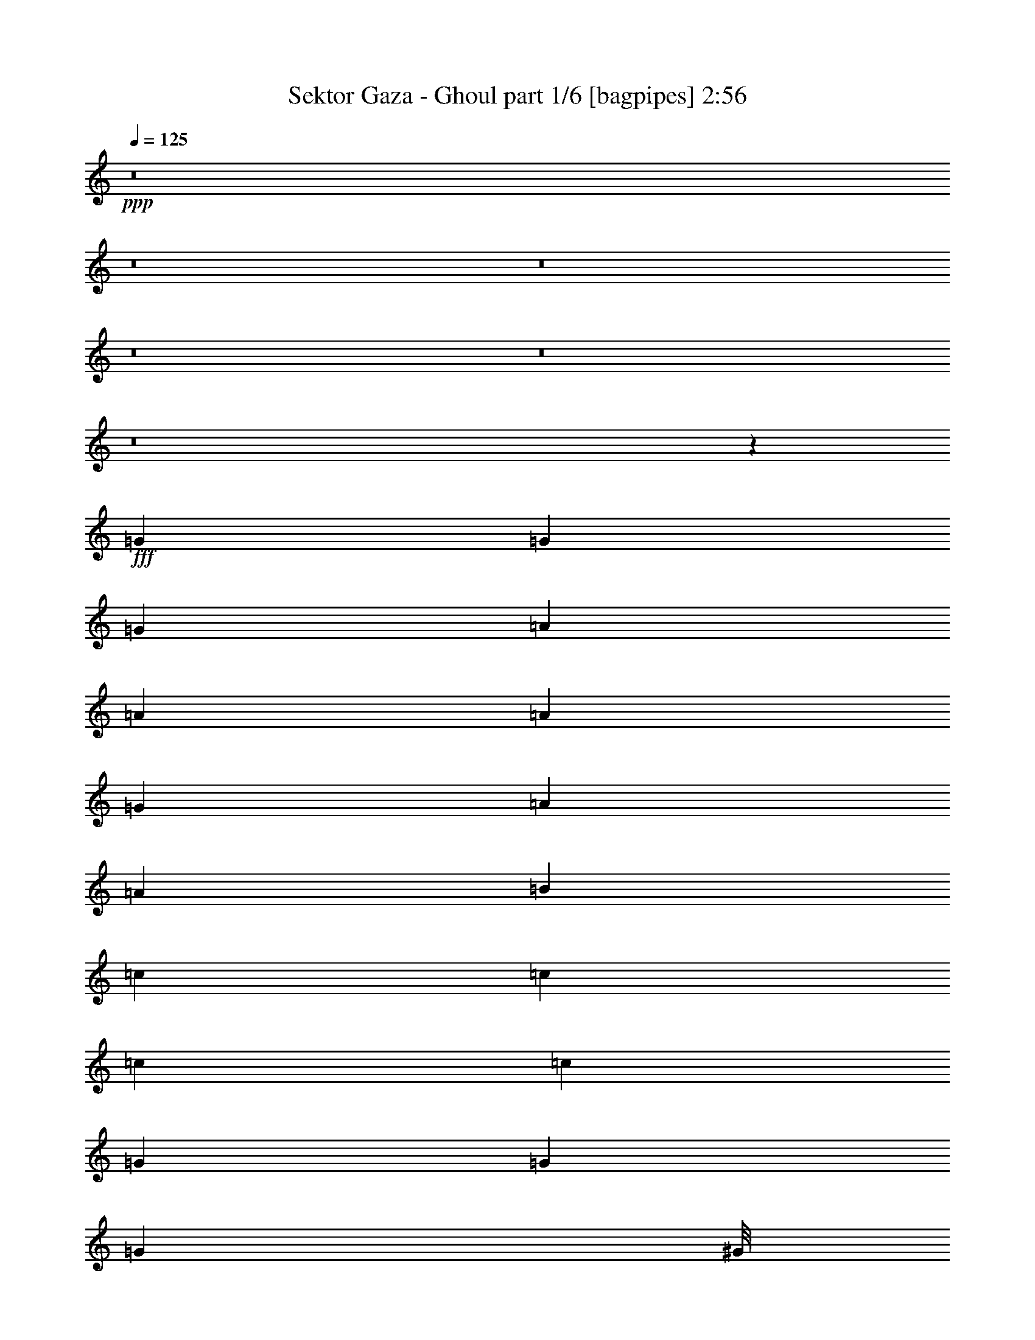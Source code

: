 % Produced with Bruzo's Transcoding Environment
% Transcribed by  Bruzo

X:1
T:  Sektor Gaza - Ghoul part 1/6 [bagpipes] 2:56
Z: Transcribed with BruTE 64
L: 1/4
Q: 125
K: C
Z: Transcribed with BruTE 64
L: 1/4
Q: 125
K: C
+ppp+
z8
z8
z8
z8
z8
z8
z75179/15664
+fff+
[=G12489/31328]
[=G3367/7832]
[=G3367/7832]
[=A3367/7832]
[=A12489/31328]
[=A3367/7832]
[=G3367/7832]
[=A25985/31328]
[=A3367/7832]
[=B3367/7832]
[=c3367/7832]
[=c12489/31328]
[=c3367/7832]
[=c3367/7832]
[=G25957/31328]
[=G3367/7832]
[=G2381/7832]
[^G/8]
[=A3367/7832]
[=A12489/31328]
[=A3367/7832]
[=G3367/7832]
[=A2939/7832]
z345/712
[=A12489/31328]
[=B597/1958]
[=B/8]
[=c3367/7832]
[=c3367/7832]
[=c12489/31328]
[=c3367/7832]
[=B5851/15664]
z7631/15664
[=G12489/31328]
[=G3367/7832]
[=A3367/7832]
[=A3367/7832]
[=A12489/31328]
[=G3367/7832]
[=A2905/7832]
z3829/7832
[=A12489/31328]
[=B2381/7832]
[=B/8]
[=c3367/7832]
[=c3367/7832]
[=c12489/31328]
[=c3367/7832]
[=G527/1424]
z7671/15664
[=G12489/31328]
[=G597/1958]
[^G/8]
[=A3367/7832]
[=A3367/7832]
[=A12489/31328]
[=G3367/7832]
[=A1687/3916]
[=A3367/7832]
[=A3367/7832]
[=B12489/31328]
[=c3367/7832]
[=c3367/7832]
[=c597/1958]
z/8
[=c12489/31328]
[=c3771/15664]
z45019/31328
[=B/8]
[=c76217/31328]
[=B3367/7832]
[=A12489/31328]
[=d3367/7832]
[=c3367/7832]
[=B3367/7832]
[=A12517/31328]
[=d3367/7832]
[=c3367/7832]
[=A21339/31328]
[=B411/1958=c411/1958-]
+ppp+
[=c12975/3916]
+fff+
[=A6011/2848]
z10161/7832
[=c39439/15664]
[=B3367/7832]
[=A3367/7832]
[=d12489/31328]
[=c3367/7832]
[=B3367/7832]
[=A3367/7832]
[=d12489/31328]
[=c420/979]
[=A5755/7832]
[^G/8]
[=A39343/15664]
z8
z33449/15664
[=G3367/7832]
[=G3367/7832]
[=A3367/7832]
[=A12517/31328]
[=A3367/3916]
[=A25957/31328]
[=A3367/7832]
[=B3367/7832]
[=c3367/7832]
[=c12489/31328]
[=c3367/7832]
[=c420/979]
[=G11817/31328]
z3535/7832
[=G3367/7832]
[=G3367/7832]
[=A3367/7832]
[=A12489/31328]
[=A3367/7832]
[=G3367/7832]
[=A13721/31328]
z3059/7832
[=A3367/7832]
[=B3367/7832]
[=c3367/7832]
[=c2395/7832]
z/8
[=c12489/31328]
[=c3367/7832]
[=B11681/31328]
z15255/31328
[=G12489/31328]
[=G3367/7832]
[=A3367/7832]
[=A3367/7832]
[=A12461/31328]
[=G3367/7832]
[=A11655/31328]
z15281/31328
[=A12489/31328]
[=B597/1958]
[=B/8]
[=c3367/7832]
[=c3367/7832]
[=c12489/31328]
[=c3367/7832]
[=G13559/31328]
z13377/31328
[=G12489/31328]
[=G1649/3916]
[^G/8]
[=A28/89]
[=A3367/7832]
[=A12489/31328]
[=G3367/7832]
[=A3367/3916]
[=A3367/7832]
[=B12489/31328]
[=c3367/7832]
[=c3367/7832]
[=c2381/7832]
z/8
[=c12489/31328]
[=c5619/31328]
z7849/31328
[=B17431/15664]
[=B6521/31328=c6521/31328-]
+ppp+
[=c77871/31328]
+fff+
[=B3367/7832]
[=A12517/31328]
[=d3367/7832]
[=c3367/7832]
[=B3367/7832]
[=A12489/31328]
[=d3367/7832]
[=c3367/7832]
[=A25957/31328]
[=c6323/1958]
[^G1637/7832=A1637/7832-]
+ppp+
[=A32085/15664]
z40665/31328
+fff+
[=c39425/15664]
[=B3367/7832]
[=A5755/15664]
[^c6521/31328=d6521/31328-]
+ppp+
[=d359/1424]
+fff+
[=c3367/7832]
[=B3367/7832]
[=A3367/7832]
[=d12489/31328]
[=c1215/2848]
z27039/31328
[=A4289/31328]
z8
z141323/31328
[=G3367/7832]
[=G3291/7832]
[^G/8]
[=A28/89]
[=A12489/31328]
[=A3367/7832]
[=G3367/7832]
[=A25957/31328]
[=A3367/7832]
[=B2381/7832]
[=B/8]
[=c3367/7832]
[=c12489/31328]
[=c3367/7832]
[=c3367/7832]
[=G25957/31328]
[=G3367/7832]
[=G3367/7832]
[=A3367/7832]
[=A12489/31328]
[=A3367/7832]
[=G3367/7832]
[=A535/1424]
z7597/15664
[=A12489/31328]
[=B3367/7832]
[=c3367/7832]
[=c597/1958]
z/8
[=c12489/31328]
[=c3367/7832]
[=B6823/15664]
z6645/15664
[=G12461/31328]
[=G3367/7832]
[=A3367/3916]
[=A12489/31328]
[=G3367/7832]
[=A3405/7832]
z3329/7832
[=A12489/31328]
[=B3367/7832]
[=c3367/7832]
[=c3367/7832]
[=c12489/31328]
[=c3367/7832]
[=G3881/7832]
z65/178
[=G12489/31328]
[=G597/1958]
[^G/8]
[=A3367/7832]
[=A3367/7832]
[=A12489/31328]
[=G3367/7832]
[=A3367/7832]
[=A3367/7832]
[=A12461/31328]
[=B3367/7832]
[=c3367/7832]
[=c3367/7832]
[=c12489/31328]
[=c3367/7832]
[=c3367/7832]
[=B39425/31328]
[=c79857/31328]
[=B3367/7832]
[=A12157/31328]
[^c/8]
[=d2471/7832]
[=c3367/7832]
[=B3367/7832]
[=A12489/31328]
[=d3367/7832]
[=c420/979]
[=A25957/31328]
[=c25299/7832]
[^G1637/7832=A1637/7832-]
+ppp+
[=A64177/31328]
z9675/7832
+fff+
[=B6521/31328=c6521/31328-]
+ppp+
[=c74259/31328]
+fff+
[=B3367/7832]
[=A3367/7832]
[=d12489/31328]
[=c3367/7832]
[=B3367/7832]
[=A3367/7832]
[=d12489/31328]
[=c3367/7832]
[=A3367/3916]
[=A19675/7832]
z8
z8
z8
z8
z8
z8
z8
z45151/31328
[=G3367/7832]
[=G5755/15664]
[^G6549/31328=A6549/31328-]
+ppp+
[=A359/1424]
+fff+
[=A3367/7832]
[=A3367/7832]
[=G3367/7832]
[=A5061/15664]
z15835/31328
[=A3367/7832]
[=B420/979]
[=c12489/31328]
[=c3367/7832]
[=c3367/7832]
[=c3367/7832]
[=G631/1958]
z15861/31328
[=G3367/7832]
[=G3367/7832]
[=A12489/31328]
[=A3367/7832]
[=A3367/7832]
[=G3367/7832]
[=A6979/15664]
z12027/31328
[=A3367/7832]
[=B597/1958]
[=B/8]
[=c597/1958]
z/8
[=c12489/31328]
[=c3367/7832]
[=c3367/7832]
[=B5959/15664]
z14039/31328
[=G3367/7832]
[=G821/1958]
[^G/8]
[=A28/89]
[=A12489/31328]
[=A3367/7832]
[=G3367/7832]
[=A3367/7832]
[=A12489/31328]
[=A3367/7832]
[=B597/1958]
[=B/8]
[=c3367/7832]
[=c12489/31328]
[=c3367/7832]
[=c3367/7832]
[=G3449/7832]
z12189/31328
[=G3367/7832]
[=G597/1958]
[^G/8]
[=A3367/7832]
[=A12489/31328]
[=A3367/7832]
[=G3367/7832]
[=A4899/15664]
z779/1424
[=A12461/31328]
[=B3367/7832]
[=c3367/7832]
[=c597/1958]
z/8
[=c12489/31328]
[=c3367/7832]
[=c3907/15664]
z257/1424
[=B35509/31328]
[=B/8]
[=c79857/31328]
[=B12489/31328]
[=A821/1958]
[^c/8]
[=d2471/7832]
[=c3367/7832]
[=B12489/31328]
[=A3367/7832]
[=d3367/7832]
[=c420/979]
[=A25957/31328]
[=c52893/15664]
[=A66365/31328]
z39449/31328
[=c79801/31328]
[=B3367/7832]
[=A12489/31328]
[=d3367/7832]
[=c3367/7832]
[=B3367/7832]
[=A12489/31328]
[=d3367/7832]
[=c3367/7832]
[=A25957/31328]
[=A105363/31328]
z50823/15664
[=B6521/31328=c6521/31328-]
+ppp+
[=c77871/31328]
+fff+
[=B3367/7832]
[=A3367/7832]
[=d12489/31328]
[=c1687/3916]
[=B3367/7832]
[=A3367/7832]
[=d12489/31328]
[=c3367/7832]
[=A5755/7832]
[=B/8]
[=c52879/15664]
[=A32477/15664]
z116/89
[=c39439/15664]
[=B3367/7832]
[=A3367/7832]
[=d3367/7832]
[=c12489/31328]
[=B420/979]
[=A3367/7832]
[=d3367/7832]
[=c12489/31328]
[=A3367/3916]
[=A595/176]
z8
z5

X:2
T:  Sektor Gaza - Ghoul part 2/6 [horn] 2:56
Z: Transcribed with BruTE 64
L: 1/4
Q: 125
K: C
Z: Transcribed with BruTE 64
L: 1/4
Q: 125
K: C
+ppp+
z8
z8
z8
z2941/979
+fff+
[^G,/8]
[=A,28/89]
[=A,3367/7832]
[=A25957/31328]
[=A,3367/7832]
[=A,3367/7832]
[=A10683/15664]
[=B,6549/31328=C6549/31328-]
+ppp+
[=C5755/15664]
+fff+
[=C420/979]
[=c25957/31328]
[=G,3367/7832]
[=G,3367/7832]
[=G5755/7832]
[^G,/8]
[=A,12489/31328]
[=A,3367/7832]
[=A3367/3916]
[=A,12489/31328]
[=A,3367/7832]
[=A2881/3916]
[=B,/8]
[=C12489/31328]
[=C3367/7832]
[=c3367/3916]
[=G,12489/31328]
[=G,3367/7832]
[=G12489/15664]
[^G,6521/31328=A,6521/31328-]
+ppp+
[=A,3963/15664]
+fff+
[=A,420/979]
[=A3367/3916]
[=A,12489/31328]
[=A,3367/7832]
[=A3367/3916]
[=C12489/31328]
[=C3367/7832]
[=c3367/3916]
[=G,12489/31328]
[=G,3367/7832]
[=G6741/7832]
[=A,597/1958]
z/8
[=A,12489/31328]
[=A3367/3916]
[=A,3367/7832]
[=A,12489/31328]
[=A3367/3916]
[=C420/979]
[=C12489/31328]
[=c3367/3916]
[=G,3367/7832]
[=G,12489/31328]
[=G3367/3916]
[=A,3367/7832]
[=A,12489/31328]
[=A3367/3916]
[=A,3367/7832]
[=A,12517/31328]
[=A3367/3916]
[=C3367/7832]
[=C12489/31328]
[=c3367/3916]
[=G,3367/7832]
[=G,12489/31328]
[=G1437/1958]
[^G,/8]
[=A,3367/7832]
[=A,12489/31328]
[=A3367/3916]
[=A,3367/7832]
[=A,3367/7832]
[=A22041/31328]
[=B,/8]
[=C3367/7832]
[=C3367/7832]
[=c25957/31328]
[=G,3367/7832]
[=G,1687/3916]
[=G25653/31328]
[^G,/8]
[=A,28/89]
[=A,3367/7832]
[=A25957/31328]
[=A,3367/7832]
[=A,3367/7832]
[=A22013/31328]
[=B,/8]
[=C3367/7832]
[=C3367/7832]
[=c25957/31328]
[=G,3367/7832]
[=G,3367/7832]
[=G22041/31328]
[^G,/8]
[=A,3367/7832]
[=A,3367/7832]
[=A25957/31328]
[=A,1687/3916]
[=A,3367/7832]
[=A25957/31328]
[=C3367/7832]
[=C3367/7832]
[=c25957/31328]
[=G,3367/7832]
[=G,3367/7832]
[=G25625/31328]
[=E/8]
[=F51087/15664]
[=d25299/7832]
[^G1637/7832=A1637/7832-]
+ppp+
[=A5755/15664]
+fff+
[=A,3367/7832]
[=A25957/31328]
[=A,3367/7832]
[=A,3367/7832]
[=A25957/31328]
[=A,/4-=A/4]
[=A,1409/7832=A1409/7832]
[=A,3367/7832=A3367/7832]
[=c25957/31328=c'25957/31328]
[=A,/4-=A/4]
[=A,1409/7832=A1409/7832]
[=A,3367/7832=A3367/7832]
[=d3367/3916]
[=F50935/15664]
[^c/8]
[=d50935/15664]
[^G,/8]
[=A,12489/31328]
[=A,3367/7832]
[=A3367/3916]
[=A,12489/31328]
[=A,3367/7832]
[=A5755/7832]
[=B,/8]
[=C12489/31328]
[=C3367/7832]
[=c3367/3916]
[=G,12489/31328]
[=G,3367/7832]
[=G12489/15664]
[^G,6549/31328=A,6549/31328-]
+ppp+
[=A,359/1424]
+fff+
[=A,3367/7832]
[=A3367/3916]
[=A,597/1958]
z/8
[=A,12489/31328]
[=A3367/3916]
[=C3367/7832]
[=C12489/31328]
[=c3367/3916]
[=G,3367/7832]
[=G,12489/31328]
[=G3367/3916]
[=A,3367/7832]
[=A,12489/31328]
[=A3367/3916]
[=A,3367/7832]
[=A,12489/31328]
[=A3367/3916]
[=C3367/7832]
[=C12489/31328]
[=c3367/3916]
[=G,3367/7832]
[=G,12489/31328]
[=G3367/3916]
[=A,3367/7832]
[=A,12489/31328]
[=A3367/3916]
[=A,3367/7832]
[=A,12489/31328]
[=A3367/3916]
[=C3367/7832]
[=C3367/7832]
[=c25957/31328]
[=G,3367/7832]
[=G,3367/7832]
[=G22041/31328]
[^G,/8]
[=A,3367/7832]
[=A,3367/7832]
[=A25957/31328]
[=A,3367/7832]
[=A,3367/7832]
[=A22041/31328]
[=B,/8]
[=C3367/7832]
[=C3367/7832]
[=c25957/31328]
[=G,3367/7832]
[=G,3367/7832]
[=G25957/31328]
[=A,3367/7832]
[=A,3367/7832]
[=A25957/31328]
[=A,3367/7832]
[=A,3367/7832]
[=A25957/31328]
[=C3367/7832]
[=C3367/7832]
[=c25957/31328]
[=G,3367/7832]
[=G,3367/7832]
[=G21367/31328]
[=E1637/7832=F1637/7832-]
+ppp+
[=F25957/7832]
+fff+
[=d52741/15664]
[^G/8]
[=A28/89]
[=A,3367/7832]
[=A25957/31328]
[=A,3367/7832]
[=A,3367/7832]
[=A11007/15664-]
[^G3/16=A3/16-=A,3/16-]
+ppp+
[=A,3/16-=A3/16]
+fff+
[=A,1409/7832=A1409/7832]
[=A,3367/7832=A3367/7832]
[=c25957/31328=c'25957/31328]
[=A,/4-=A/4]
[=A,1409/7832=A1409/7832]
[=A,3367/7832=A3367/7832]
[=d10683/15664-]
[=E6549/31328=d6549/31328=F6549/31328-]
+ppp+
[=F52417/15664]
+fff+
[=d105759/31328]
[=A,12489/31328]
[=A,3367/7832]
[=A3367/3916]
[=A,12489/31328]
[=A,3367/7832]
[=A3367/3916]
[=C12489/31328]
[=C3367/7832]
[=c26963/31328]
[=G,12489/31328]
[=G,3367/7832]
[=G5755/7832]
[^G,/8]
[=A,12489/31328]
[=A,3367/7832]
[=A3367/3916]
[=A,6231/15664]
[=A,3367/7832]
[=A3367/3916]
[=C597/1958]
z/8
[=C12489/31328]
[=c3367/3916]
[=G,3367/7832]
[=G,12489/31328]
[=G26659/31328]
[^G,/8]
[=A,9829/31328]
[=A,12489/31328]
[=A26963/31328]
[=A,3367/7832]
[=A,12489/31328]
[=A3367/3916]
[=C3367/7832]
[=C12489/31328]
[=c3367/3916]
[=G,13441/31328]
[=G,12489/31328]
[=G3367/3916]
[=A,3367/7832]
[=A,12489/31328]
[=A3367/3916]
[=A,3367/7832]
[=A,12489/31328]
[=A3367/3916]
[=C3367/7832]
[=C13495/31328]
[=c25957/31328]
[=G,3367/7832]
[=G,3367/7832]
[=G25957/31328]
[=A,3367/7832]
[=A,3367/7832]
[=A12965/15664]
[=A,3367/7832]
[=A,3367/7832]
[=A25957/31328]
[=C3367/7832]
[=C3367/7832]
[=c25957/31328]
[=G,3367/7832]
[=G,3367/7832]
[=G22041/31328]
[^G,/8]
[=A,13495/31328]
[=A,3367/7832]
[=A25957/31328]
[=A,3367/7832]
[=A,3367/7832]
[=A21367/31328]
[=B,1637/7832=C1637/7832-]
+ppp+
[=C5755/15664]
+fff+
[=C3367/7832]
[=c12965/15664]
[=G,3367/7832]
[=G,3367/7832]
[=G25957/31328]
[=F52893/15664]
[=d105813/31328]
[=A3367/7832]
[=A,3367/7832]
[=A12965/15664]
[=A,3367/7832]
[=A,3367/7832]
[=A25957/31328]
[=A,/4-=A/4]
[=A,1409/7832=A1409/7832]
[=A,3367/7832=A3367/7832]
[=c23999/31328=c'23999/31328-]
[=A,/8-=c'/8]
[=A,3/16-=A3/16]
[=A,1409/7832=A1409/7832]
[=A,3367/7832=A3367/7832]
[=d25005/31328]
[=E6549/31328=F6549/31328-]
+ppp+
[=F101195/31328]
+fff+
[=d101843/31328]
[^G,/8]
[=A,12489/31328]
[=A,3367/7832]
[=A3367/3916]
[=A,12489/31328]
[=A,3367/7832]
[=A3367/3916]
[=C12489/31328]
[=C3367/7832]
[=c3367/3916]
[=G,12489/31328]
[=G,3367/7832]
[=G12489/15664]
[^G,6549/31328=e6549/31328-=A,6549/31328-]
+ppp+
[=A,359/1424=e359/1424-]
+fff+
[=A,3367/7832=e3367/7832]
[=A3367/3916=e3367/3916-]
[=A,12489/31328=e12489/31328-]
[=A,3367/7832=e3367/7832-]
[=A3367/3916=e3367/3916-]
[=C597/1958=e597/1958-]
+ppp+
[=e/8-]
+fff+
[=C12489/31328=e12489/31328-]
[=c3367/3916=e3367/3916-]
[=G,597/1958=e597/1958-]
+ppp+
[=e/8-]
+fff+
[=G,12489/31328=e12489/31328-]
[=G3367/3916=e3367/3916-]
[=A,3367/7832=e3367/7832-]
[=A,12489/31328=e12489/31328-]
[=A3367/3916=e3367/3916-]
[=A,3367/7832=e3367/7832-]
[=A,12489/31328=e12489/31328-]
[=A7/16-=e7/16]
[=A6615/15664=a6615/15664-]
[=C3367/7832=a3367/7832-]
[=C12489/31328=a12489/31328-]
[=c3367/3916=a3367/3916-]
[=G,3367/7832=a3367/7832-]
[=G,12489/31328=a12489/31328]
[=G3329/3916]
[^G,/8]
[=A,28/89]
[=A,12489/31328]
[=A3367/3916]
[=A,3367/7832]
[=A,12489/31328]
[=A5755/7832]
[=B,/8]
[=C3367/7832]
[=C12489/31328]
[=c3367/3916]
[=G,3367/7832]
[=G,3367/7832]
[=G22041/31328]
[^G,/8]
[=A,3367/7832=c3367/7832-]
[=A,3367/7832=c3367/7832]
[=A25957/31328=d25957/31328]
[=A,3367/7832=e3367/7832]
[=A,3367/7832]
[=A5/16-=g5/16]
+ppp+
[=A16167/31328]
+fff+
[=C3367/7832=a3367/7832-]
[=C3367/7832=a3367/7832]
[=c25957/31328=a25957/31328-]
[=G,3367/7832=a3367/7832-]
[=G,3367/7832=a3367/7832-]
[=G5/8-=a5/8]
[=G4419/31328=a4419/31328=b4419/31328-]
[^G,2785/15664=b2785/15664=c'2785/15664-]
[=A,/8-=c'/8]
[=A,135/712=a135/712]
[=A,3/16-=g3/16]
[=A,3797/15664=e3797/15664]
[=A3/16-=g3/16]
[=A3/16-=a3/16]
[=A/4-=c'/4]
[=A6377/31328=a6377/31328]
[=A,/4-=g/4]
[=A,1409/7832=e1409/7832]
[=A,3/16-=g3/16]
[=A,3797/15664=a3797/15664]
[=A3/16-=c'3/16]
[=A3/16-=a3/16]
[=A/4-=g/4]
[=A6377/31328=e6377/31328]
[=C/4-=c'/4]
[=C1409/7832=a1409/7832]
[=C3/16-=g3/16]
[=C3797/15664=e3797/15664]
[=c3/16-=g3/16]
[=c3/16-=a3/16]
[=c/4-=c'/4]
[=c6377/31328=a6377/31328]
[=G,/4-=g/4]
[=G,1409/7832=e1409/7832]
[=G,3/16-=g3/16]
[=G,3797/15664=a3797/15664]
[=G3/16-=c'3/16]
[=G/4-=a/4]
[=G1915/7832=g1915/7832=e1915/7832]
[^G,6549/31328=b6549/31328=A,6549/31328-=c'6549/31328-]
+ppp+
[=A,3/16-=c'3/16]
+fff+
[=A,1409/7832=a1409/7832]
[=A,3/16-=g3/16]
[=A,3797/15664=e3797/15664]
[=A3/16-=c'3/16]
[=A/4-=a/4]
[=A3/16-=g3/16]
[=A6377/31328=e6377/31328]
[=A,/4-=c'/4]
[=A,1409/7832=a1409/7832]
[=A,3/16-=g3/16]
[=A,3797/15664=e3797/15664]
[=A3/16-=c'3/16]
[=A/4-=a/4]
[=A1915/7832=g1915/7832=e1915/7832-]
[=B,6549/31328=e6549/31328=C6549/31328-=c'6549/31328-]
+ppp+
[=C5755/15664=c'5755/15664-]
+fff+
[=C3367/7832=c'3367/7832-]
[=c25957/31328=c'25957/31328-]
[=G,3367/7832=c'3367/7832-]
[=G,3367/7832=c'3367/7832-]
[=G25957/31328=c'25957/31328]
[=A,3367/7832]
[=A,3367/7832]
[=A25957/31328]
[=A,3367/7832]
[=A,3367/7832]
[=A25957/31328]
[=C3367/7832]
[=C3367/7832]
[=c25957/31328]
[=G,3367/7832]
[=G,3367/7832]
[=G25957/31328]
[=A,3367/7832]
[=A,3367/7832]
[=A25957/31328]
[=A,3367/7832]
[=A,3367/7832]
[=A5755/7832]
[=B,/8]
[=C12489/31328]
[=C3367/7832]
[=c3367/3916]
[=G,12489/31328]
[=G,3367/7832]
[=G3367/3916]
[=A,12489/31328]
[=A,3367/7832]
[=A3367/3916]
[=A,12489/31328]
[=A,3367/7832]
[=A3367/3916]
[=C12489/31328]
[=C3367/7832]
[=c3367/3916]
[=G,12489/31328]
[=G,3367/7832]
[=G5755/7832]
[^G,/8]
[=A,12489/31328]
[=A,3367/7832]
[=A3367/3916]
[=A,12489/31328]
[=A,3367/7832]
[=A3367/3916]
[=C12489/31328]
[=C3367/7832]
[=c3367/3916]
[=G,597/1958]
z/8
[=G,12489/31328]
[=G3367/3916]
[=A,597/1958]
z/8
[=A,12489/31328]
[=A3367/3916]
[=A,3367/7832]
[=A,12489/31328]
[=A3367/3916]
[=C3367/7832]
[=C12489/31328]
[=c3367/3916]
[=G,3367/7832]
[=G,12489/31328]
[=G5755/7832]
[^G,/8]
[=A,3367/7832]
[=A,12489/31328]
[=A3367/3916]
[=A,3367/7832]
[=A,12489/31328]
[=A5755/7832]
[=B,/8]
[=C3367/7832]
[=C12489/31328]
[=c3367/3916]
[=G,3367/7832]
[=G,3367/7832]
[=G25653/31328]
[=E/8]
[=F51087/15664]
[=d50935/15664]
[^G/8]
[=A3367/7832]
[=A,3367/7832]
[=A25957/31328]
[=A,3367/7832]
[=A,3367/7832]
[=A25929/31328]
[=A,3367/7832]
[=A,3367/7832]
[=c25957/31328]
[=A,3367/7832]
[=A,3367/7832]
[=d25957/31328]
[=F52907/15664]
[=d52879/15664]
[=A,3367/7832]
[=A,3367/7832]
[=A25957/31328]
[=A,3367/7832]
[=A,3367/7832]
[=A21367/31328]
[=B,1637/7832=C1637/7832-]
+ppp+
[=C5755/15664]
+fff+
[=C3367/7832]
[=c25985/31328]
[=G,3367/7832]
[=G,3367/7832]
[=G25625/31328]
[=E/8]
[=F97611/31328]
[^c6521/31328=d6521/31328-]
+ppp+
[=d100891/31328]
+fff+
[^G/8]
[=A12489/31328]
[=A,3367/7832]
[=A6741/7832]
[=A,12489/31328]
[=A,3367/7832]
[=A3367/3916]
[=A,3/16-=A3/16]
[=A,6615/31328=A6615/31328]
[=A,3367/7832=A3367/7832]
[=c3367/3916=c'3367/3916]
[=A,3/16-=A3/16]
[=A,6615/31328=A6615/31328]
[=A,420/979=A420/979]
[=d3367/3916]
[=F52893/15664]
[=d52907/15664]
[=A,597/1958]
z/8
[=A,12489/31328]
[=A3367/3916]
[=A,420/979]
[=A,12489/31328]
[=A3367/3916]
[=c3367/7832]
[=c12489/31328]
[=c3367/7832]
[=c3367/7832]
[=c25957/31328]
[=G3367/7832]
[=A3367/7832]
[=A105857/31328]
z25/4

X:3
T:  Sektor Gaza - Ghoul part 3/6 [lute] 2:56
Z: Transcribed with BruTE 64
L: 1/4
Q: 125
K: C
Z: Transcribed with BruTE 64
L: 1/4
Q: 125
K: C
+ppp+
z59613/15664
+p+
[=A129/979=B129/979=e129/979]
z11/16
[=A/8=B/8=e/8]
z23311/31328
+mp+
[=A4101/31328=B4101/31328=e4101/31328]
z11/16
+p+
[=A/8=B/8=e/8]
z11669/15664
[=D2037/15664=A2037/15664=B2037/15664=e2037/15664]
z11/16
[=D/8=A/8=B/8=e/8]
z23393/31328
[=D4019/31328=A4019/31328=B4019/31328=e4019/31328]
z11/16
[=D/8=A/8=B/8=e/8]
z5855/7832
[=G499/3916=B499/3916=e499/3916]
z11/16
[=G/8=B/8=e/8]
z2129/2848
[=G363/2848=B363/2848=e363/2848]
z5491/7832
[=G/8=B/8=e/8-]
+ppp+
[=e2341/7832]
z1707/3916
+p+
[=D1983/15664=G1983/15664=B1983/15664=g1983/15664]
z11/16
[=D/8=G/8=B/8=g/8]
z23473/31328
[=D3939/31328=G3939/31328=B3939/31328=g3939/31328]
z11/16
[=D/8=G/8=B/8=g/8]
z3/4
[=E/8=G/8=c/8=e/8]
z5763/7832
[=E545/3916=G545/3916=c545/3916=e545/3916]
z11/16
[=E/8=G/8=c/8=e/8]
z23079/31328
[=E4333/31328=G4333/31328=c4333/31328=e4333/31328]
z119/16
[=A/8=c/8=e/8]
z11607/15664
[=A2099/15664=c2099/15664=e2099/15664]
z11/16
[=A/8=c/8=e/8]
z23241/31328
[=A4171/31328=c4171/31328=e4171/31328]
z11/16
[=G/8=c/8=e/8]
z5817/7832
[=G259/1958=c259/1958=e259/1958]
z11/16
+mp+
[=G/8=c/8=e/8]
z23295/31328
+p+
[=D4117/31328=G4117/31328=B4117/31328=g4117/31328]
z11/16
[=A/8=c/8=e/8]
z11661/15664
[=A2045/15664=c2045/15664=e2045/15664]
z11/16
[=A/8=c/8=e/8]
z23349/31328
[=A4063/31328=c4063/31328=e4063/31328]
z11/16
+mp+
[=G/8=c/8=e/8]
z1461/1958
+p+
[=G1009/7832=c1009/7832=e1009/7832]
z11/16
[=G/8=c/8=e/8]
z23403/31328
[=D/8=G/8=B/8=g/8-]
+ppp+
[=g9883/31328]
z3/8
+p+
[=A/8=c/8=e/8]
z1065/1424
[=A181/1424=c181/1424=e181/1424]
z11/16
[=A/8=c/8=e/8]
z23457/31328
[=A3955/31328=c3955/31328=e3955/31328]
z11/16
[=G/8=c/8=e/8]
z5871/7832
[=G491/3916=c491/3916=e491/3916]
z719/979
[=G1101/7832=c1101/7832=e1101/7832]
z11/16
[=D/8=G/8=B/8=g/8]
z23035/31328
[=A4377/31328=c4377/31328=e4377/31328]
z11/16
[=A/8=c/8=e/8]
z11531/15664
[=A2175/15664=c2175/15664=e2175/15664]
z11/16
[=A/8=c/8=e/8]
z9621/31328
[=G4085/31328=c4085/31328=e4085/31328]
z11/16
+mp+
[=G/8=c/8=e/8]
z11677/15664
+p+
[=G2029/15664=c2029/15664=e2029/15664]
z62303/31328
[=E4269/31328=G4269/31328=c4269/31328=e4269/31328]
z11/16
[=E/8=G/8=c/8=e/8]
z11599/15664
[=E2107/15664=G2107/15664=c2107/15664=e2107/15664]
z11/16
[=E/8=G/8=c/8=e/8]
z23225/31328
[=G4187/31328=c4187/31328=e4187/31328]
z11/16
[=G/8=c/8=e/8]
z2903/3916
[=G1047/7832=c1047/7832=e1047/7832]
z11/16
[=D/8=G/8=B/8=g/8]
z23251/31328
[=E4161/31328=G4161/31328=c4161/31328=e4161/31328]
z11/16
[=E/8=G/8=c/8=e/8]
z11639/15664
[=E2067/15664=G2067/15664=c2067/15664=e2067/15664]
z11/16
[=E/8=G/8=c/8=e/8]
z23333/31328
[=G4079/31328=c4079/31328=e4079/31328]
z11/16
[=G/8=c/8=e/8]
z730/979
[=D1013/7832=G1013/7832=B1013/7832=g1013/7832]
z21905/31328
[=D/8=G/8=B/8=g/8-]
+ppp+
[=g9423/31328]
z13597/31328
+mp+
[=E4025/31328=G4025/31328=c4025/31328=e4025/31328]
z11/16
+p+
[=E/8=G/8=c/8=e/8]
z1063/1424
[=E183/1424=G183/1424=c183/1424=e183/1424]
z11/16
[=E/8=G/8=c/8=e/8]
z23413/31328
[=G3999/31328=c3999/31328=e3999/31328]
z11/16
[=G/8=c/8=e/8]
z1465/1958
+mp+
[=G993/7832=c993/7832=e993/7832]
z11/16
+p+
[=D/8=G/8=B/8=g/8]
z23495/31328
[=E3917/31328=G3917/31328=c3917/31328=e3917/31328]
z23019/31328
[=E4393/31328=G4393/31328=c4393/31328=e4393/31328]
z11/16
[=E/8=G/8=c/8=e/8]
z11523/15664
[=E2183/15664=G2183/15664=c2183/15664=e2183/15664]
z/4
+mp+
[=G/8=c/8=e/8]
z23283/31328
[=G4129/31328=c4129/31328=e4129/31328]
z11/16
+p+
[=G/8=c/8=e/8]
z2
[=A/8=c/8=f/8]
z23127/31328
[=A4285/31328=c4285/31328=f4285/31328]
z11/16
[=A/8=c/8=f/8]
z11577/15664
[=A2129/15664=c2129/15664=f2129/15664]
z11/16
[=D/8=A/8=c/8=f/8]
z23181/31328
+mp+
[=D4231/31328=A4231/31328=c4231/31328=f4231/31328]
z11/16
+p+
[=D/8=A/8=c/8=f/8]
z2901/3916
[=D1051/7832=A1051/7832=c1051/7832=f1051/7832]
z11/16
[=A/8=c/8=e/8]
z23235/31328
[=A4177/31328=c4177/31328=e4177/31328]
z11/16
+mp+
[=A/8=c/8=e/8]
z11631/15664
+p+
[=A2075/15664=c2075/15664=e2075/15664]
z11/16
[=D/8=A/8=c/8=f/8]
z23289/31328
[=D4123/31328=A4123/31328=c4123/31328=f4123/31328]
z11/16
[=D/8=A/8=c/8=f/8]
z5829/7832
[=D/8=A/8=c/8=f/8-]
+ppp+
[=f4985/15664]
z3/8
+p+
[=A/8=c/8=f/8]
z23343/31328
[=A4069/31328=c4069/31328=f4069/31328]
z11/16
[=A/8=c/8=f/8]
z11685/15664
[=A2021/15664=c2021/15664=f2021/15664]
z11/16
[=D/8=A/8=c/8=f/8]
z2127/2848
[=D365/2848=A365/2848=c365/2848=f365/2848]
z11/16
[=D/8=A/8=c/8=f/8]
z732/979
[=D997/7832=A997/7832=c997/7832=f997/7832]
z11/16
[=A/8=c/8=e/8]
z23451/31328
[=A3961/31328=c3961/31328=e3961/31328]
z11/16
[=A/8=c/8=e/8]
z11739/15664
[=A1967/15664=c1967/15664=e1967/15664]
z4767/15664
+mp+
[=G1043/7832=c1043/7832=e1043/7832]
z11/16
+p+
[=G/8=c/8=e/8]
z23267/31328
[=G4145/31328=c4145/31328=e4145/31328]
z707/356
[=A99/712=c99/712=e99/712]
z11/16
[=A/8=c/8=e/8]
z23083/31328
+mp+
[=A4329/31328=c4329/31328=e4329/31328]
z11/16
+p+
[=A/8=c/8=e/8]
z23137/31328
[=G4275/31328=c4275/31328=e4275/31328]
z11/16
[=G/8=c/8=e/8]
z5791/7832
+mp+
[=G531/3916=c531/3916=e531/3916]
z11/16
+p+
[=D/8=G/8=B/8=g/8]
z23191/31328
[=A4221/31328=c4221/31328=e4221/31328]
z11/16
[=A/8=c/8=e/8]
z23191/31328
[=A4221/31328=c4221/31328=e4221/31328]
z11/16
[=A/8=c/8=e/8]
z11609/15664
[=G2097/15664=c2097/15664=e2097/15664]
z11/16
[=G/8=c/8=e/8]
z23245/31328
[=G4167/31328=c4167/31328=e4167/31328]
z10895/15664
[=D/8=G/8=B/8=g/8-]
+ppp+
[=g4769/15664]
z13509/31328
+p+
[=E4113/31328=G4113/31328=c4113/31328=e4113/31328]
z11/16
[=E/8=G/8=c/8=e/8]
z11663/15664
[=E2043/15664=G2043/15664=c2043/15664=e2043/15664]
z11/16
[=E/8=G/8=c/8=e/8]
z2123/2848
[=G369/2848=c369/2848=e369/2848]
z11/16
[=G/8=c/8=e/8]
z2123/2848
[=D369/2848=G369/2848=B369/2848=g369/2848]
z11/16
[=D/8=G/8=B/8=g/8]
z5845/7832
[=E126/979=G126/979=c126/979=e126/979]
z11/16
[=E/8=G/8=c/8=e/8]
z263/352
[=E45/352=G45/352=c45/352=e45/352]
z11/16
[=E/8=G/8=c/8=e/8]
z5/16
+mp+
[=G/8=c/8=e/8]
z23223/31328
+p+
[=G4189/31328=c4189/31328=e4189/31328]
z11/16
[=G/8=c/8=e/8]
z2
[=E/8=G/8=c/8=e/8]
z23039/31328
[=E4373/31328=G4373/31328=c4373/31328=e4373/31328]
z11/16
[=E/8=G/8=c/8=e/8]
z11533/15664
[=E2173/15664=G2173/15664=c2173/15664=e2173/15664]
z11/16
[=G/8=c/8=e/8]
z23093/31328
+mp+
[=G4319/31328=c4319/31328=e4319/31328]
z11/16
+p+
[=D/8=G/8=B/8=g/8]
z1445/1958
[=D1073/7832=G1073/7832=B1073/7832=g1073/7832]
z11/16
[=A/8=c/8=f/8]
z23147/31328
[=A4265/31328=c4265/31328=f4265/31328]
z11/16
[=A/8=c/8=f/8]
z11587/15664
[=A/8=c/8=f/8-]
+ppp+
[=f4077/15664]
z7/16
+p+
[=D/8=A/8=c/8=f/8]
z23201/31328
[=D4211/31328=A4211/31328=c4211/31328=f4211/31328]
z11/16
[=D/8=A/8=c/8=f/8]
z5807/7832
[=D523/3916=A523/3916=c523/3916=f523/3916]
z11/16
[=A/8=c/8=e/8]
z23255/31328
[=A4157/31328=c4157/31328=e4157/31328]
z11/16
[=A/8=c/8=e/8]
z11641/15664
[=A2065/15664=c2065/15664=e2065/15664]
z11/16
[=D/8=A/8=c/8=f/8]
z2119/2848
[=D373/2848=A373/2848=c373/2848=f373/2848]
z11/16
[=D/8=A/8=c/8=f/8]
z2917/3916
[=D1019/7832=A1019/7832=c1019/7832=f1019/7832]
z587/1958
[=A2157/15664=c2157/15664=f2157/15664]
z11/16
[=A/8=c/8=f/8]
z23125/31328
[=A4287/31328=c4287/31328=f4287/31328]
z31/16
[=D/8=A/8=c/8=f/8]
z23445/31328
[=D3967/31328=A3967/31328=c3967/31328=f3967/31328]
z11/16
[=D/8=A/8=c/8=f/8]
z1467/1958
[=D/8=A/8=c/8=f/8-]
+ppp+
[=f4907/15664]
z3/8
+p+
[=A/8=c/8=e/8]
z23471/31328
[=A3941/31328=c3941/31328=e3941/31328]
z11/16
[=A/8=c/8=e/8]
z3/4
[=A/8=c/8=e/8]
z11511/15664
[=G2195/15664=c2195/15664=e2195/15664]
z11/16
[=G/8=c/8=e/8]
z23049/31328
[=G4363/31328=c4363/31328=e4363/31328]
z11/16
[=D/8=G/8=B/8=g/8]
z722/979
[=A1077/7832=c1077/7832=e1077/7832]
z11/16
[=A/8=c/8=e/8]
z23131/31328
[=A4281/31328=c4281/31328=e4281/31328]
z11/16
[=A/8=c/8=e/8]
z4845/15664
[=G251/1958=c251/1958=e251/1958]
z11/16
[=G/8=c/8=e/8]
z23395/31328
[=G4017/31328=c4017/31328=e4017/31328]
z7793/3916
+mp+
[=E1057/7832=G1057/7832=c1057/7832=e1057/7832]
z11/16
+p+
[=E/8=G/8=c/8=e/8]
z23211/31328
[=E4201/31328=G4201/31328=c4201/31328=e4201/31328]
z11/16
[=E/8=G/8=c/8=e/8]
z11633/15664
[=G2073/15664=c2073/15664=e2073/15664]
z11/16
[=G/8=c/8=e/8]
z23293/31328
[=G4119/31328=c4119/31328=e4119/31328]
z11/16
[=D/8=G/8=B/8=g/8]
z5823/7832
[=E515/3916=G515/3916=c515/3916=e515/3916]
z11/16
+mp+
[=E/8=G/8=c/8=e/8]
z23319/31328
+p+
[=E4093/31328=G4093/31328=c4093/31328=e4093/31328]
z11/16
[=E/8=G/8=c/8=e/8]
z11673/15664
[=G2033/15664=c2033/15664=e2033/15664]
z11/16
[=G/8=c/8=e/8]
z23373/31328
[=D4039/31328=G4039/31328=B4039/31328=g4039/31328]
z10973/15664
[=D/8=G/8=B/8=g/8-]
+ppp+
[=g4691/15664]
z6819/15664
+p+
[=E249/1958=G249/1958=c249/1958=e249/1958]
z11/16
[=E/8=G/8=c/8=e/8]
z23455/31328
[=E3957/31328=G3957/31328=c3957/31328=e3957/31328]
z11/16
[=E/8=G/8=c/8=e/8]
z11741/15664
+mp+
[=G1965/15664=c1965/15664=e1965/15664]
z11/16
+p+
[=G/8=c/8=e/8]
z3/4
[=G/8=c/8=e/8]
z23033/31328
[=D4379/31328=G4379/31328=B4379/31328=g4379/31328]
z11/16
[=E/8=G/8=c/8=e/8]
z5765/7832
[=E136/979=G136/979=c136/979=e136/979]
z11/16
+mp+
[=E/8=G/8=c/8=e/8]
z23087/31328
+p+
[=E4325/31328=G4325/31328=c4325/31328=e4325/31328]
z/4
+mp+
[=G/8=c/8=e/8]
z2919/3916
+p+
[=G1015/7832=c1015/7832=e1015/7832]
z11/16
[=G/8=c/8=e/8]
z25/16
[=A/8=c/8=f/8]
z11703/15664
[=A2003/15664=c2003/15664=f2003/15664]
z11/16
[=A/8=c/8=f/8]
z2
[=D/8=A/8=c/8=f/8]
z23249/31328
+mp+
[=D4163/31328=A4163/31328=c4163/31328=f4163/31328]
z11/16
+p+
[=D/8=A/8=c/8=f/8]
z529/712
[=D47/356=A47/356=c47/356=f47/356]
z11/16
[=A/8=c/8=e/8]
z529/712
[=A47/356=c47/356=e47/356]
z11/16
[=A/8=c/8=e/8]
z23303/31328
[=A4109/31328=c4109/31328=e4109/31328]
z11/16
[=D/8=A/8=c/8=f/8]
z11665/15664
[=D2041/15664=A2041/15664=c2041/15664=f2041/15664]
z11/16
[=D/8=A/8=c/8=f/8]
z23357/31328
[=D/8=A/8=c/8=f/8-]
+ppp+
[=f9929/31328]
z3/8
+p+
[=A/8=c/8=f/8]
z23411/31328
[=A4001/31328=c4001/31328=f4001/31328]
z11/16
[=A/8=c/8=f/8]
z11719/15664
[=A1987/15664=c1987/15664=f1987/15664]
z11/16
[=D/8=A/8=c/8=f/8]
z11719/15664
[=D1987/15664=A1987/15664=c1987/15664=f1987/15664]
z11/16
[=D/8=A/8=c/8=f/8]
z23465/31328
[=D3947/31328=A3947/31328=c3947/31328=f3947/31328]
z11/16
[=A/8=c/8=e/8]
z5873/7832
+mp+
[=A245/1958=c245/1958=e245/1958]
z2877/3916
+p+
[=A1099/7832=c1099/7832=e1099/7832]
z11/16
[=A/8=c/8=e/8]
z4801/15664
+mp+
[=G513/3916=c513/3916=e513/3916]
z11/16
+p+
[=G/8=c/8=e/8]
z23335/31328
[=G4077/31328=c4077/31328=e4077/31328]
z15571/7832
[=A134/979=d134/979=e134/979]
z11/16
[=A/8=d/8=e/8]
z23151/31328
[=A4261/31328=d4261/31328=e4261/31328]
z11/16
[=A/8=d/8=e/8]
z11589/15664
+mp+
[=D2117/15664=G2117/15664=c2117/15664=e2117/15664]
z11/16
+p+
[=D/8=G/8=c/8=e/8]
z23205/31328
+mp+
[=D4207/31328=G4207/31328=c4207/31328=e4207/31328]
z11/16
+p+
[=D/8=G/8=c/8=e/8]
z66/89
+mp+
[=A95/712=c95/712=e95/712]
z11/16
+p+
[=A/8=c/8=e/8]
z23259/31328
[=A4153/31328=c4153/31328=e4153/31328]
z11/16
[=A/8=c/8=e/8]
z11643/15664
+mp+
[=A2063/15664=c2063/15664=e2063/15664]
z11/16
+p+
[=D/8=G/8=c/8=g/8]
z23313/31328
+mp+
[=D4099/31328=G4099/31328=c4099/31328=g4099/31328]
z10929/15664
+p+
[=D/8=G/8=c/8=g/8-]
+ppp+
[=g4735/15664]
z6775/15664
+p+
[=A509/3916=d509/3916^f509/3916]
z11/16
[=A/8=d/8=e/8]
z23367/31328
+mp+
[=A4045/31328=d4045/31328=e4045/31328]
z11/16
+p+
[=A/8=d/8=e/8]
z11697/15664
[=A2009/15664=c2009/15664=f2009/15664]
z11/16
[=F/8=G/8=c/8=f/8]
z23421/31328
[=D3991/31328=G3991/31328=B3991/31328=g3991/31328]
z11/16
[=D/8=G/8=B/8=g/8]
z2931/3916
[=E991/7832=A991/7832=c991/7832=e991/7832]
z11/16
[=E/8=A/8=c/8=e/8]
z23475/31328
[=E3937/31328=A3937/31328=c3937/31328=e3937/31328]
z11/16
[=E/8=G/8=c/8=e/8]
z5/16
+mp+
[=D/8=G/8=c/8=g/8]
z727/979
+p+
[=D1037/7832=G1037/7832=c1037/7832=g1037/7832]
z11/16
[=D/8=G/8=c/8=g/8]
z2
[=A/8=c/8=e/8]
z2885/3916
[=A1083/7832=c1083/7832=e1083/7832]
z11/16
[=A/8=c/8=e/8]
z23107/31328
[=A4305/31328=c4305/31328=e4305/31328]
z11/16
[=E/8=G/8=c/8=e/8]
z11567/15664
[=E2139/15664=G2139/15664=c2139/15664=e2139/15664]
z11/16
[=E/8=G/8=c/8=e/8]
z23189/31328
[=D4223/31328=G4223/31328=B4223/31328=e4223/31328]
z11/16
[=A/8=c/8=e/8]
z1451/1958
[=A1049/7832=c1049/7832=e1049/7832]
z11/16
[=A/8=c/8=e/8]
z2113/2848
[=A379/2848=c379/2848=e379/2848]
z11/16
[=G/8=c/8=e/8]
z11621/15664
[=G2085/15664=c2085/15664=e2085/15664]
z11/16
[=G/8=c/8=e/8]
z23269/31328
[=D/8=G/8=B/8=g/8-]
+ppp+
[=g10017/31328]
z3/8
+mp+
[=A/8=c/8=e/8]
z728/979
+p+
[=A1029/7832=c1029/7832=e1029/7832]
z11/16
[=E/8=G/8=c/8=e/8]
z23351/31328
[=E4061/31328=G4061/31328=c4061/31328=e4061/31328]
z11/16
+mp+
[=D/8=G/8=B/8=g/8]
z11689/15664
+p+
[=G2017/15664=c2017/15664=e2017/15664]
z11/16
+mp+
[=D/8=G/8=B/8=g/8]
z23405/31328
+p+
[=D4007/31328=G4007/31328=B4007/31328=g4007/31328]
z11/16
[=A/8=c/8=e/8]
z5851/7832
[=A501/3916=c501/3916=e501/3916]
z11/16
[=A/8=c/8=e/8]
z23431/31328
[=A3981/31328=c3981/31328=e3981/31328]
z9487/31328
[=G4219/31328=c4219/31328=e4219/31328]
z11/16
[=G/8=c/8=e/8]
z5805/7832
[=G131/979=c131/979=e131/979]
z62197/31328
[=E4375/31328=G4375/31328=c4375/31328=e4375/31328]
z11/16
[=E/8=G/8=c/8=e/8]
z2883/3916
[=E1087/7832=G1087/7832=c1087/7832=e1087/7832]
z11/16
[=E/8=G/8=c/8=e/8]
z23091/31328
[=G4321/31328=c4321/31328=e4321/31328]
z11/16
[=G/8=c/8=e/8]
z11559/15664
+mp+
[=G2147/15664=c2147/15664=e2147/15664]
z11/16
+p+
[=D/8=G/8=B/8=g/8]
z23145/31328
[=E4267/31328=G4267/31328=c4267/31328=e4267/31328]
z11/16
[=E/8=G/8=c/8=e/8]
z5793/7832
[=E265/1958=G265/1958=c265/1958=e265/1958]
z11/16
[=E/8=G/8=c/8=e/8]
z2109/2848
[=G383/2848=c383/2848=e383/2848]
z11/16
[=G/8=c/8=e/8]
z11613/15664
[=D2093/15664=G2093/15664=B2093/15664=g2093/15664]
z21771/31328
[=D/8=G/8=B/8=g/8-]
+ppp+
[=g9557/31328]
z13463/31328
+p+
[=E4159/31328=G4159/31328=c4159/31328=e4159/31328]
z11/16
[=E/8=G/8=c/8=e/8]
z1455/1958
[=E1033/7832=G1033/7832=c1033/7832=e1033/7832]
z11/16
[=E/8=G/8=c/8=e/8]
z23307/31328
+mp+
[=G4105/31328=c4105/31328=e4105/31328]
z11/16
+p+
[=G/8=c/8=e/8]
z11667/15664
[=G2039/15664=c2039/15664=e2039/15664]
z11/16
[=D/8=G/8=B/8=g/8]
z23361/31328
[=E4051/31328=G4051/31328=c4051/31328=e4051/31328]
z11/16
[=E/8=G/8=c/8=e/8]
z5847/7832
[=E503/3916=G503/3916=c503/3916=e503/3916]
z11/16
[=E/8=G/8=c/8=e/8]
z5/16
+mp+
[=G/8=c/8=e/8]
z2107/2848
+p+
[=G385/2848=c385/2848=e385/2848]
z11/16
[=G/8=c/8=e/8]
z25/16
+mp+
[=A/8=c/8=f/8]
z23231/31328
+p+
[=A4181/31328=c4181/31328=f4181/31328]
z11/16
[=A/8=c/8=f/8]
z2
[=D/8=A/8=c/8=f/8]
z23047/31328
[=D4365/31328=A4365/31328=c4365/31328=f4365/31328]
z11/16
[=D/8=A/8=c/8=f/8]
z11537/15664
[=D2169/15664=A2169/15664=c2169/15664=f2169/15664]
z11/16
[=A/8=c/8=e/8]
z23101/31328
+mp+
[=E4311/31328=A4311/31328=c4311/31328=e4311/31328]
z11/16
+p+
[=E/8=A/8=c/8=e/8]
z2105/2848
[=E387/2848=A387/2848=c387/2848=e387/2848]
z11/16
[=D/8=A/8=c/8=f/8]
z11591/15664
[=D2115/15664=A2115/15664=c2115/15664=f2115/15664]
z11/16
[=D/8=A/8=c/8=f/8]
z23209/31328
[=D/8=A/8=c/8=f/8-]
+ppp+
[=f8119/31328]
z7/16
+p+
[=A/8=c/8=f/8]
z23209/31328
+mp+
[=A4203/31328=c4203/31328=f4203/31328]
z11/16
[=A/8=c/8=f/8]
z5809/7832
+p+
[=A261/1958=c261/1958=f261/1958]
z11/16
+mp+
[=D/8=A/8=c/8=f/8]
z23263/31328
+p+
[=D4149/31328=A4149/31328=c4149/31328=f4149/31328]
z11/16
[=D/8=A/8=c/8=f/8]
z23317/31328
[=D4095/31328=A4095/31328=c4095/31328=f4095/31328]
z11/16
[=A/8=c/8=e/8]
z1459/1958
[=A1017/7832=c1017/7832=e1017/7832]
z11/16
[=A/8=c/8=e/8]
z1459/1958
[=A1017/7832=c1017/7832=e1017/7832]
z1175/3916
[=G2153/15664=c2153/15664=e2153/15664]
z11/16
[=G/8=c/8=e/8]
z2103/2848
[=G389/2848=c389/2848=e389/2848]
z24307/15664
+mp+
[=A1063/7832=c1063/7832=f1063/7832]
z11/16
+p+
[=A/8=c/8=f/8]
z23187/31328
[=A4225/31328=c4225/31328=f4225/31328]
z31/16
[=D/8=A/8=c/8=f/8]
z3/4
[=D/8=A/8=c/8=f/8]
z11515/15664
[=D2191/15664=A2191/15664=c2191/15664=f2191/15664]
z11/16
[=D/8=A/8=c/8=f/8]
z23057/31328
[=A4355/31328=c4355/31328=e4355/31328]
z11/16
[=A/8=c/8=e/8]
z5771/7832
[=A541/3916=c541/3916=e541/3916]
z11/16
[=A/8=c/8=e/8]
z2101/2848
[=D391/2848=A391/2848=c391/2848=f391/2848]
z11/16
[=D/8=A/8=c/8=f/8]
z11569/15664
[=D2137/15664=A2137/15664=c2137/15664=f2137/15664]
z21683/31328
[=D/8=A/8=c/8=f/8-]
+ppp+
[=f9645/31328]
z13375/31328
+p+
[=A4247/31328=c4247/31328=f4247/31328]
z11/16
[=A/8=c/8=f/8]
z2899/3916
[=A1055/7832=c1055/7832=f1055/7832]
z11/16
[=A/8=c/8=f/8]
z23219/31328
[=D4193/31328=A4193/31328=c4193/31328=f4193/31328]
z11/16
[=D/8=A/8=c/8=f/8]
z11623/15664
+mp+
[=D2083/15664=A2083/15664=c2083/15664=f2083/15664]
z11/16
+p+
[=D/8=A/8=c/8=f/8]
z23273/31328
+mp+
[=A4139/31328=c4139/31328=e4139/31328]
z11/16
+p+
[=A/8=c/8=e/8]
z5825/7832
[=A257/1958=c257/1958=e257/1958]
z11/16
[=A/8=c/8=e/8]
z9859/31328
+mf+
[=G5805/31328=c5805/31328=e5805/31328]
z7663/31328
+p+
[^F6245/31328]
[=G7223/31328]
[^G196/979]
+mp+
[=A6217/31328]
+p+
[^A7251/31328]
+mp+
[=B10037/31328=G10037/31328=c10037/31328=e10037/31328]
z8
z51/16

X:4
T:  Sektor Gaza - Ghoul part 4/6 [harp] 2:56
Z: Transcribed with BruTE 64
L: 1/4
Q: 125
K: C
Z: Transcribed with BruTE 64
L: 1/4
Q: 125
K: C
+ppp+
z27/8
+mf+
[=e/8-=a/8-=b/8]
+ppp+
[=e/8=a/8]
z2831/15664
+pp+
[=a25957/31328]
+mp+
[=e5583/31328=a5583/31328=b5583/31328]
z21353/31328
+pp+
[=e6059/31328=a6059/31328=b6059/31328]
z9949/15664
[=e1389/7832=a1389/7832=b1389/7832]
z/4
+mp+
[=d301/979=e301/979=a301/979=b301/979]
z/8
+pp+
[=d2037/15664=e2037/15664=a2037/15664=b2037/15664]
z427/1424
+ppp+
[=d49/356=e49/356=a49/356=b49/356]
z8177/31328
+mp+
[=d3367/3916=a3367/3916]
+pp+
[=d/8-=e/8=a/8-=b/8]
+ppp+
[=d4047/31328=a4047/31328]
z9/16
[=d/8-=e/8=a/8=b/8-]
[=d/8=b/8]
z751/3916
+mp+
[=e1435/7832=g1435/7832=b1435/7832]
z17/16
[=e/8=g/8=b/8]
z2129/2848
+pp+
[=e541/2848=g541/2848=b541/2848]
z10003/15664
+ppp+
[=e3/16=g3/16-=b3/16]
+mp+
[=g5451/15664=d5451/15664=b5451/15664]
z/8
[=d1561/7832=g1561/7832=b1561/7832]
+pp+
[=d1983/15664=g1983/15664=b1983/15664]
z4751/15664
[=d1051/7832=g1051/7832=b1051/7832]
z35221/31328
[=d3939/31328=g3939/31328=b3939/31328]
z21991/31328
+ppp+
[=d5421/31328=g5421/31328=b5421/31328]
z/4
+mp+
[=e/8=g/8=a/8-=c'/8]
+ppp+
[=a/8]
z16407/15664
+p+
[=e1097/7832=g1097/7832=a1097/7832=c'1097/7832]
z21569/31328
+pp+
[=e5843/31328=g5843/31328=a5843/31328=c'5843/31328]
z237/352
+ppp+
[=e71/352=g71/352=a71/352=c'71/352]
z111/16
+mp+
[=e1907/7832=a1907/7832=c'1907/7832]
[=e4997/15664=a4997/15664=c'4997/15664]
z4859/15664
+ppp+
[=e997/7832=a997/7832=c'997/7832]
z9/8
+pp+
[=e/8=a/8=c'/8]
z23213/31328
[=e6157/31328=a6157/31328=c'6157/31328]
z3/16
+mp+
[=e/8-=g/8=c'/8]
+ppp+
[=e/8]
z16515/15664
+mp+
[=e1043/7832=g1043/7832=c'1043/7832]
z11/16
+pp+
[=e/8-=g/8=c'/8]
+ppp+
[=e/8]
z19351/31328
[=d6103/31328=g6103/31328=b6103/31328]
z7365/31328
+mp+
[=e6273/31328=a6273/31328=c'6273/31328]
[=e4929/15664=a4929/15664=c'4929/15664]
z5/16
+ppp+
[=e/8=a/8=c'/8]
z9/8
+pp+
[=e/8=a/8=c'/8]
z23321/31328
+ppp+
[=e8007/31328=a8007/31328=c'8007/31328]
z499/2848
+mp+
[=e569/2848=g569/2848=c'569/2848]
z16583/15664
+p+
[=e1009/7832=g1009/7832=c'1009/7832]
z21893/31328
+pp+
[=e5519/31328=g5519/31328=c'5519/31328]
z1947/2848
+ppp+
[=d3/16-=g3/16=b3/16]
[=d3811/15664]
+mp+
[=e8163/31328=a8163/31328=c'8163/31328]
z/8
+pp+
[=e/8=a/8=c'/8]
z5/16
+ppp+
[=e/8=a/8=c'/8]
z9/8
+pp+
[=e/8=a/8=c'/8]
z23429/31328
[=e5941/31328=a5941/31328=c'5941/31328]
z7527/31328
+mp+
[=e6179/31328=g6179/31328=c'6179/31328]
z16623/15664
[=e989/7832=g989/7832=c'989/7832]
z11/16
+pp+
[=e/8=g/8-=c'/8]
+ppp+
[=g/8]
z19595/31328
[=d5859/31328=g5859/31328=b5859/31328]
z7609/31328
+mp+
[=e597/1958=a597/1958=c'597/1958]
z/8
+pp+
[=e4377/31328=a4377/31328=c'4377/31328]
z/4
[=e/8=a/8=c'/8]
z1149/979
+p+
[=e2175/15664=a2175/15664=c'2175/15664]
z21607/31328
+pp+
[=e5805/31328=a5805/31328=c'5805/31328]
z7663/31328
+mp+
[=e8001/31328=g8001/31328=c'8001/31328]
z1402/979
+pp+
[=e2043/15664=g2043/15664=c'2043/15664]
z4691/15664
[^d6273/31328]
[=e777/3916]
[=f1813/7832]
[^f777/3916]
[=g1813/7832]
[^g777/3916]
+mp+
[=e597/1958=g597/1958=a597/1958=c'597/1958]
z/8
+p+
[=e4297/31328=g4297/31328=a4297/31328=c'4297/31328]
z/4
+pp+
[=e/8=g/8=a/8=c'/8]
z1239/3916
+p+
[=e3367/3916]
+pp+
[=e1557/7832=g1557/7832=a1557/7832=c'1557/7832]
z19729/31328
[=e5725/31328=g5725/31328=a5725/31328=c'5725/31328]
z87/352
+mp+
[=e67/352=g67/352=c'67/352]
z17/16
[=e/8=g/8=c'/8]
z5799/7832
+pp+
[=e3087/15664=g3087/15664=c'3087/15664]
z19783/31328
+ppp+
[=d5671/31328=g5671/31328=b5671/31328]
z7797/31328
+mp+
[=e597/1958=g597/1958=a597/1958=c'597/1958]
z/8
+pp+
[=e4189/31328=g4189/31328=a4189/31328=c'4189/31328]
z/4
[=e/8=g/8=a/8=c'/8]
z9239/7832
[=e2081/15664=g2081/15664=a2081/15664=c'2081/15664]
z11/16
[=e/8=g/8-=a/8=c'/8]
+ppp+
[=g/8]
z3/16
+mp+
[=e/8=g/8=c'/8-]
+ppp+
[=c'/8]
z1
+mp+
[=e/8=g/8=c'/8]
z2913/3916
+pp+
[=d3033/15664=g3033/15664=b3033/15664]
z19891/31328
+ppp+
[=d/8=g/8-=b/8-]
[=g/8-=b/8]
+mp+
[=g7521/31328=e7521/31328=a7521/31328=c'7521/31328]
z/8
[=e7695/31328=g7695/31328=a7695/31328=c'7695/31328]
+pp+
[=e4053/31328=g4053/31328=a4053/31328=c'4053/31328]
z9415/31328
+ppp+
[=e4291/31328=g4291/31328=a4291/31328=c'4291/31328]
z4099/15664
+mp+
[=e3367/3916]
+pp+
[=e17/89=g17/89=a17/89=c'17/89]
z5/8
[=e/8-=g/8=a/8-=c'/8-]
+ppp+
[=e/8=a/8=c'/8]
z3/16
+mp+
[=e/8-=g/8=c'/8]
+ppp+
[=e/8]
z1
+mp+
[=e/8=g/8=c'/8]
z5853/7832
+pp+
[=e2979/15664=g2979/15664=c'2979/15664]
z5/8
[=d/8-=g/8-=b/8]
+ppp+
[=d/8=g/8]
z3/16
+mp+
[=e7405/31328=g7405/31328=a7405/31328=c'7405/31328]
[=e6217/31328=g6217/31328=a6217/31328=c'6217/31328]
+pp+
[=e125/979=g125/979=a125/979=c'125/979]
z2367/7832
[=e2119/15664=g2119/15664=a2119/15664=c'2119/15664]
z35187/31328
[=e3973/31328=g3973/31328=a3973/31328=c'3973/31328]
z11/16
+ppp+
[=e/8=g/8-=a/8-=c'/8]
[=g/8=a/8]
z3041/15664
+mp+
[=e2833/15664=g2833/15664=c'2833/15664]
z3/2
+pp+
[=e/8=g/8=c'/8]
z9787/31328
[=b1561/7832]
[=c'903/3916]
[^c1561/7832]
[=d903/3916]
[^d1561/7832]
+mp+
[=e597/1958=f597/1958=a597/1958=c'597/1958]
z/8
+p+
[=f10137/31328=a10137/31328=c'10137/31328]
z1197/3916
+pp+
[=f2065/15664=a2065/15664=c'2065/15664]
z4669/15664
+mp+
[=f25957/31328]
+pp+
[=f5823/31328=a5823/31328=c'5823/31328]
z21113/31328
[=f6299/31328=a6299/31328=c'6299/31328]
z3095/15664
+mp+
[=d1879/7832=f1879/7832=a1879/7832=c'1879/7832]
z4111/3916
[=d2157/15664=f2157/15664=a2157/15664=c'2157/15664]
z11/16
+pp+
[=d/8=f/8-=a/8=c'/8-]
+ppp+
[=f/8=c'/8]
z19209/31328
[=d6245/31328=f6245/31328=a6245/31328=c'6245/31328]
z3/16
+mp+
[=e7593/31328=a7593/31328=c'7593/31328]
[=e10029/31328=a10029/31328=c'10029/31328]
z9711/31328
+ppp+
[=e3995/31328=a3995/31328=c'3995/31328]
z9473/31328
+p+
[=e25957/31328]
+pp+
[=e3823/15664=a3823/15664=c'3823/15664]
z19263/31328
[=e6191/31328=a6191/31328=c'6191/31328]
z575/2848
+mp+
[=d493/2848=f493/2848=a493/2848=c'493/2848]
z17477/15664
+p+
[=d2103/15664=f2103/15664=a2103/15664=c'2103/15664]
z21751/31328
+pp+
[=d7619/31328=f7619/31328=a7619/31328=c'7619/31328]
z19317/31328
[=d3/16-=f3/16=a3/16=c'3/16]
+mp+
[=d4975/15664=f4975/15664=a4975/15664=c'4975/15664]
z/8
+p+
[=f9893/31328=a9893/31328=c'9893/31328]
z5/16
+pp+
[=f/8=a/8=c'/8]
z4777/15664
+mp+
[=f25957/31328]
+pp+
[=f63/352=a63/352=c'63/352]
z1939/2848
+ppp+
[=f553/2848=a553/2848=c'553/2848]
z7385/31328
+mp+
[=d6321/31328=f6321/31328=a6321/31328=c'6321/31328]
z2069/1958
[=d2049/15664=f2049/15664=a2049/15664=c'2049/15664]
z11/16
+pp+
[=d/8=f/8=a/8-=c'/8]
+ppp+
[=a/8]
z19425/31328
+pp+
[=d6029/31328=f6029/31328=a6029/31328=c'6029/31328]
z7439/31328
+mp+
[=e6217/31328=a6217/31328=c'6217/31328]
+p+
[=e615/1958=a615/1958=c'615/1958]
z5/16
+pp+
[=e/8=a/8=c'/8]
z9/8
[=e/8=a/8=c'/8]
z23367/31328
+ppp+
[=e7961/31328=a7961/31328=c'7961/31328]
z5507/31328
+mp+
[=e6241/31328=g6241/31328=c'6241/31328]
z11663/7832
+pp+
[=e133/979=g133/979=c'133/979]
z8233/31328
[^d903/3916]
[=e1561/7832]
[=f903/3916]
[^f1561/7832]
[=g6245/31328]
[^g7223/31328]
+mp+
[=e8145/31328=a8145/31328=c'8145/31328]
z/8
+pp+
[=e/8=a/8=c'/8]
z5/16
[=e/8=a/8=c'/8]
z9/8
[=e/8=a/8=c'/8]
z3/4
+ppp+
[=e/8=a/8=c'/8-]
[=c'/8]
z513/2848
+mp+
[=e733/2848=g733/2848=c'733/2848]
z1
[=e/8=g/8=c'/8]
z11527/15664
+pp+
[=e1579/7832=g1579/7832=c'1579/7832]
z1783/2848
+ppp+
[=d531/2848=g531/2848=b531/2848]
z7627/31328
+mp+
[=e597/1958=a597/1958=c'597/1958]
z/8
+pp+
[=e4359/31328=a4359/31328=c'4359/31328]
z/4
[=e/8=a/8=c'/8]
z4925/15664
+p+
[=e3367/3916]
+pp+
[=e1083/7832=a1083/7832=c'1083/7832]
z11/16
+ppp+
[=e/8=a/8-=c'/8]
[=a/8]
z5751/31328
+mp+
[=e5997/31328=g5997/31328=c'5997/31328]
z17/16
[=e/8=g/8=c'/8]
z11581/15664
+pp+
[=e194/979=g194/979=c'194/979]
z19749/31328
[=d5705/31328=b5705/31328]
z7763/31328
+mp+
[=e597/1958=g597/1958=a597/1958=c'597/1958]
z/8
+pp+
[=e4223/31328=g4223/31328=a4223/31328=c'4223/31328]
z/4
+ppp+
[=e/8=g/8=a/8=c'/8]
z4993/15664
+mp+
[=e3367/3916]
+pp+
[=e3077/15664=g3077/15664=a3077/15664=c'3077/15664]
z5/8
+ppp+
[=e/8=g/8-=a/8=c'/8]
[=g/8]
z5859/31328
+mp+
[=e7847/31328=g7847/31328=c'7847/31328]
z1
[=e/8=g/8=c'/8]
z11635/15664
+pp+
[=d1525/7832=g1525/7832=b1525/7832]
z5/8
+ppp+
[=d/8-=g/8=b/8]
[=d/8]
z3/16
+mp+
[=e9591/31328=g9591/31328=a9591/31328=c'9591/31328]
z/8
+pp+
[=e4115/31328=g4115/31328=a4115/31328=c'4115/31328]
z9353/31328
[=e4353/31328=g4353/31328=a4353/31328=c'4353/31328]
z1096/979
+p+
[=e511/3916=g511/3916=a511/3916=c'511/3916]
z11/16
+pp+
[=e/8=g/8-=a/8=c'/8]
+ppp+
[=g/8]
z5967/31328
+mf+
[=e5781/31328=g5781/31328=c'5781/31328]
z3/2
+pp+
[=e/8=g/8=c'/8]
z2411/7832
[^d6245/31328]
[=e7223/31328]
[=f196/979]
[^f6217/31328]
[=g7251/31328]
[^g3049/15664]
+mp+
[=e/8=g/8-=a/8=c'/8]
+ppp+
[=g/8]
z1
+mp+
[=e/8=g/8=a/8=c'/8]
z5851/7832
+pp+
[=e2983/15664=g2983/15664=a2983/15664=c'2983/15664]
z5/8
+ppp+
[=e/8=g/8-=a/8-=c'/8-]
[=g/8=a/8=c'/8]
z3/16
+mp+
[=e7397/31328=g7397/31328=c'7397/31328]
[=e1561/7832=g1561/7832=c'1561/7832]
+pp+
[=e3981/31328=g3981/31328=c'3981/31328]
z865/2848
[=e381/2848=g381/2848=c'381/2848]
z4149/15664
+p+
[=e3367/3916=c'3367/3916]
+pp+
[=d3921/15664=g3921/15664=b3921/15664]
z9547/15664
[=d795/3916=g795/3916=b795/3916]
z6129/31328
+mp+
[=f5619/31328=a5619/31328=c'5619/31328]
z34785/31328
+p+
[=f4375/31328=a4375/31328=c'4375/31328]
z981/1424
+pp+
[=f265/1424=a265/1424=c'265/1424]
z10539/15664
+ppp+
[=f3/16-=a3/16=c'3/16]
+mp+
[=f4975/15664=d4975/15664=a4975/15664=c'4975/15664]
z/8
[=d5045/15664=f5045/15664=a5045/15664=c'5045/15664]
z9623/31328
+ppp+
[=d4083/31328=f4083/31328=a4083/31328=c'4083/31328]
z9/8
+pp+
[=d/8=f/8=a/8=c'/8]
z11545/15664
+ppp+
[=d785/3916=f785/3916=a785/3916=c'785/3916]
z6209/31328
+mp+
[=e5539/31328=a5539/31328=c'5539/31328]
z34893/31328
[=e4267/31328=a4267/31328=c'4267/31328]
z11/16
+p+
[=e/8=a/8-=c'/8]
+ppp+
[=a/8]
z2407/3916
+pp+
[=e3099/15664=a3099/15664=c'3099/15664]
z3/16
+mp+
[=d7613/31328=f7613/31328=a7613/31328=c'7613/31328]
+p+
[=d10009/31328=f10009/31328=a10009/31328=c'10009/31328]
z9731/31328
+pp+
[=d3975/31328=f3975/31328=a3975/31328=c'3975/31328]
z9/8
+p+
[=d/8=f/8=a/8=c'/8]
z11599/15664
+ppp+
[=d1543/7832=f1543/7832=a1543/7832=c'1543/7832]
z6317/31328
+mf+
[=f7389/31328=a7389/31328=c'7389/31328]
z23/16
+pp+
[=f/8=a/8=c'/8]
z5011/15664
[^g903/3916]
[=a1561/7832]
[^a6245/31328]
[=b7223/31328]
[=c'6245/31328]
[^c7223/31328]
+mp+
[=d1589/7832=f1589/7832=a1589/7832=c'1589/7832]
z33097/31328
[=d4105/31328=f4105/31328=a4105/31328=c'4105/31328]
z11/16
+pp+
[=d/8-=f/8=a/8-=c'/8-]
+ppp+
[=d/8=a/8=c'/8]
z9709/15664
+pp+
[=d1509/7832=f1509/7832=a1509/7832]
z929/3916
+mp+
[=e6217/31328=a6217/31328=c'6217/31328]
[=e9847/31328=a9847/31328=c'9847/31328]
z5/16
+pp+
[=e/8=a/8=c'/8]
z9/8
[=e/8=a/8=c'/8]
z730/979
+ppp+
[=e249/979=a249/979=c'249/979]
z125/712
+mp+
[=e71/356=g71/356=c'71/356]
z33177/31328
[=e4025/31328=g4025/31328=c'4025/31328]
z11/16
+pp+
[=e/8-=g/8=c'/8]
+ppp+
[=e/8]
z9749/15664
[=d1489/7832=g1489/7832=b1489/7832]
z939/3916
+mp+
[=e1019/3916=a1019/3916=c'1019/3916]
z/8
+pp+
[=e/8=a/8=c'/8]
z5/16
[=e/8=a/8=c'/8]
z9/8
[=e/8=a/8=c'/8]
z5867/7832
+ppp+
[=e1965/7832=a1965/7832=c'1965/7832]
z701/3916
+mf+
[=e1535/7832=g1535/7832=c'1535/7832]
z46753/31328
+pp+
[=e4155/31328=g4155/31328=c'4155/31328]
z9313/31328
[^d6245/31328]
[=e1561/7832]
[=f903/3916]
[^f1561/7832]
[=g6245/31328]
[^g7223/31328]
+mp+
[=e597/1958=g597/1958=a597/1958=c'597/1958]
z/8
+pp+
[=e2183/15664=g2183/15664=a2183/15664=c'2183/15664]
z/4
+ppp+
[=e/8=g/8=a/8=c'/8]
z9843/31328
+mp+
[=e3367/3916]
+pp+
[=e6297/31328=g6297/31328=a6297/31328=c'6297/31328]
z5/8
+ppp+
[=e/8=g/8-=a/8=c'/8-]
[=g/8=c'/8]
z1429/7832
+mp+
[=e377/1958=g377/1958=c'377/1958]
z17/16
+p+
[=e/8=g/8=c'/8]
z2105/2848
+pp+
[=e565/2848=g565/2848=c'565/2848]
z9871/15664
[=d357/1958=g357/1958=b357/1958]
z1939/7832
+mp+
[=e2381/7832=g2381/7832=a2381/7832=c'2381/7832]
z/8
+pp+
[=e2129/15664=g2129/15664=a2129/15664=c'2129/15664]
z/4
[=e/8=g/8=a/8=c'/8]
z36887/31328
[=e4231/31328=g4231/31328=a4231/31328=c'4231/31328]
z11/16
+ppp+
[=e/8-=g/8-=a/8=c'/8]
[=e/8=g/8]
z133/712
+mp+
[=e67/356=g67/356=c'67/356]
z17/16
[=e/8=g/8=c'/8]
z23263/31328
+p+
[=d6107/31328=g6107/31328=b6107/31328]
z9925/15664
+ppp+
[=d1401/7832=b1401/7832]
z/4
+mp+
[=e599/1958=g599/1958=a599/1958=c'599/1958]
z/8
+p+
[=e2061/15664=g2061/15664=a2061/15664=c'2061/15664]
z4673/15664
+pp+
[=e545/3916=g545/3916=a545/3916=c'545/3916]
z739/2848
+p+
[=e3367/3916]
[=e6053/31328=g6053/31328=a6053/31328=c'6053/31328]
z5/8
+ppp+
[=e/8=g/8-=a/8=c'/8-]
[=g/8=c'/8]
z3/16
+mp+
[=e/8=g/8-=c'/8]
+ppp+
[=g/8]
z1
+mp+
[=e/8=g/8=c'/8]
z23371/31328
+pp+
[=e5999/31328=g5999/31328=c'5999/31328]
z5/8
[=d/8=g/8-=b/8-]
+ppp+
[=g/8=b/8]
z3/16
+mp+
[=e7363/31328=g7363/31328=a7363/31328=c'7363/31328]
[=e196/979=g196/979=a196/979=c'196/979]
+pp+
[=e3987/31328=g3987/31328=a3987/31328=c'3987/31328]
z9481/31328
[=e4225/31328=g4225/31328=a4225/31328=c'4225/31328]
z100/89
[=e45/356=g45/356=a45/356=c'45/356]
z11/16
+ppp+
[=e/8=g/8=a/8-=c'/8-]
[=a/8=c'/8]
z3/16
+mp+
[=e/8=g/8-=c'/8-]
+ppp+
[=g/8=c'/8]
z23/16
+pp+
[=e/8=g/8=c'/8]
z9773/31328
[=b1561/7832]
[=c'903/3916]
[^c1561/7832]
[=d6245/31328]
[^d7223/31328]
[=e5997/31328]
+mf+
[=f/8-=a/8-=c'/8]
+ppp+
[=f/8=a/8]
z23/16
+pp+
[=f/8=a/8=c'/8]
z9827/31328
[^g1561/7832]
+p+
[=a903/3916]
+pp+
[^a1561/7832]
[=b903/3916]
[=c'1561/7832]
[^c5943/31328]
+mp+
[=d/8-=f/8-=a/8=c'/8-]
+ppp+
[=d/8=f/8=c'/8]
z16437/15664
+mp+
[=d541/3916=f541/3916=a541/3916=c'541/3916]
z21629/31328
+pp+
[=d5783/31328=f5783/31328=a5783/31328=c'5783/31328]
z1923/2848
[=d569/2848=f569/2848=a569/2848=c'569/2848]
z3/16
+mp+
[=e689/2848=a689/2848=c'689/2848]
+p+
[=e913/2848=a913/2848=c'913/2848]
z4835/15664
+pp+
[=e1009/7832=a1009/7832=c'1009/7832]
z1179/3916
+p+
[=e25957/31328]
+pp+
[=e5729/31328=a5729/31328=c'5729/31328]
z21207/31328
+ppp+
[=e6205/31328=a6205/31328=c'6205/31328]
z3/16
+mp+
[=d/8-=f/8=a/8-=c'/8-]
+ppp+
[=d/8=a/8=c'/8]
z16491/15664
+mp+
[=d1055/7832=f1055/7832=a1055/7832=c'1055/7832]
z11/16
+pp+
[=d/8-=f/8-=a/8=c'/8]
+ppp+
[=d/8=f/8]
z19303/31328
[=d6151/31328=f6151/31328=c'6151/31328]
z459/1958
+mp+
[=f6217/31328=a6217/31328=c'6217/31328]
[=f9935/31328=a9935/31328=c'9935/31328]
z4889/15664
+ppp+
[=f491/3916=a491/3916=c'491/3916]
z2385/7832
+mp+
[=f25957/31328]
+pp+
[=f511/2848=a511/2848=c'511/2848]
z10671/15664
+ppp+
[=f2007/7832=a2007/7832=c'2007/7832]
z170/979
+mp+
[=d1577/7832=f1577/7832=a1577/7832=c'1577/7832]
z16545/15664
[=d257/1958=f257/1958=a257/1958=c'257/1958]
z11/16
+pp+
[=d/8-=f/8-=a/8=c'/8-]
+ppp+
[=d/8=f/8=c'/8]
z19411/31328
[=d6043/31328=f6043/31328=a6043/31328=c'6043/31328]
z675/2848
+mp+
[=e1561/7832=a1561/7832=c'1561/7832]
[=e9827/31328=a9827/31328=c'9827/31328]
z5/16
+pp+
[=e/8=a/8=c'/8]
z9/8
[=e/8=a/8=c'/8]
z2123/2848
+ppp+
[=e547/2848=a547/2848=c'547/2848]
z7451/31328
+mp+
[=e6255/31328=g6255/31328=c'6255/31328]
z9851/15664
+pp+
[=c'6741/7832]
[=e/8=g/8=c'/8-]
+ppp+
[=c'8573/31328]
+pp+
[^d1799/7832]
[=e196/979]
[=f1799/7832]
[^f196/979]
[=g6217/31328]
[^g7251/31328]
+mp+
[=d8131/31328=e8131/31328=a8131/31328]
z/8
+pp+
[=d/8=e/8=a/8]
z5/16
[=d/8=e/8=a/8]
z9/8
[=d/8=e/8=a/8]
z23461/31328
[=d7867/31328=e7867/31328=a7867/31328]
z5601/31328
+mp+
[=d6147/31328=e6147/31328=g6147/31328=c'6147/31328]
z16639/15664
[=d981/7832=e981/7832=g981/7832=c'981/7832]
z523/712
+pp+
[=d289/1424=e289/1424=g289/1424=c'289/1424]
z5/8
[=d/8=e/8=g/8-=c'/8]
+ppp+
[=g/8]
z5655/31328
+mp+
[=e597/1958=a597/1958=c'597/1958]
z/8
+pp+
[=e4373/31328=a4373/31328=c'4373/31328]
z/4
[=e/8=a/8=c'/8]
z1233/3916
+p+
[=e3367/3916=c'3367/3916]
+pp+
[=e1569/7832=a1569/7832=c'1569/7832]
z19681/31328
+ppp+
[=e5773/31328=a5773/31328=c'5773/31328]
z7695/31328
+mp+
[=e7969/31328=a7969/31328=c'7969/31328]
z1
[=d/8=g/8=c'/8]
z5787/7832
+pp+
[=d3111/15664=g3111/15664=c'3111/15664]
z19735/31328
[=d3/16=g3/16-=c'3/16]
+ppp+
[=g3797/15664]
+mp+
[=d597/1958^f597/1958=a597/1958]
z/8
+p+
[=d4237/31328^f4237/31328=a4237/31328]
z/4
+pp+
[=d/8=e/8=a/8]
z2493/7832
+mp+
[=d3367/3916=e3367/3916]
+pp+
[=d771/3916=e771/3916=a771/3916]
z5/8
+ppp+
[=d/8=e/8=a/8-]
[=a/8]
z5845/31328
+mp+
[=f7861/31328=a7861/31328=c'7861/31328]
z5579/31328
+pp+
[=f25985/31328]
+mp+
[=f1899/7832=a1899/7832=c'1899/7832]
z4835/7832
+pp+
[=d3057/15664=g3057/15664=b3057/15664]
z5/8
[=d/8=g/8-=b/8]
+ppp+
[=g/8]
z3/16
+mp+
[=e9577/31328=a9577/31328=c'9577/31328]
z/8
+pp+
[=e4129/31328=a4129/31328=c'4129/31328]
z849/2848
+ppp+
[=e397/2848=a397/2848=c'397/2848]
z4061/15664
+p+
[=e6727/7832^a6727/7832]
+pp+
[=e761/3916=a761/3916=c'761/3916]
z19869/31328
[=e5585/31328=g5585/31328=a5585/31328=c'5585/31328]
z7911/31328
+mf+
[=d5795/31328=g5795/31328=c'5795/31328]
z21141/31328
+pp+
[=g25957/31328]
[=d/8=g/8-=c'/8]
+ppp+
[=g597/1958]
+pp+
[^d1561/7832]
[=e903/3916]
[=f1561/7832]
[^f6245/31328]
[=g7223/31328]
+mp+
[^g597/1958=e597/1958=a597/1958=c'597/1958]
z/8
[=e6245/31328=a6245/31328=c'6245/31328]
+pp+
[=e4021/31328=a4021/31328=c'4021/31328]
z9447/31328
[=e4259/31328=a4259/31328=c'4259/31328]
z4115/15664
+p+
[=e3367/3916=c'3367/3916]
+pp+
[=e186/979=a186/979=c'186/979]
z5/8
+ppp+
[=e/8-=a/8=c'/8]
[=e/8]
z3/16
+mp+
[=e/8=g/8-=a/8-=c'/8]
+ppp+
[=g/8=a/8]
z5823/31328
+pp+
[=g25957/31328=c'25957/31328]
+mp+
[=e1845/7832=g1845/7832=a1845/7832=c'1845/7832]
z2441/3916
+pp+
[=e1971/7832=g1971/7832=a1971/7832=c'1971/7832]
z9/16
+ppp+
[=d/8-=e/8=g/8=b/8]
[=d/8]
z3/16
+mp+
[=e933/3916=a933/3916=c'933/3916]
+p+
[=e5079/15664=a5079/15664=c'5079/15664]
z9555/31328
+ppp+
[=e4151/31328=a4151/31328=c'4151/31328]
z847/2848
+p+
[=a2357/2848=c'2357/2848]
[=e/8=a/8=c'/8-]
+ppp+
[=c'/8]
z9567/15664
+pp+
[=e395/1958=a395/1958=c'395/1958]
z3/16
+mp+
[=e/8=g/8-=c'/8-]
+ppp+
[=g/8=c'/8]
z32867/31328
+p+
[=e4335/31328=g4335/31328=c'4335/31328]
z11/16
+pp+
[=e/8=g/8=c'/8-]
+ppp+
[=c'/8]
z4797/7832
[=d3/16-=g3/16=b3/16]
+mp+
[=d451/1424=e451/1424=a451/1424=c'451/1424]
z/8
[=e5025/15664=a5025/15664=c'5025/15664]
z9663/31328
+pp+
[=e4043/31328=a4043/31328=c'4043/31328]
z9425/31328
+mp+
[=g25819/31328=c'25819/31328]
+pp+
[=e/8=g/8-=a/8=c'/8]
+ppp+
[=g/8]
z9621/15664
[=e1553/7832=g1553/7832=a1553/7832=c'1553/7832]
z3/16
+mp+
[=d/8=g/8-=b/8-]
+ppp+
[=g/8=b/8]
z6011/31328
+pp+
[=c'3367/3916]
+mp+
[=e6213/31328=g6213/31328=c'6213/31328]
z5/8
+p+
[=d/8-=g/8=b/8-]
+ppp+
[=d/8=b/8]
z4817/7832
+pp+
[=d3093/15664=g3093/15664=b3093/15664]
z3/16
+mp+
[=e7653/31328=a7653/31328=c'7653/31328]
+p+
[=e9969/31328=a9969/31328=c'9969/31328]
z9743/31328
+ppp+
[=e3963/31328=a3963/31328=c'3963/31328]
z9505/31328
+mp+
[=a25957/31328]
+pp+
[=e707/3916=a707/3916=c'707/3916]
z665/979
+ppp+
[=e1533/7832=a1533/7832=c'1533/7832]
z6357/31328
+mp+
[=e5391/31328=g5391/31328=c'5391/31328]
z21545/31328
+pp+
[=e3367/3916=g3367/3916]
[=e/8-=g/8-=c'/8]
+ppp+
[=e8573/31328=g8573/31328]
+pp+
[^d903/3916]
[=e1561/7832]
[=f6245/31328]
[^f7223/31328]
[=g6245/31328]
[^g7223/31328]
+mp+
[=e6245/31328=g6245/31328=a6245/31328=c'6245/31328]
[=e9861/31328=g9861/31328=a9861/31328=c'9861/31328]
z5/16
+pp+
[=e/8=g/8=a/8=c'/8]
z9613/31328
+mp+
[=e25957/31328=c'25957/31328]
+pp+
[=e3753/15664=g3753/15664=a3753/15664=c'3753/15664]
z9715/15664
+ppp+
[=e3991/15664=g3991/15664=a3991/15664=c'3991/15664]
z5459/31328
+mp+
[=e6289/31328=g6289/31328=c'6289/31328]
z775/3916
+p+
[=e3367/3916=g3367/3916]
[=e753/3916=g753/3916=c'753/3916]
z5/8
+pp+
[=e/8-=g/8-=c'/8]
+ppp+
[=e/8=g/8]
z4871/7832
+pp+
[=d2985/15664=g2985/15664=b2985/15664]
z3749/15664
+mp+
[=e4083/15664=g4083/15664=a4083/15664=c'4083/15664]
z/8
+pp+
[=e/8=g/8=a/8=c'/8]
z5/16
+ppp+
[=e/8=g/8=a/8=c'/8]
z9721/31328
+mp+
[=e25957/31328=a25957/31328=c'25957/31328]
+pp+
[=e170/979=g170/979=a170/979=c'170/979]
z21469/31328
+ppp+
[=e5943/31328=g5943/31328=a5943/31328=c'5943/31328]
z7525/31328
+mp+
[=e6181/31328=g6181/31328=c'6181/31328]
z8311/7832
+p+
[=e1979/15664=g1979/15664=c'1979/15664]
z21999/31328
+pp+
[=d7371/31328=g7371/31328=b7371/31328]
z19565/31328
[=d3/16-=g3/16=b3/16]
+ppp+
[=d7621/31328]
+mp+
[=e597/1958=g597/1958=a597/1958=c'597/1958]
z/8
+pp+
[=e1095/7832=g1095/7832=a1095/7832=c'1095/7832]
z/4
[=e/8=g/8=a/8=c'/8]
z9829/31328
+p+
[=e3367/3916=g3367/3916]
[=e6311/31328=g6311/31328=a6311/31328=c'6311/31328]
z5/8
+ppp+
[=e/8=g/8=a/8=c'/8-]
[=c'/8]
z2851/15664
+mp+
[=e3023/15664=g3023/15664=c'3023/15664]
z17/16
[=e/8=g/8=c'/8]
z23113/31328
+pp+
[=e6257/31328=g6257/31328=c'6257/31328]
z4925/7832
+ppp+
[=d2877/15664=g2877/15664=b2877/15664]
z7687/31328
+mp+
[=e597/1958=g597/1958=a597/1958=c'597/1958]
z/8
+pp+
[=e4299/31328=g4299/31328=a4299/31328=c'4299/31328]
z/4
[=e/8=g/8=a/8=c'/8]
z4955/15664
+mp+
[=e3367/3916=g3367/3916]
+pp+
[=e35/176=g35/176=a35/176=c'35/176]
z19727/31328
[=e5727/31328=g5727/31328=a5727/31328=c'5727/31328]
z7741/31328
+mp+
[=e5965/31328=g5965/31328=c'5965/31328]
z2499/3916
+pp+
[=g26963/31328=c'26963/31328]
[=e/8=g/8-=c'/8-]
+ppp+
[=g597/1958=c'597/1958]
+pp+
[=b6217/31328]
[=c'196/979]
[^c1799/7832]
[=d196/979]
[^d1799/7832]
[=e196/979]
+mf+
[=f1471/7832=a1471/7832=c'1471/7832]
z23491/15664
+pp+
[=f1963/15664=a1963/15664=c'1963/15664]
z4771/15664
[^g1561/7832]
[=a903/3916]
[^a1561/7832]
[=b6245/31328]
[=c'7223/31328]
[^c1557/7832]
+mp+
[=d/8-=f/8=a/8-=c'/8-]
+ppp+
[=d/8=a/8=c'/8]
z5653/31328
+pp+
[=c'25957/31328]
+mp+
[=d699/3916=f699/3916=a699/3916=c'699/3916]
z667/979
+pp+
[=d1517/7832=f1517/7832=a1517/7832=c'1517/7832]
z5/8
[=d/8=f/8-=a/8=c'/8-]
+ppp+
[=f/8=c'/8]
z3/16
+mp+
[=e9623/31328=a9623/31328=c'9623/31328]
z/8
+pp+
[=e4083/31328=a4083/31328=c'4083/31328]
z9385/31328
[=e4321/31328=a4321/31328=c'4321/31328]
z745/2848
+mp+
[=e3367/3916=a3367/3916^a3367/3916=c'3367/3916]
+pp+
[=e5987/31328=a5987/31328=c'5987/31328]
z5/8
[=e/8=a/8=c'/8-]
+ppp+
[=c'/8]
z5999/31328
+mp+
[=d5749/31328=f5749/31328=a5749/31328=c'5749/31328]
z7719/31328
+pp+
[=d25567/31328=a25567/31328=c'25567/31328]
+mp+
[=d/8-=f/8=a/8-=c'/8]
+ppp+
[=d/8=a/8]
z9747/15664
+pp+
[=d3959/15664=f3959/15664=a3959/15664=c'3959/15664]
z18039/31328
+ppp+
[=d/8=f/8-=a/8=c'/8-]
[=f/8-=c'/8]
+mp+
[=f813/2848=a813/2848=c'813/2848]
z/8
[=f6245/31328=a6245/31328=c'6245/31328]
+pp+
[=f3975/31328=a3975/31328=c'3975/31328]
z863/2848
[=f383/2848=a383/2848=c'383/2848]
z2069/7832
+p+
[=f3367/3916=c'3367/3916]
+pp+
[=f2953/15664=a2953/15664=c'2953/15664]
z5/8
+ppp+
[=f/8=a/8-=c'/8]
[=a/8]
z3/16
+mp+
[=d/8=f/8=a/8-=c'/8]
+ppp+
[=a/8]
z531/2848
+pp+
[=d2317/2848=f2317/2848]
+p+
[=d/8=f/8-=a/8=c'/8]
+ppp+
[=f/8]
z891/1424
+pp+
[=d133/712=f133/712=a133/712=c'133/712]
z5271/7832
+ppp+
[=d791/3916=f791/3916=a791/3916=c'791/3916]
z3/16
+mp+
[=e7483/31328=a7483/31328=c'7483/31328]
[=e10139/31328=a10139/31328=c'10139/31328]
z9601/31328
+pp+
[=e4105/31328=a4105/31328=c'4105/31328]
z9363/31328
+mp+
[=e25881/31328=a25881/31328]
+pp+
[=e/8-=a/8=c'/8]
+ppp+
[=e/8]
z4795/7832
[=e3137/15664=a3137/15664=c'3137/15664]
z6187/31328
+mp+
[=e7519/31328=g7519/31328=c'7519/31328]
z19417/31328
+pp+
[=g25957/31328]
[=e/8=g/8-=c'/8]
+ppp+
[=g597/1958]
+pp+
[=b7251/31328]
[=c'6217/31328]
[^c196/979]
[=d1799/7832]
[^d196/979]
[=e6217/31328]
+mp+
[=f7465/31328=a7465/31328=c'7465/31328]
z19471/31328
+pp+
[=f25957/31328=a25957/31328]
[=f/8-=a/8-=c'/8]
+ppp+
[=f597/1958=a597/1958]
+pp+
[^g903/3916]
[=a1561/7832]
[^a6245/31328]
[=b7223/31328]
[=c'6245/31328]
[^c5823/31328]
+mp+
[=d/8=f/8=a/8-=c'/8]
+ppp+
[=a/8]
z6057/31328
+pp+
[=d3367/3916=f3367/3916=a3367/3916]
+p+
[=d6167/31328=f6167/31328=a6167/31328=c'6167/31328]
z5/8
+pp+
[=d/8=f/8-=a/8=c'/8-]
+ppp+
[=f/8=c'/8]
z9657/15664
[=d1535/7832=f1535/7832=a1535/7832=c'1535/7832]
z3/16
+mp+
[=e7671/31328=a7671/31328=c'7671/31328]
+p+
[=e9951/31328=a9951/31328=c'9951/31328]
z9789/31328
+ppp+
[=e3917/31328=a3917/31328=c'3917/31328]
z9551/31328
+mp+
[=e25693/31328=a25693/31328]
+pp+
[=e/8=a/8-=c'/8]
+ppp+
[=a/8]
z19341/31328
[=e6113/31328=a6113/31328=c'6113/31328]
z7355/31328
+mp+
[=d6351/31328=f6351/31328=a6351/31328=c'6351/31328]
z279/1424
+pp+
[=d3367/3916]
+mp+
[=d3043/15664=f3043/15664=a3043/15664=c'3043/15664]
z19871/31328
+pp+
[=d5583/31328=f5583/31328=a5583/31328=c'5583/31328]
z21353/31328
[=d3/16=f3/16=a3/16=c'3/16-]
+ppp+
[=c'3797/15664]
+mp+
[=f1561/7832=a1561/7832=c'1561/7832]
[=f9843/31328=a9843/31328=c'9843/31328]
z5/16
+pp+
[=f/8=a/8=c'/8]
z301/979
+p+
[=f25957/31328=a25957/31328]
+pp+
[=f5529/31328=a5529/31328=c'5529/31328]
z10717/15664
+ppp+
[=f2989/15664=a2989/15664=c'2989/15664]
z3745/15664
+mp+
[=d777/3916=f777/3916=a777/3916=c'777/3916]
z6273/31328
+pp+
[=f3367/3916=a3367/3916=c'3367/3916]
+mp+
[=d541/2848=f541/2848=a541/2848=c'541/2848]
z5/8
+pp+
[=d/8-=f/8=a/8-=c'/8-]
+ppp+
[=d/8=a/8=c'/8]
z1773/2848
+pp+
[=d719/2848=f719/2848=a719/2848=c'719/2848]
z5559/31328
+mp+
[=e8147/31328=a8147/31328=c'8147/31328]
z/8
+pp+
[=e/8=a/8=c'/8]
z5/16
[=e/8=a/8=c'/8]
z2435/7832
+mp+
[=e25957/31328=c'25957/31328]
+p+
[=e5421/31328=a5421/31328=c'5421/31328]
z21515/31328
+ppp+
[=e5897/31328=a5897/31328=c'5897/31328]
z7571/31328
+mp+
[=e6135/31328=g6135/31328=c'6135/31328]
z230/979
+pp+
[^f6217/31328]
[=g196/979]
[^g1799/7832]
[=a196/979]
[^a6217/31328]
[=b7251/31328]
+p+
[=e4123/31328=g4123/31328=c'4123/31328]
z8
z51/16

X:5
T:  Sektor Gaza - Ghoul part 5/6 [theorbo] 2:56
Z: Transcribed with BruTE 64
L: 1/4
Q: 125
K: C
Z: Transcribed with BruTE 64
L: 1/4
Q: 125
K: C
+ppp+
z52879/15664
+p+
[=E855/1958]
z1657/3916
+mp+
[=B,6099/15664]
z13759/31328
[=A,13653/31328]
z13283/31328
[=E12489/31328]
[^D3367/7832]
[=E6813/15664]
z6669/15664
+p+
[=B,3029/7832]
z13841/31328
+mp+
[=E13571/31328]
z1215/2848
[=E1099/2848]
z3467/7832
[=E1693/3916]
z837/1958
+p+
[=D25929/31328]
+mp+
[=E3367/3916]
[^F,25957/31328]
[=G,6759/15664]
z6709/15664
+p+
[=D3009/7832]
z13921/31328
[=B,13491/31328]
z13445/31328
+mp+
[=G,12009/31328]
z317/712
[=A,153/356]
z3375/7832
[=E1739/3916]
z1095/2848
+p+
[=G,1219/2848]
z13527/31328
+mp+
[=E3367/7832]
[^G,12489/31328]
[=A,6691/15664]
z6777/15664
+p+
[=E6929/15664]
z12071/31328
+mp+
[=C13383/31328]
z13553/31328
+p+
[=A,13859/31328]
z6049/15664
+mp+
[=A,3339/7832]
z3395/7832
[=E25957/31328]
[^F,3367/3916]
[^G,25957/31328]
[=A,6651/15664]
z621/1424
[=E625/1424]
z12207/31328
[=C13247/31328]
z13689/31328
[=A,13723/31328]
z6117/15664
[=C3305/7832]
z1711/3916
+p+
[=G,3431/7832]
z12233/31328
+mp+
[=E13221/31328]
z13715/31328
+p+
[=G,3367/7832]
[^G,3367/7832]
+mp+
[=A,12215/31328]
z6871/15664
[=E6835/15664]
z603/1424
[=C277/712]
z13769/31328
+p+
[=A,13643/31328]
z1211/2848
+mp+
[=C1103/2848]
z432/979
[=G,3367/3916]
+p+
[=A,25957/31328]
+mp+
[=G,3367/3916]
[=A,12079/31328]
z6925/15664
[=E6781/15664]
z6687/15664
+p+
[=C755/1958]
z13877/31328
[=A,13535/31328]
z13401/31328
+mp+
[=C12053/31328]
z79/178
[=G,307/712]
z3357/7832
[=E6013/15664]
z13931/31328
+p+
[=G,1687/3916]
[^G,3367/7832]
+mp+
[=A,13929/31328]
z3007/7832
+p+
[=E6713/15664]
z6755/15664
+mp+
[=C6951/15664]
z12055/31328
[=A,13399/31328]
z13537/31328
[=C13875/31328]
z6027/15664
[=G,3367/3916]
[=A,25957/31328]
[=G,3367/3916]
[=A,1259/2848]
z3027/7832
+p+
[=E6673/15664]
z6795/15664
+mp+
[=G,6911/15664]
z12163/31328
[=A,13291/31328]
z13645/31328
[=C13767/31328]
z6095/15664
+p+
[=G,829/1958]
z1709/3916
+mp+
[=E3435/7832]
z12217/31328
[=G,3367/7832]
[^G,420/979]
[=A,13741/31328]
z1527/3916
+p+
[=E6619/15664]
z6849/15664
+mp+
[=G,6857/15664]
z601/1424
[=A,139/356]
z13725/31328
[=C13687/31328]
z13249/31328
+p+
[=G,25957/31328]
+mp+
[=G,6741/7832]
+p+
[^G,25957/31328]
+mp+
[=A,13605/31328]
z13331/31328
+p+
[=E12123/31328]
z6917/15664
[=G,6789/15664]
z6679/15664
[=A,378/979]
z13833/31328
+mp+
[=C13579/31328]
z13357/31328
[=G,12097/31328]
z315/712
[=E77/178]
z1673/3916
[=G,12489/31328]
[^G,3367/7832]
[=A,13525/31328]
z13411/31328
[=E12043/31328]
z6957/15664
[=G,6749/15664]
z6733/15664
+p+
[=A,6973/15664]
z12011/31328
+mp+
[=C13443/31328]
z13493/31328
[=G,25957/31328]
[=A,3367/3916]
[=G,25929/31328]
[=F,13417/31328]
z1229/2848
[=C1263/2848]
z377/979
[=A,6695/15664]
z6773/15664
[=F6933/15664]
z12091/31328
[=D13363/31328]
z13573/31328
[=A,13839/31328]
z6073/15664
[=G,3327/7832]
z3407/7832
[=F3367/7832]
[^C12489/31328]
[=A,13281/31328]
z13655/31328
+p+
[=E13757/31328]
z1525/3916
[=C6627/15664]
z6827/15664
[=A,6879/15664]
z1109/2848
+mp+
[=D1205/2848]
z13681/31328
[=C25957/31328]
[=D3367/3916]
[=E3367/3916]
[=F,6111/15664]
z13735/31328
[=C13677/31328]
z13287/31328
[=A,12167/31328]
z6895/15664
+p+
[=F6811/15664]
z6657/15664
+mp+
[=D3035/7832]
z13817/31328
[=A,13595/31328]
z13341/31328
[=G,12113/31328]
z157/356
[=F3367/7832]
+p+
[^C3367/7832]
+mp+
[=A,6057/15664]
z13843/31328
[=E13569/31328]
z13367/31328
[=C12087/31328]
z6935/15664
[=A,6771/15664]
z6697/15664
[=C3015/7832]
z13897/31328
[=G,6741/7832]
[=A,25957/31328]
[=G,3367/3916]
[=A,871/1958]
z12021/31328
+p+
[=E13433/31328]
z13503/31328
+mp+
[=C13909/31328]
z3005/7832
[=A,6717/15664]
z6751/15664
[=C6955/15664]
z12047/31328
[=G,13407/31328]
z13529/31328
[=E13883/31328]
z6037/15664
+p+
[=G,3367/7832]
+mp+
[^G,3367/7832]
[=A,433/979]
z12129/31328
+p+
[=E13325/31328]
z13611/31328
[=C13801/31328]
z3039/7832
+mp+
[=A,6649/15664]
z6819/15664
[=C6887/15664]
z12183/31328
[=G,6727/7832]
+p+
[=A,25957/31328]
+mp+
[=G,3367/3916]
[=A,3437/7832]
z12209/31328
[=E13245/31328]
z13691/31328
+p+
[=G,13721/31328]
z3059/7832
+mp+
[=A,6609/15664]
z6859/15664
[=C6847/15664]
z6635/15664
[=G,1523/3916]
z13773/31328
[=G,13639/31328]
z13297/31328
[=B,12489/31328]
[^F,3367/7832]
[=A,3403/7832]
z3331/7832
+p+
[=E6065/15664]
z13799/31328
+mp+
[=G,13613/31328]
z13323/31328
+p+
[=A,12131/31328]
z6913/15664
+mp+
[=C6793/15664]
z75/176
[=G,25957/31328]
+p+
[=A,3367/3916]
+mp+
[=G,25957/31328]
[=A,3383/7832]
z1679/3916
[=E6011/15664]
z13935/31328
+p+
[=D13477/31328]
z13459/31328
+mp+
[=C3367/7832]
+p+
[^G,12489/31328]
+mp+
[=C6725/15664]
z613/1424
[=G,633/1424]
z12003/31328
[=E13451/31328]
z13485/31328
[=D13927/31328]
z6015/15664
[=F839/1958]
z1689/3916
+p+
[=A,25957/31328]
[=B,3367/3916]
+mp+
[^C25985/31328]
[=D6671/15664]
z6797/15664
+p+
[=A,6909/15664]
z12139/31328
[=D13315/31328]
z13621/31328
+mp+
[=D13791/31328]
z553/1424
[=A,151/356]
z3405/7832
[=E431/979]
z12165/31328
[=D13289/31328]
z13647/31328
+p+
[=C3367/7832]
+mp+
[^G,12489/31328]
[=D6631/15664]
z6837/15664
[=A,6869/15664]
z12219/31328
+p+
[=D13235/31328]
z13701/31328
+mp+
[=D13711/31328]
z13253/31328
[=F,12201/31328]
z3439/7832
[=A,3367/3916]
[=B,25957/31328]
[^C3367/3916]
[=D12147/31328]
z6891/15664
[=E3367/3916]
[^F,25957/31328]
[^G,3367/3916]
[=A,12121/31328]
z3459/7832
[=E1697/3916]
z835/1958
[=C6047/15664]
z13863/31328
[=A,13549/31328]
z13415/31328
[=C12039/31328]
z6959/15664
[=G,6747/15664]
z611/1424
+p+
[=E273/712]
z13945/31328
[=G,3367/7832]
+mp+
[^G,3367/7832]
[=A,11985/31328]
z1743/3916
[=E3367/7832]
z3367/7832
[=C1743/3916]
z12013/31328
[=A,13441/31328]
z13495/31328
[=C13917/31328]
z1505/3916
+p+
[=G,3367/3916]
+mp+
[=A,25985/31328]
+p+
[=G,3367/3916]
+mp+
[=A,13835/31328]
z551/1424
+p+
[=E303/712]
z3401/7832
[=G,863/1958]
z12149/31328
+mp+
[=A,13305/31328]
z13603/31328
[=C13809/31328]
z3037/7832
+p+
[=G,6653/15664]
z6815/15664
+mp+
[=E6891/15664]
z12175/31328
[=G,3367/7832]
[^G,3367/7832]
[=A,13755/31328]
z6101/15664
[=E3313/7832]
z311/712
[=G,39/89]
z3309/7832
+p+
[=A,6109/15664]
z1249/2848
+mp+
[=C1243/2848]
z13263/31328
[=G,25957/31328]
+p+
[=G,3367/3916]
+mp+
[^G,25929/31328]
[=A,13647/31328]
z13289/31328
[=E12165/31328]
z431/979
[=G,3405/7832]
z3329/7832
[=A,6069/15664]
z13819/31328
[=C13593/31328]
z1213/2848
[=G,1101/2848]
z6923/15664
[=E6783/15664]
z609/1424
[=G,12489/31328]
+p+
[^G,3367/7832]
+mp+
[=A,13511/31328]
z13425/31328
[=E12029/31328]
z1741/3916
[=G,3371/7832]
z3363/7832
[=A,6001/15664]
z13927/31328
[=C13485/31328]
z13451/31328
+p+
[=G,25957/31328]
[=E3367/3916]
[=B,25957/31328]
+mp+
[=F,1221/2848]
z13505/31328
+p+
[=A,25957/31328]
+mp+
[=B,3367/3916]
[^C25957/31328]
[=D13377/31328]
z13559/31328
[=A,13853/31328]
z17/44
+p+
[=G,75/176]
z6793/15664
+mp+
[=F3367/7832]
+p+
[^C12489/31328]
+mp+
[=A,13323/31328]
z13613/31328
[=E13799/31328]
z6079/15664
[=C831/1958]
z155/356
+p+
[=A,313/712]
z12185/31328
+mp+
[=D13269/31328]
z13667/31328
[=C25957/31328]
[=D3367/3916]
[=E3367/3916]
[=F,3059/7832]
z13721/31328
+p+
[=C13691/31328]
z13245/31328
+mp+
[=A,12209/31328]
z3437/7832
+p+
[=F427/979]
z1659/3916
+mp+
[=D6091/15664]
z13775/31328
+p+
[=A,13637/31328]
z1209/2848
[=G,1105/2848]
z6901/15664
+mp+
[=F3367/7832]
[^C3367/7832]
[=A,379/979]
z13829/31328
[=E13583/31328]
z13353/31328
[=C12101/31328]
z433/979
+p+
[=A,3389/7832]
z3345/7832
+mp+
[=C6037/15664]
z13883/31328
[=G,3367/3916]
[=A,25957/31328]
+p+
[=G,3367/3916]
+mp+
[=A,3005/7832]
z1267/2848
[=E1225/2848]
z13461/31328
[=D13951/31328]
z6003/15664
+p+
[=A,1681/3916]
z843/1958
+mp+
[=C3481/7832]
z12033/31328
[=G,13421/31328]
z13515/31328
[=E13897/31328]
z3015/7832
+p+
[=C3367/7832]
+mp+
[=B,3367/7832]
[=A,6935/15664]
z12087/31328
[=E13367/31328]
z13569/31328
[=C13843/31328]
z6057/15664
[=A,3335/7832]
z309/712
[=A,157/356]
z12141/31328
+p+
[=G,3367/3916]
+mp+
[=B,25957/31328]
+p+
[^C3367/3916]
+mp+
[=D6881/15664]
z12195/31328
[=A,13259/31328]
z13677/31328
[=D13735/31328]
z6111/15664
[=E827/1958]
z1713/3916
[=F3427/7832]
z3307/7832
[=C6113/15664]
z13731/31328
[=G,13681/31328]
z1205/2848
+p+
[=D12489/31328]
[^F,3367/7832]
+mp+
[=A,6827/15664]
z6641/15664
[=E3043/7832]
z13785/31328
+p+
[=C13627/31328]
z13309/31328
[=A,12145/31328]
z3453/7832
+mp+
[=G,425/979]
z1667/3916
[=E25957/31328]
[^F,3367/3916]
+p+
[^G,25957/31328]
+mp+
[=A,6773/15664]
z6695/15664
[=E377/979]
z1263/2848
+p+
[=C1229/2848]
z13417/31328
[=A,12037/31328]
z435/979
+mp+
[=A,3373/7832]
z3361/7832
+p+
[=E6005/15664]
z13947/31328
+mp+
[=G,13465/31328]
z13471/31328
+p+
[=E3367/7832]
[^G,12489/31328]
+mp+
[=A,6719/15664]
z6749/15664
[=E6957/15664]
z12043/31328
[=C13411/31328]
z13525/31328
+p+
[=A,13887/31328]
z6035/15664
+mp+
[=C1673/3916]
z77/178
[=G,25957/31328]
[=A,3367/3916]
[=G,25957/31328]
[=A,6665/15664]
z6803/15664
+p+
[=E6903/15664]
z12151/31328
+mp+
[=G,13303/31328]
z13633/31328
+p+
[=A,13779/31328]
z6089/15664
+mp+
[=G,3319/7832]
z3415/7832
[=C1719/3916]
z12205/31328
[=G,13249/31328]
z13687/31328
[=B,3367/7832]
[^F,12489/31328]
[=A,601/1424]
z6857/15664
+p+
[=E6849/15664]
z6619/15664
+mp+
[=C1527/3916]
z13741/31328
+p+
[=A,13671/31328]
z13265/31328
+mp+
[=C12189/31328]
z1721/3916
+p+
[=G,3367/3916]
+mp+
[=A,25957/31328]
[=G,3367/3916]
[=A,12135/31328]
z6911/15664
+p+
[=E6795/15664]
z6673/15664
+mp+
[=G,3027/7832]
z1259/2848
[=A,1233/2848]
z13373/31328
[=C12081/31328]
z3469/7832
+p+
[=G,423/979]
z1675/3916
[=E6027/15664]
z13903/31328
[=G,3367/7832]
+mp+
[^G,3367/7832]
[=A,12027/31328]
z6965/15664
+p+
[=E6741/15664]
z6727/15664
+mp+
[=G,375/979]
z13957/31328
+p+
[=A,13455/31328]
z13481/31328
+mp+
[=C13931/31328]
z6013/15664
[=G,3367/3916]
[=G,25957/31328]
[^G,3367/3916]
[=A,13877/31328]
z755/1958
+p+
[=E6687/15664]
z6781/15664
[=G,6925/15664]
z12107/31328
[=A,13347/31328]
z13589/31328
+mp+
[=C13823/31328]
z6067/15664
+p+
[=G,1665/3916]
z851/1958
[=E3449/7832]
z12161/31328
+mp+
[=G,3367/7832]
[^G,3367/7832]
[=A,13769/31328]
z277/712
+p+
[=E603/1424]
z6835/15664
[=G,6871/15664]
z12215/31328
[=A,13239/31328]
z13697/31328
+mp+
[=C13715/31328]
z13221/31328
[=G,25957/31328]
+p+
[=E3367/3916]
+mp+
[=B,25957/31328]
[=F,13661/31328]
z13275/31328
+p+
[=A,25957/31328]
+mp+
[=B,3367/3916]
+p+
[^C25957/31328]
+mp+
[=D1237/2848]
z13329/31328
+p+
[=A,12125/31328]
z1729/3916
+mp+
[=G,3395/7832]
z3339/7832
[=F12489/31328]
+p+
[^C3367/7832]
+mp+
[=A,13553/31328]
z13383/31328
+p+
[=E12071/31328]
z6943/15664
+mp+
[=C6763/15664]
z6705/15664
[=A,3011/7832]
z13913/31328
[=D13499/31328]
z13437/31328
+p+
[=C25957/31328]
+mp+
[=D3367/3916]
[=E25957/31328]
[=F,13445/31328]
z13491/31328
+p+
[=C13921/31328]
z3009/7832
+mp+
[=A,6709/15664]
z6759/15664
+p+
[=F6947/15664]
z12063/31328
+mp+
[=D13391/31328]
z13545/31328
[=A,13867/31328]
z6045/15664
[=G,3341/7832]
z3393/7832
+p+
[=F3367/7832]
[^C12489/31328]
+mp+
[=A,13337/31328]
z13599/31328
+p+
[=E13813/31328]
z69/178
+mp+
[=C605/1424]
z6813/15664
+p+
[=A,6893/15664]
z12171/31328
+mp+
[=C13283/31328]
z13653/31328
[=G,25957/31328]
[=A,3367/3916]
+p+
[=G,25957/31328]
+mp+
[=F,13229/31328]
z855/1958
+p+
[=A,25957/31328]
[=B,3367/3916]
[^C3367/3916]
+mp+
[=D12223/31328]
z6867/15664
[=A,6839/15664]
z6629/15664
[=G,3049/7832]
z1251/2848
[=F13495/31328]
[^C3367/7832]
[=A,6071/15664]
z13815/31328
[=E13597/31328]
z13339/31328
[=C12115/31328]
z6921/15664
[=A,6785/15664]
z6683/15664
[=D1511/3916]
z6921/15664
[=C3367/3916]
+p+
[=D25957/31328]
[=E3367/3916]
+mp+
[=F,12061/31328]
z1737/3916
+p+
[=C3379/7832]
z305/712
+mp+
[=A,547/1424]
z6975/15664
[=F6731/15664]
z6737/15664
[=D6969/15664]
z12019/31328
[=A,13435/31328]
z13501/31328
+p+
[=G,13911/31328]
z6023/15664
+mp+
[=F3367/7832]
[^C13441/31328]
[=A,13911/31328]
z6023/15664
[=E419/979]
z19/44
[=C39/88]
z12073/31328
[=A,13381/31328]
z13555/31328
[=C4067/31328]
z11/16
[=G,/8]
z5843/7832
[=C505/3916]
z3055/1958
[=A,1993/15664]
z11/16
+p+
[=E/8]
z23453/31328
+mp+
[=A,3959/31328]
z125/16

X:6
T:  Sektor Gaza - Ghoul part 6/6 [drums] 2:56
Z: Transcribed with BruTE 64
L: 1/4
Q: 125
K: C
Z: Transcribed with BruTE 64
L: 1/4
Q: 125
K: C
+ppp+
+mp+
[=C420/979=D420/979-^A420/979-]
+p+
[^A,2091/15664-=C2091/15664=D2091/15664-^A2091/15664-]
+ppp+
[^A,2699/15664-=D2699/15664-^A2699/15664]
[^A,/8=D/8]
+pp+
[=G3/8-^A3/8-]
+p+
[^A,/8-=C/8=G/8-^A/8-]
+ppp+
[^A,10265/31328=G10265/31328^A10265/31328]
+pp+
[=G3367/7832-^A3367/7832-]
+p+
[^A,2077/15664-=C2077/15664=G2077/15664-^A2077/15664-]
+ppp+
[^A,2699/15664-=G2699/15664^A2699/15664]
[^A,/8]
+pp+
[=G3/8-^A3/8-]
+p+
[^A,/8-=C/8=G/8-^A/8-]
+ppp+
[^A,10293/31328=G10293/31328^A10293/31328]
+mp+
[=C3367/7832=D3367/7832-^A3367/7832-]
+p+
[^A,2077/15664-=C2077/15664=D2077/15664-^A2077/15664-]
+ppp+
[^A,4657/15664=D4657/15664^A4657/15664]
+pp+
[=G3/8-^A3/8-]
+p+
[^A,/8-=C/8=G/8-^A/8-]
+ppp+
[^A,5133/15664=G5133/15664^A5133/15664]
+pp+
[=G3367/7832-^A3367/7832-]
+p+
[^A,2077/15664-=C2077/15664=G2077/15664-^A2077/15664-]
+ppp+
[^A,4657/15664=G4657/15664^A4657/15664]
+pp+
[=G3/8^A3/8-]
+p+
[^A,/8-=C/8=G/8-^A/8-]
+ppp+
[^A,10293/31328=G10293/31328^A10293/31328]
+p+
[=C3367/7832=D3367/7832-^A3367/7832-]
[^A,2077/15664-=C2077/15664=D2077/15664-^A2077/15664-]
+ppp+
[^A,4657/15664=D4657/15664^A4657/15664]
+p+
[=G3/8-^A3/8-]
[^A,/8-=C/8=G/8-^A/8-]
+ppp+
[^A,10265/31328=G10265/31328^A10265/31328]
+pp+
[=G3367/7832-^A3367/7832-]
+p+
[^A,2077/15664-=C2077/15664=G2077/15664-^A2077/15664-]
+ppp+
[^A,4671/15664=G4671/15664^A4671/15664]
+pp+
[=G3/8-^A3/8-]
+p+
[^A,/8-=C/8=G/8-^A/8-]
+ppp+
[^A,10265/31328=G10265/31328^A10265/31328]
+p+
[=C3367/7832=D3367/7832-^A3367/7832-]
[^A,2091/15664-=C2091/15664=D2091/15664-^A2091/15664-]
+ppp+
[^A,4657/15664=D4657/15664^A4657/15664]
+p+
[=G3/8-^A3/8-]
[^A,/8-=C/8=G/8-^A/8-]
+ppp+
[^A,10293/31328=G10293/31328^A10293/31328]
+p+
[=G3367/7832-^A3367/7832-]
[^A,2077/15664-=C2077/15664=G2077/15664-^A2077/15664-]
+ppp+
[^A,4657/15664=G4657/15664^A4657/15664]
+pp+
[=G12489/31328-]
[^A,3367/7832=G3367/7832]
+mp+
[=C/8=D/8-=F/8-^A/8]
+ppp+
[=D597/1958-=F597/1958]
+p+
[^A,/8-=C/8=D/8-]
+ppp+
[^A,597/1958=D597/1958]
+pp+
[=G3/8-^A3/8-]
+p+
[^A,/8-=C/8=G/8-^A/8-]
+ppp+
[^A,10293/31328=G10293/31328^A10293/31328]
+p+
[=G420/979-^A420/979-]
[^A,2091/15664-=C2091/15664=G2091/15664-^A2091/15664-]
+ppp+
[^A,4643/15664=G4643/15664^A4643/15664]
+pp+
[=G3/8-^A3/8-]
+p+
[^A,/8=C/8=G/8-^A/8-]
+ppp+
[=G10293/31328^A10293/31328]
+mp+
[=C3367/7832=D3367/7832-=F3367/7832^A3367/7832-]
+p+
[^A,2077/15664-=C2077/15664=D2077/15664-^A2077/15664-]
+ppp+
[^A,4657/15664=D4657/15664^A4657/15664]
+p+
[=G3/8-^A3/8-]
[^A,/8-=C/8=G/8-^A/8-]
+ppp+
[^A,5133/15664=G5133/15664^A5133/15664]
+pp+
[=G3367/7832-^A3367/7832-]
+p+
[^A,2077/15664-=C2077/15664=G2077/15664-^A2077/15664-]
+ppp+
[^A,4657/15664=G4657/15664^A4657/15664]
+pp+
[=G3/8^A3/8-]
+p+
[^A,/8=C/8=G/8-^A/8-]
+ppp+
[=G10293/31328^A10293/31328]
+mp+
[=C3367/7832=D3367/7832-=F3367/7832^A3367/7832-]
+p+
[^A,2077/15664-=C2077/15664=D2077/15664-^A2077/15664-]
+ppp+
[^A,4657/15664=D4657/15664^A4657/15664]
+pp+
[=G3/8-^A3/8-]
+p+
[^A,/8-=C/8=G/8-^A/8-]
+ppp+
[^A,10293/31328=G10293/31328^A10293/31328]
+p+
[=G3367/7832-^A3367/7832-]
[^A,2077/15664-=C2077/15664=G2077/15664-^A2077/15664-]
+ppp+
[^A,4657/15664=G4657/15664^A4657/15664]
+pp+
[=G3367/7832-^A3367/7832-]
+p+
[^A,2077/15664=C2077/15664=G2077/15664-^A2077/15664-]
+ppp+
[=G8335/31328^A8335/31328]
+mp+
[^A,3367/3916=C3367/3916=D3367/3916^A3367/3916]
+pp+
[^A,25957/31328=G25957/31328^A25957/31328]
+p+
[^A,3367/3916=G3367/3916^A3367/3916]
+pp+
[=G25957/31328]
+mp+
[=C/8-=D/8-^A/8]
+ppp+
[=C597/1958=D597/1958-]
+p+
[^A,/8-=C/8=D/8-]
+ppp+
[^A,597/1958=D597/1958]
+p+
[=G3367/7832-^A3367/7832-]
[^A,2077/15664-=C2077/15664=G2077/15664-^A2077/15664-]
+ppp+
[^A,8335/31328=G8335/31328^A8335/31328]
+pp+
[=G3367/7832-^A3367/7832-]
+p+
[^A,2077/15664-=C2077/15664=G2077/15664-^A2077/15664-]
+ppp+
[^A,4657/15664=G4657/15664^A4657/15664]
+pp+
[=G3367/7832-^A3367/7832-]
+p+
[^A,2077/15664-=C2077/15664=G2077/15664-^A2077/15664-]
+ppp+
[^A,8335/31328=G8335/31328^A8335/31328]
+p+
[=C3367/7832=D3367/7832-^A3367/7832-]
[^A,2077/15664-=C2077/15664=D2077/15664-^A2077/15664-]
+ppp+
[^A,4643/15664=D4643/15664^A4643/15664]
+p+
[=G3367/7832-^A3367/7832-]
[^A,2077/15664-=C2077/15664=G2077/15664-^A2077/15664-]
+ppp+
[^A,8335/31328=G8335/31328^A8335/31328]
+p+
[=G3367/7832-^A3367/7832-]
[^A,2077/15664-=C2077/15664=G2077/15664-^A2077/15664-]
+ppp+
[^A,4657/15664=G4657/15664^A4657/15664]
+pp+
[=G3367/7832^A3367/7832-]
+p+
[^A,2077/15664-=C2077/15664=G2077/15664-^A2077/15664-]
+ppp+
[^A,8335/31328=G8335/31328^A8335/31328]
+p+
[=C13441/31328=D13441/31328-^A13441/31328-]
[^A,4181/31328-=C4181/31328=D4181/31328-^A4181/31328-]
+ppp+
[^A,9287/31328=D9287/31328^A9287/31328]
+p+
[=G3367/7832-^A3367/7832-]
[^A,2077/15664-=C2077/15664=G2077/15664-^A2077/15664-]
+ppp+
[^A,8335/31328=G8335/31328^A8335/31328]
+pp+
[=G3367/7832-^A3367/7832-]
+p+
[^A,2077/15664-=C2077/15664=G2077/15664-^A2077/15664-]
+ppp+
[^A,4657/15664=G4657/15664^A4657/15664]
+pp+
[=G3367/7832-^A3367/7832-]
+p+
[^A,2077/15664-=C2077/15664=G2077/15664-^A2077/15664-]
+ppp+
[^A,4181/15664=G4181/15664^A4181/15664]
+mp+
[=C3367/7832=D3367/7832-^A3367/7832-]
+p+
[^A,2077/15664-=C2077/15664=D2077/15664-^A2077/15664-]
+ppp+
[^A,4657/15664=D4657/15664^A4657/15664]
+pp+
[=G3367/7832-^A3367/7832-]
+p+
[^A,2077/15664-=C2077/15664=G2077/15664-^A2077/15664-]
+ppp+
[^A,8335/31328=G8335/31328^A8335/31328]
+pp+
[=G3367/7832-^A3367/7832-]
+p+
[^A,2077/15664-=C2077/15664=G2077/15664-^A2077/15664-]
+ppp+
[^A,4657/15664=G4657/15664^A4657/15664]
+pp+
[=G7/16-^A7/16-]
[^A,4657/15664-=G4657/15664^A4657/15664]
+ppp+
[^A,/8]
+mp+
[=C/8=D/8-=F/8-^A/8-]
+ppp+
[=D/4-=F/4^A/4-]
+p+
[^A,/8-=C/8=D/8-^A/8-]
+ppp+
[^A,5133/15664=D5133/15664^A5133/15664]
+pp+
[=G3367/7832-^A3367/7832-]
+p+
[^A,2077/15664-=C2077/15664=G2077/15664-^A2077/15664-]
+ppp+
[^A,2699/15664-=G2699/15664^A2699/15664]
[^A,/8]
+pp+
[=G3/8-^A3/8-]
+p+
[^A,/8-=C/8=G/8-^A/8-]
+ppp+
[^A,10293/31328=G10293/31328^A10293/31328]
+pp+
[=G3367/7832-^A3367/7832-]
+p+
[^A,2077/15664=C2077/15664=G2077/15664-^A2077/15664-]
+ppp+
[=G4657/15664^A4657/15664]
+mp+
[=C3/8=D3/8-=F3/8^A3/8-]
+p+
[^A,/8-=C/8=D/8-^A/8-]
+ppp+
[^A,10293/31328=D10293/31328^A10293/31328]
+p+
[=G420/979-^A420/979-]
[^A,2091/15664-=C2091/15664=G2091/15664-^A2091/15664-]
+ppp+
[^A,4643/15664=G4643/15664^A4643/15664]
+pp+
[=G3/8-^A3/8-]
+p+
[^A,/8-=C/8=G/8-^A/8-]
+ppp+
[^A,10293/31328=G10293/31328^A10293/31328]
+pp+
[=G3367/7832^A3367/7832-]
+p+
[^A,2077/15664=C2077/15664=G2077/15664-^A2077/15664-]
+ppp+
[=G4657/15664^A4657/15664]
+p+
[=C3/8=D3/8-=F3/8^A3/8-]
[^A,/8-=C/8=D/8-^A/8-]
+ppp+
[^A,10293/31328=D10293/31328^A10293/31328]
+pp+
[=G13441/31328-^A13441/31328-]
+p+
[^A,4181/31328-=C4181/31328=G4181/31328-^A4181/31328-]
+ppp+
[^A,9287/31328=G9287/31328^A9287/31328]
+pp+
[=G3/8-^A3/8-]
+p+
[^A,/8-=C/8=G/8-^A/8-]
+ppp+
[^A,645/1958=G645/1958^A645/1958]
+pp+
[=G13441/31328-^A13441/31328-]
+p+
[^A,4181/31328=C4181/31328=G4181/31328-^A4181/31328-]
+ppp+
[=G9287/31328^A9287/31328]
+mp+
[^A,812/979=C812/979=D812/979^A812/979]
+p+
[^A,3367/3916=G3367/3916^A3367/3916]
+pp+
[^A,25957/31328=G25957/31328^A25957/31328]
+ppp+
[=G3367/3916]
+p+
[=C/8-=D/8-^A/8]
+ppp+
[=C8573/31328=D8573/31328-]
+p+
[^A,/8-=C/8=D/8-]
+ppp+
[^A,597/1958=D597/1958]
+p+
[=G13441/31328-^A13441/31328-]
[^A,4181/31328-=C4181/31328=G4181/31328-^A4181/31328-]
+ppp+
[^A,9287/31328=G9287/31328^A9287/31328]
+pp+
[=G3/8-^A3/8-]
+p+
[^A,/8-=C/8=G/8-^A/8-]
+ppp+
[^A,10293/31328=G10293/31328^A10293/31328]
+pp+
[=G3367/7832-^A3367/7832-]
[^A,2077/15664-=C2077/15664=G2077/15664-^A2077/15664-]
+ppp+
[^A,4657/15664=G4657/15664^A4657/15664]
+mp+
[=C3/8=D3/8-^A3/8-]
+p+
[^A,/8-=C/8=D/8-^A/8-]
+ppp+
[^A,10293/31328=D10293/31328^A10293/31328]
+p+
[=G3367/7832-^A3367/7832-]
[^A,2077/15664-=C2077/15664=G2077/15664-^A2077/15664-]
+ppp+
[^A,4657/15664=G4657/15664^A4657/15664]
+pp+
[=G3/8-^A3/8-]
+p+
[^A,/8-=C/8=G/8-^A/8-]
+ppp+
[^A,10293/31328=G10293/31328^A10293/31328]
+pp+
[=G420/979^A420/979-]
+p+
[^A,2091/15664-=C2091/15664=G2091/15664-^A2091/15664-]
+ppp+
[^A,4643/15664=G4643/15664^A4643/15664]
+p+
[=C3/8=D3/8-^A3/8-]
[^A,/8-=C/8=D/8-^A/8-]
+ppp+
[^A,10293/31328=D10293/31328^A10293/31328]
+pp+
[=G3367/7832-^A3367/7832-]
+p+
[^A,2077/15664-=C2077/15664=G2077/15664-^A2077/15664-]
+ppp+
[^A,4657/15664=G4657/15664^A4657/15664]
+pp+
[=G3367/7832-^A3367/7832-]
+p+
[^A,2077/15664-=C2077/15664=G2077/15664-^A2077/15664-]
+ppp+
[^A,8363/31328=G8363/31328^A8363/31328]
+pp+
[=G420/979-^A420/979-]
+p+
[^A,2091/15664-=C2091/15664=G2091/15664-^A2091/15664-]
+ppp+
[^A,4643/15664=G4643/15664^A4643/15664]
+mp+
[=C597/1958=D597/1958-^A597/1958-]
+ppp+
[=D/8-^A/8-]
+p+
[^A,2091/15664-=C2091/15664=D2091/15664-^A2091/15664-]
+ppp+
[^A,8335/31328=D8335/31328^A8335/31328]
+p+
[=G420/979-^A420/979-]
[^A,2091/15664-=C2091/15664=G2091/15664-^A2091/15664-]
+ppp+
[^A,4657/15664=G4657/15664^A4657/15664]
+pp+
[=G420/979-^A420/979-]
+p+
[^A,2091/15664-=C2091/15664=G2091/15664-^A2091/15664-]
+ppp+
[^A,8335/31328=G8335/31328^A8335/31328]
+pp+
[=G420/979-]
[^A,3367/7832=G3367/7832]
+mp+
[=C/8=D/8-=F/8-^A/8]
+ppp+
[=D597/1958-=F597/1958]
+p+
[^A,/8-=C/8=D/8-]
+ppp+
[^A,8573/31328=D8573/31328]
+p+
[=G3367/7832-^A3367/7832-]
[^A,2077/15664-=C2077/15664=G2077/15664-^A2077/15664-]
+ppp+
[^A,4657/15664=G4657/15664^A4657/15664]
+pp+
[=G3367/7832-^A3367/7832-]
+p+
[^A,2077/15664-=C2077/15664=G2077/15664-^A2077/15664-]
+ppp+
[^A,8335/31328=G8335/31328^A8335/31328]
+pp+
[=G3367/7832-^A3367/7832-]
[^A,2077/15664=C2077/15664=G2077/15664-^A2077/15664-]
+ppp+
[=G4657/15664^A4657/15664]
+mp+
[=C3367/7832=D3367/7832-=F3367/7832^A3367/7832-]
+p+
[^A,2077/15664-=C2077/15664=D2077/15664-^A2077/15664-]
+ppp+
[^A,8307/31328=D8307/31328^A8307/31328]
+pp+
[=G3367/7832-^A3367/7832-]
+p+
[^A,2077/15664-=C2077/15664=G2077/15664-^A2077/15664-]
+ppp+
[^A,4657/15664=G4657/15664^A4657/15664]
+pp+
[=G3367/7832-^A3367/7832-]
+p+
[^A,2077/15664-=C2077/15664=G2077/15664-^A2077/15664-]
+ppp+
[^A,8335/31328=G8335/31328^A8335/31328]
+pp+
[=G3367/7832^A3367/7832-]
+p+
[^A,2077/15664=C2077/15664=G2077/15664-^A2077/15664-]
+ppp+
[=G4657/15664^A4657/15664]
+p+
[=C13441/31328=D13441/31328-=F13441/31328^A13441/31328-]
[^A,4181/31328-=C4181/31328=D4181/31328-^A4181/31328-]
+ppp+
[^A,2077/7832=D2077/7832^A2077/7832]
+p+
[=G3367/7832-^A3367/7832-]
[^A,2077/15664-=C2077/15664=G2077/15664-^A2077/15664-]
+ppp+
[^A,4657/15664=G4657/15664^A4657/15664]
+pp+
[=G3367/7832-^A3367/7832-]
+p+
[^A,2077/15664-=C2077/15664=G2077/15664-^A2077/15664-]
+ppp+
[^A,4181/15664=G4181/15664^A4181/15664]
+pp+
[=G3367/7832-^A3367/7832-]
+p+
[^A,2077/15664=C2077/15664=G2077/15664-^A2077/15664-]
+ppp+
[=G4657/15664^A4657/15664]
+p+
[^A,5755/7832=C5755/7832-=D5755/7832-^A5755/7832]
+ppp+
[=C/8=D/8]
+p+
[^A,25957/31328=G25957/31328^A25957/31328]
+pp+
[^A,5755/7832-=G5755/7832^A5755/7832]
+ppp+
[^A,/8]
+pp+
[=G12965/15664]
+mp+
[=C/8-=D/8-^A/8]
+ppp+
[=C597/1958=D597/1958-]
+p+
[^A,/8-=C/8=D/8-]
+ppp+
[^A,597/1958=D597/1958]
+pp+
[=G3/8-^A3/8-]
+p+
[^A,/8-=C/8=G/8-^A/8-]
+ppp+
[^A,10293/31328=G10293/31328^A10293/31328]
+pp+
[=G3367/7832-^A3367/7832-]
+p+
[^A,2077/15664-=C2077/15664=G2077/15664-^A2077/15664-]
+ppp+
[^A,4657/15664=G4657/15664^A4657/15664]
+pp+
[=G3/8-^A3/8-]
+p+
[^A,/8-=C/8=G/8-^A/8-]
+ppp+
[^A,10293/31328=G10293/31328^A10293/31328]
+p+
[=C3367/7832=D3367/7832-^A3367/7832-]
[^A,2077/15664-=C2077/15664=D2077/15664-^A2077/15664-]
+ppp+
[^A,4657/15664=D4657/15664^A4657/15664]
+p+
[=G3/8-^A3/8-]
[^A,/8-=C/8=G/8-^A/8-]
+ppp+
[^A,10265/31328=G10265/31328^A10265/31328]
+pp+
[=G3367/7832-^A3367/7832-]
+p+
[^A,2077/15664-=C2077/15664=G2077/15664-^A2077/15664-]
+ppp+
[^A,4657/15664=G4657/15664^A4657/15664]
+pp+
[=G3/8^A3/8-]
+p+
[^A,/8-=C/8=G/8-^A/8-]
+ppp+
[^A,10293/31328=G10293/31328^A10293/31328]
+p+
[=C3367/7832=D3367/7832-^A3367/7832-]
[^A,2077/15664-=C2077/15664=D2077/15664-^A2077/15664-]
+ppp+
[^A,4657/15664=D4657/15664^A4657/15664]
+pp+
[=G3/8-^A3/8-]
+p+
[^A,/8-=C/8=G/8-^A/8-]
+ppp+
[^A,10293/31328=G10293/31328^A10293/31328]
+p+
[=G3367/7832-^A3367/7832-]
[^A,2077/15664-=C2077/15664=G2077/15664-^A2077/15664-]
+ppp+
[^A,4657/15664=G4657/15664^A4657/15664]
+pp+
[=G3/8-^A3/8-]
[^A,/8-=C/8=G/8-^A/8-]
+ppp+
[^A,10293/31328=G10293/31328^A10293/31328]
+p+
[=C3367/7832=D3367/7832-^A3367/7832-]
[^A,2077/15664-=C2077/15664=D2077/15664-^A2077/15664-]
+ppp+
[^A,4657/15664=D4657/15664^A4657/15664]
+pp+
[=G3/8-^A3/8-]
+p+
[^A,/8-=C/8=G/8-^A/8-]
+ppp+
[^A,10293/31328=G10293/31328^A10293/31328]
+pp+
[=G3367/7832-^A3367/7832-]
+p+
[^A,2077/15664-=C2077/15664=G2077/15664-^A2077/15664-]
+ppp+
[^A,4657/15664=G4657/15664^A4657/15664]
+pp+
[=G3/8-^A3/8-]
[^A,14209/31328=G14209/31328^A14209/31328]
+p+
[=C/8=D/8-=F/8-^A/8-]
+ppp+
[=D597/1958-=F597/1958^A597/1958-]
+p+
[^A,2077/15664-=C2077/15664=D2077/15664-^A2077/15664-]
+ppp+
[^A,4657/15664=D4657/15664^A4657/15664]
+pp+
[=G3/8-^A3/8-]
+p+
[^A,/8-=C/8=G/8-^A/8-]
+ppp+
[^A,5133/15664=G5133/15664^A5133/15664]
+pp+
[=G3367/7832-^A3367/7832-]
+p+
[^A,2077/15664-=C2077/15664=G2077/15664-^A2077/15664-]
+ppp+
[^A,4657/15664=G4657/15664^A4657/15664]
+pp+
[=G3/8-^A3/8-]
+p+
[^A,/8=C/8=G/8-^A/8-]
+ppp+
[=G10293/31328^A10293/31328]
+mp+
[=C3367/7832=D3367/7832-=F3367/7832^A3367/7832-]
+p+
[^A,2077/15664-=C2077/15664=D2077/15664-^A2077/15664-]
+ppp+
[^A,4657/15664=D4657/15664^A4657/15664]
+pp+
[=G3367/7832-^A3367/7832-]
+p+
[^A,2077/15664-=C2077/15664=G2077/15664-^A2077/15664-]
+ppp+
[^A,8335/31328=G8335/31328^A8335/31328]
+pp+
[=G3367/7832-^A3367/7832-]
+p+
[^A,2077/15664-=C2077/15664=G2077/15664-^A2077/15664-]
+ppp+
[^A,4657/15664=G4657/15664^A4657/15664]
+pp+
[=G2381/7832^A2381/7832-]
+ppp+
[^A/8-]
+pp+
[^A,2091/15664=C2091/15664=G2091/15664-^A2091/15664-]
+ppp+
[=G8307/31328^A8307/31328]
+mp+
[=C3367/7832=D3367/7832-=F3367/7832^A3367/7832-]
+p+
[^A,2077/15664-=C2077/15664=D2077/15664-^A2077/15664-]
+ppp+
[^A,4657/15664=D4657/15664^A4657/15664]
+pp+
[=G3367/7832-^A3367/7832-]
+p+
[^A,2077/15664-=C2077/15664=G2077/15664-^A2077/15664-]
+ppp+
[^A,8335/31328=G8335/31328^A8335/31328]
+pp+
[=G3367/7832-^A3367/7832-]
+p+
[^A,2077/15664-=C2077/15664=G2077/15664-^A2077/15664-]
+ppp+
[^A,4671/15664=G4671/15664^A4671/15664]
+pp+
[=G420/979-^A420/979-]
+p+
[^A,2091/15664=C2091/15664=G2091/15664-^A2091/15664-]
+ppp+
[=G8307/31328^A8307/31328]
+mp+
[^A,3367/3916=C3367/3916=D3367/3916^A3367/3916]
+pp+
[^A,25985/31328=G25985/31328^A25985/31328]
[^A,6727/7832=G6727/7832^A6727/7832]
[=G25957/31328]
+p+
[=C/8-=D/8-^A/8]
+ppp+
[=C597/1958=D597/1958-]
+p+
[^A,/8-=C/8=D/8-]
+ppp+
[^A,597/1958=D597/1958]
+p+
[=G3367/7832-^A3367/7832-]
[^A,2077/15664-=C2077/15664=G2077/15664-^A2077/15664-]
+ppp+
[^A,8335/31328=G8335/31328^A8335/31328]
+pp+
[=G3367/7832-^A3367/7832-]
+p+
[^A,2077/15664-=C2077/15664=G2077/15664-^A2077/15664-]
+ppp+
[^A,4657/15664=G4657/15664^A4657/15664]
+pp+
[=G3367/7832-^A3367/7832-]
+p+
[^A,2077/15664-=C2077/15664=G2077/15664-^A2077/15664-]
+ppp+
[^A,8335/31328=G8335/31328^A8335/31328]
+p+
[=C3367/7832=D3367/7832-^A3367/7832-]
[^A,2077/15664-=C2077/15664=D2077/15664-^A2077/15664-]
+ppp+
[^A,4657/15664=D4657/15664^A4657/15664]
+p+
[=G13441/31328-^A13441/31328-]
[^A,4181/31328-=C4181/31328=G4181/31328-^A4181/31328-]
+ppp+
[^A,2077/7832=G2077/7832^A2077/7832]
+p+
[=G3367/7832-^A3367/7832-]
[^A,2077/15664-=C2077/15664=G2077/15664-^A2077/15664-]
+ppp+
[^A,4657/15664=G4657/15664^A4657/15664]
+pp+
[=G3367/7832^A3367/7832-]
+p+
[^A,2077/15664-=C2077/15664=G2077/15664-^A2077/15664-]
+ppp+
[^A,8335/31328=G8335/31328^A8335/31328]
+p+
[=C3367/7832=D3367/7832-^A3367/7832-]
[^A,2077/15664-=C2077/15664=D2077/15664-^A2077/15664-]
+ppp+
[^A,4657/15664=D4657/15664^A4657/15664]
+pp+
[=G420/979-^A420/979-]
+p+
[^A,2091/15664-=C2091/15664=G2091/15664-^A2091/15664-]
+ppp+
[^A,8335/31328=G8335/31328^A8335/31328]
+p+
[=G3367/7832-^A3367/7832-]
[^A,2077/15664-=C2077/15664=G2077/15664-^A2077/15664-]
+ppp+
[^A,4657/15664=G4657/15664^A4657/15664]
+pp+
[=G3367/7832-^A3367/7832-]
+p+
[^A,2077/15664-=C2077/15664=G2077/15664-^A2077/15664-]
+ppp+
[^A,2699/15664-=G2699/15664-^A2699/15664]
[^A,/8=G/8]
+mp+
[=C3/8=D3/8-^A3/8-]
+p+
[^A,/8-=C/8=D/8-^A/8-]
+ppp+
[^A,10293/31328=D10293/31328^A10293/31328]
+pp+
[=G3367/7832-^A3367/7832-]
+p+
[^A,2077/15664-=C2077/15664=G2077/15664-^A2077/15664-]
+ppp+
[^A,4657/15664=G4657/15664^A4657/15664]
+p+
[=G3/8-^A3/8-]
[^A,/8-=C/8=G/8-^A/8-]
+ppp+
[^A,10293/31328=G10293/31328^A10293/31328]
+pp+
[=G420/979-]
[^A,3367/7832=G3367/7832]
+mp+
[=C/8=D/8-=F/8-^A/8]
+ppp+
[=D8573/31328-=F8573/31328]
+p+
[^A,/8-=C/8=D/8-]
+ppp+
[^A,597/1958=D597/1958]
+p+
[=G3367/7832-^A3367/7832-]
[^A,2077/15664-=C2077/15664=G2077/15664-^A2077/15664-]
+ppp+
[^A,4657/15664=G4657/15664^A4657/15664]
+pp+
[=G3/8-^A3/8-]
+p+
[^A,/8-=C/8=G/8-^A/8-]
+ppp+
[^A,10293/31328=G10293/31328^A10293/31328]
+pp+
[=G3367/7832-^A3367/7832-]
+p+
[^A,2077/15664=C2077/15664=G2077/15664-^A2077/15664-]
+ppp+
[=G4657/15664^A4657/15664]
+mp+
[=C3/8=D3/8-=F3/8^A3/8-]
+p+
[^A,/8-=C/8=D/8-^A/8-]
+ppp+
[^A,10293/31328=D10293/31328^A10293/31328]
+p+
[=G3367/7832-^A3367/7832-]
[^A,2077/15664-=C2077/15664=G2077/15664-^A2077/15664-]
+ppp+
[^A,4643/15664=G4643/15664^A4643/15664]
+p+
[=G3/8-^A3/8-]
[^A,/8-=C/8=G/8-^A/8-]
+ppp+
[^A,10293/31328=G10293/31328^A10293/31328]
+pp+
[=G3367/7832^A3367/7832-]
+p+
[^A,2077/15664=C2077/15664=G2077/15664-^A2077/15664-]
+ppp+
[=G4671/15664^A4671/15664]
+p+
[=C3/8=D3/8-=F3/8^A3/8-]
[^A,/8-=C/8=D/8-^A/8-]
+ppp+
[^A,10265/31328=D10265/31328^A10265/31328]
+p+
[=G3367/7832-^A3367/7832-]
[^A,2077/15664-=C2077/15664=G2077/15664-^A2077/15664-]
+ppp+
[^A,4657/15664=G4657/15664^A4657/15664]
+pp+
[=G3/8-^A3/8-]
+p+
[^A,/8-=C/8=G/8-^A/8-]
+ppp+
[^A,10293/31328=G10293/31328^A10293/31328]
+pp+
[=G3367/7832-^A3367/7832-]
[^A,2077/15664=C2077/15664=G2077/15664-^A2077/15664-]
+ppp+
[=G4657/15664^A4657/15664]
+p+
[^A,25957/31328=C25957/31328=D25957/31328^A25957/31328]
+pp+
[^A,3367/3916=G3367/3916^A3367/3916]
+p+
[^A,25957/31328=G25957/31328^A25957/31328]
+ppp+
[=G3367/3916]
+p+
[=C/8-=D/8-^A/8]
+ppp+
[=C8573/31328=D8573/31328-]
+p+
[^A,/8-=C/8=D/8-]
+ppp+
[^A,597/1958=D597/1958]
+pp+
[=G3367/7832-^A3367/7832-]
+p+
[^A,2077/15664-=C2077/15664=G2077/15664-^A2077/15664-]
+ppp+
[^A,4657/15664=G4657/15664^A4657/15664]
+pp+
[=G3367/7832-^A3367/7832-]
+p+
[^A,2077/15664-=C2077/15664=G2077/15664-^A2077/15664-]
+ppp+
[^A,8335/31328=G8335/31328^A8335/31328]
+pp+
[=G3367/7832^A3367/7832-]
+p+
[^A,2077/15664-=C2077/15664=G2077/15664-^A2077/15664-]
+ppp+
[^A,4657/15664=G4657/15664^A4657/15664]
+mp+
[=C597/1958=D597/1958-^A597/1958-]
+ppp+
[=D/8-^A/8-]
+p+
[^A,2077/15664-=C2077/15664=D2077/15664-^A2077/15664-]
+ppp+
[^A,2077/7832=D2077/7832^A2077/7832]
+pp+
[=G3367/7832-^A3367/7832-]
+p+
[^A,2077/15664-=C2077/15664=G2077/15664-^A2077/15664-]
+ppp+
[^A,4657/15664=G4657/15664^A4657/15664]
+p+
[=G3367/7832-^A3367/7832-]
[^A,2077/15664-=C2077/15664=G2077/15664-^A2077/15664-]
+ppp+
[^A,8335/31328=G8335/31328^A8335/31328]
+pp+
[=G3367/7832-^A3367/7832-]
+p+
[^A,2077/15664-=C2077/15664=G2077/15664-^A2077/15664-]
+ppp+
[^A,4657/15664=G4657/15664^A4657/15664]
+mp+
[=C3367/7832=D3367/7832-^A3367/7832-]
+p+
[^A,2077/15664-=C2077/15664=D2077/15664-^A2077/15664-]
+ppp+
[^A,8335/31328=D8335/31328^A8335/31328]
+pp+
[=G3367/7832-^A3367/7832-]
+p+
[^A,2077/15664-=C2077/15664=G2077/15664-^A2077/15664-]
+ppp+
[^A,4657/15664=G4657/15664^A4657/15664]
+pp+
[=G3367/7832-^A3367/7832-]
+p+
[^A,2077/15664-=C2077/15664=G2077/15664-^A2077/15664-]
+ppp+
[^A,8335/31328=G8335/31328^A8335/31328]
+pp+
[=G7/16-^A7/16-]
[^A,6615/15664=G6615/15664^A6615/15664]
+mp+
[=C/8=D/8-=F/8-^A/8-]
+ppp+
[=D597/1958-=F597/1958^A597/1958-]
+p+
[^A,2077/15664-=C2077/15664=D2077/15664-^A2077/15664-]
+ppp+
[^A,8335/31328=D8335/31328^A8335/31328]
+pp+
[=G420/979-^A420/979-]
+p+
[^A,2091/15664-=C2091/15664=G2091/15664-^A2091/15664-]
+ppp+
[^A,4643/15664=G4643/15664^A4643/15664]
+p+
[=G3367/7832-^A3367/7832-]
[^A,2077/15664-=C2077/15664=G2077/15664-^A2077/15664-]
+ppp+
[^A,8335/31328=G8335/31328^A8335/31328]
+pp+
[=G3367/7832-^A3367/7832-]
[^A,2077/15664=C2077/15664=G2077/15664-^A2077/15664-]
+ppp+
[=G4657/15664^A4657/15664]
+p+
[=C3367/7832=D3367/7832-=F3367/7832^A3367/7832-]
[^A,2077/15664-=C2077/15664=D2077/15664-^A2077/15664-]
+ppp+
[^A,8335/31328=D8335/31328^A8335/31328]
+pp+
[=G13441/31328-^A13441/31328-]
+p+
[^A,4181/31328-=C4181/31328=G4181/31328-^A4181/31328-]
+ppp+
[^A,9287/31328=G9287/31328^A9287/31328]
+p+
[=G3367/7832-^A3367/7832-]
[^A,2077/15664-=C2077/15664=G2077/15664-^A2077/15664-]
+ppp+
[^A,8335/31328=G8335/31328^A8335/31328]
+pp+
[=G3367/7832^A3367/7832-]
+p+
[^A,2077/15664=C2077/15664=G2077/15664-^A2077/15664-]
+ppp+
[=G4657/15664^A4657/15664]
+p+
[=C3367/7832=D3367/7832-=F3367/7832^A3367/7832-]
[^A,2077/15664-=C2077/15664=D2077/15664-^A2077/15664-]
+ppp+
[^A,8335/31328=D8335/31328^A8335/31328]
+pp+
[=G420/979-^A420/979-]
+p+
[^A,2091/15664-=C2091/15664=G2091/15664-^A2091/15664-]
+ppp+
[^A,4643/15664=G4643/15664^A4643/15664]
+p+
[=G3367/7832-^A3367/7832-]
[^A,2077/15664-=C2077/15664=G2077/15664-^A2077/15664-]
+ppp+
[^A,8363/31328=G8363/31328^A8363/31328]
+pp+
[=G420/979-^A420/979-]
+p+
[^A,2091/15664=C2091/15664=G2091/15664-^A2091/15664-]
+ppp+
[=G4643/15664^A4643/15664]
+mp+
[^A,25985/31328=C25985/31328=D25985/31328^A25985/31328]
+pp+
[^A,3367/3916=G3367/3916^A3367/3916]
[^A,5755/7832-=G5755/7832^A5755/7832]
+ppp+
[^A,/8]
+pp+
[=G25957/31328]
+mp+
[=C/8-=D/8-^A/8]
+ppp+
[=C597/1958=D597/1958-]
+p+
[^A,/8-=C/8=D/8-]
+ppp+
[^A,597/1958=D597/1958]
+pp+
[=G3/8-^A3/8-]
+p+
[^A,/8-=C/8=G/8-^A/8-]
+ppp+
[^A,10265/31328=G10265/31328^A10265/31328]
+pp+
[=G3367/7832-^A3367/7832-]
+p+
[^A,2077/15664-=C2077/15664=G2077/15664-^A2077/15664-]
+ppp+
[^A,4657/15664=G4657/15664^A4657/15664]
+pp+
[=G12489/31328-]
[^A,3367/7832=G3367/7832]
+mp+
[=C/8=D/8-=F/8-^A/8]
+ppp+
[=D597/1958-=F597/1958]
+p+
[^A,/8-=C/8=D/8-]
+ppp+
[^A,597/1958=D597/1958]
+pp+
[=G3/8-^A3/8-]
+p+
[^A,/8-=C/8=G/8-^A/8-]
+ppp+
[^A,10293/31328=G10293/31328^A10293/31328]
+p+
[=G3367/7832-^A3367/7832-]
[^A,2077/15664-=C2077/15664=G2077/15664-^A2077/15664-]
+ppp+
[^A,4657/15664=G4657/15664^A4657/15664]
+pp+
[=G3/8-^A3/8-]
[^A,/8=C/8=G/8-^A/8-]
+ppp+
[=G10293/31328^A10293/31328]
+mp+
[=C1687/3916=D1687/3916-=F1687/3916^A1687/3916-]
+p+
[^A,2063/15664-=C2063/15664=D2063/15664-^A2063/15664-]
+ppp+
[^A,4657/15664=D4657/15664^A4657/15664]
+p+
[=G3/8-^A3/8-]
[^A,/8-=C/8=G/8-^A/8-]
+ppp+
[^A,5133/15664=G5133/15664^A5133/15664]
+pp+
[=G3367/7832-^A3367/7832-]
+p+
[^A,2077/15664-=C2077/15664=G2077/15664-^A2077/15664-]
+ppp+
[^A,9341/31328=G9341/31328^A9341/31328]
+pp+
[=G3/8^A3/8-]
+p+
[^A,/8=C/8=G/8-^A/8-]
+ppp+
[=G10293/31328^A10293/31328]
+mp+
[=C13441/31328=D13441/31328-=F13441/31328^A13441/31328-]
+p+
[^A,4181/31328-=C4181/31328=D4181/31328-^A4181/31328-]
+ppp+
[^A,9287/31328=D9287/31328^A9287/31328]
+pp+
[=G3/8-^A3/8-]
+p+
[^A,/8-=C/8=G/8-^A/8-]
+ppp+
[^A,10293/31328=G10293/31328^A10293/31328]
+pp+
[=G3367/7832-^A3367/7832-]
+p+
[^A,2077/15664-=C2077/15664=G2077/15664-^A2077/15664-]
+ppp+
[^A,4657/15664=G4657/15664^A4657/15664]
+pp+
[=G3/8-^A3/8-]
[^A,/8=C/8=G/8-^A/8-]
+ppp+
[=G10293/31328^A10293/31328]
+p+
[^A,3367/3916=C3367/3916=D3367/3916^A3367/3916]
+pp+
[^A,25957/31328=G25957/31328^A25957/31328]
[^A,3367/3916=G3367/3916^A3367/3916]
+ppp+
[=G25957/31328]
+p+
[=C/8-=D/8-^A/8]
+ppp+
[=C597/1958=D597/1958-]
+p+
[^A,/8-=C/8=D/8-]
+ppp+
[^A,597/1958=D597/1958]
+pp+
[=G3367/7832-^A3367/7832-]
+p+
[^A,2077/15664-=C2077/15664=G2077/15664-^A2077/15664-]
+ppp+
[^A,8335/31328=G8335/31328^A8335/31328]
+pp+
[=G3367/7832-^A3367/7832-]
+p+
[^A,2077/15664-=C2077/15664=G2077/15664-^A2077/15664-]
+ppp+
[^A,4657/15664=G4657/15664^A4657/15664]
+pp+
[=G3367/7832-^A3367/7832-]
+p+
[^A,2077/15664-=C2077/15664=G2077/15664-^A2077/15664-]
+ppp+
[^A,8335/31328=G8335/31328^A8335/31328]
+mp+
[=C3367/7832=D3367/7832-^A3367/7832-]
+p+
[^A,2077/15664-=C2077/15664=D2077/15664-^A2077/15664-]
+ppp+
[^A,4657/15664=D4657/15664^A4657/15664]
+pp+
[=G3367/7832-^A3367/7832-]
+p+
[^A,2077/15664-=C2077/15664=G2077/15664-^A2077/15664-]
+ppp+
[^A,8307/31328=G8307/31328^A8307/31328]
+pp+
[=G3367/7832-^A3367/7832-]
+p+
[^A,2077/15664-=C2077/15664=G2077/15664-^A2077/15664-]
+ppp+
[^A,4657/15664=G4657/15664^A4657/15664]
+pp+
[=G3367/7832^A3367/7832-]
+p+
[^A,2077/15664-=C2077/15664=G2077/15664-^A2077/15664-]
+ppp+
[^A,8335/31328=G8335/31328^A8335/31328]
+p+
[=C3367/7832=D3367/7832-^A3367/7832-]
[^A,2077/15664-=C2077/15664=D2077/15664-^A2077/15664-]
+ppp+
[^A,4657/15664=D4657/15664^A4657/15664]
+p+
[=G3367/7832-^A3367/7832-]
[^A,2077/15664-=C2077/15664=G2077/15664-^A2077/15664-]
+ppp+
[^A,8335/31328=G8335/31328^A8335/31328]
+p+
[=G3367/7832-^A3367/7832-]
[^A,2077/15664-=C2077/15664=G2077/15664-^A2077/15664-]
+ppp+
[^A,4657/15664=G4657/15664^A4657/15664]
+pp+
[=G3367/7832-^A3367/7832-]
[^A,2077/15664-=C2077/15664=G2077/15664-^A2077/15664-]
+ppp+
[^A,2077/7832=G2077/7832^A2077/7832]
+mp+
[=C3367/7832=D3367/7832-^A3367/7832-]
+p+
[^A,2077/15664-=C2077/15664=D2077/15664-^A2077/15664-]
+ppp+
[^A,4657/15664=D4657/15664^A4657/15664]
+p+
[=G3367/7832-^A3367/7832-]
[^A,2077/15664-=C2077/15664=G2077/15664-^A2077/15664-]
+ppp+
[^A,8335/31328=G8335/31328^A8335/31328]
+pp+
[=G3367/7832-^A3367/7832-]
+p+
[^A,2077/15664-=C2077/15664=G2077/15664-^A2077/15664-]
+ppp+
[^A,4657/15664=G4657/15664^A4657/15664]
+pp+
[=G7/16-^A7/16-]
[^A,12251/31328=G12251/31328^A12251/31328]
+mp+
[=C/8=D/8-=F/8-^A/8-]
+ppp+
[=D597/1958-=F597/1958^A597/1958-]
+p+
[^A,2077/15664-=C2077/15664=D2077/15664-^A2077/15664-]
+ppp+
[^A,4657/15664=D4657/15664^A4657/15664]
+pp+
[=G3367/7832-^A3367/7832-]
+p+
[^A,2077/15664-=C2077/15664=G2077/15664-^A2077/15664-]
+ppp+
[^A,8335/31328=G8335/31328^A8335/31328]
+p+
[=G3367/7832-^A3367/7832-]
[^A,2077/15664-=C2077/15664=G2077/15664-^A2077/15664-]
+ppp+
[^A,4657/15664=G4657/15664^A4657/15664]
+pp+
[=G3367/7832-^A3367/7832-]
[^A,2077/15664=C2077/15664=G2077/15664-^A2077/15664-]
+ppp+
[=G8335/31328^A8335/31328]
+mp+
[=C3367/7832=D3367/7832-=F3367/7832^A3367/7832-]
+p+
[^A,2077/15664-=C2077/15664=D2077/15664-^A2077/15664-]
+ppp+
[^A,4657/15664=D4657/15664^A4657/15664]
+p+
[=G3367/7832-^A3367/7832-]
[^A,2077/15664-=C2077/15664=G2077/15664-^A2077/15664-]
+ppp+
[^A,8335/31328=G8335/31328^A8335/31328]
+p+
[=G3367/7832-^A3367/7832-]
[^A,2077/15664-=C2077/15664=G2077/15664-^A2077/15664-]
+ppp+
[^A,4657/15664=G4657/15664^A4657/15664]
+pp+
[=G420/979^A420/979-]
+p+
[^A,2091/15664=C2091/15664=G2091/15664-^A2091/15664-]
+ppp+
[=G8307/31328^A8307/31328]
+p+
[=C3367/7832=D3367/7832-=F3367/7832^A3367/7832-]
[^A,2077/15664-=C2077/15664=D2077/15664-^A2077/15664-]
+ppp+
[^A,4657/15664=D4657/15664^A4657/15664]
+pp+
[=G3367/7832-^A3367/7832-]
+p+
[^A,2077/15664-=C2077/15664=G2077/15664-^A2077/15664-]
+ppp+
[^A,2699/15664-=G2699/15664^A2699/15664]
[^A,/8]
+pp+
[=G3/8-^A3/8-]
+p+
[^A,/8-=C/8=G/8-^A/8-]
+ppp+
[^A,10293/31328=G10293/31328^A10293/31328]
+pp+
[=G3367/7832-^A3367/7832-]
[^A,2077/15664=C2077/15664=G2077/15664-^A2077/15664-]
+ppp+
[=G4657/15664^A4657/15664]
+mp+
[^A,25929/31328=C25929/31328=D25929/31328^A25929/31328]
+p+
[^A,6741/7832=G6741/7832^A6741/7832]
[^A,25957/31328=G25957/31328^A25957/31328]
+pp+
[=G6727/7832^A6727/7832]
+mp+
[^A,25957/31328=C25957/31328=D25957/31328^A25957/31328]
+p+
[^A,6741/7832=G6741/7832^A6741/7832]
[^A,25957/31328=G25957/31328^A25957/31328]
+pp+
[=G3367/3916]
+p+
[=C/8-=D/8-^A/8]
+ppp+
[=C8573/31328=D8573/31328-]
+p+
[^A,/8-=C/8=D/8-]
+ppp+
[^A,597/1958=D597/1958]
+pp+
[=G3367/7832-^A3367/7832-]
+p+
[^A,2077/15664-=C2077/15664=G2077/15664-^A2077/15664-]
+ppp+
[^A,4657/15664=G4657/15664^A4657/15664]
+p+
[=G3/8-^A3/8-]
[^A,/8-=C/8=G/8-^A/8-]
+ppp+
[^A,10293/31328=G10293/31328^A10293/31328]
+pp+
[=G3367/7832^A3367/7832-]
[^A,2077/15664-=C2077/15664=G2077/15664-^A2077/15664-]
+ppp+
[^A,4643/15664=G4643/15664^A4643/15664]
+mp+
[=C3/8=D3/8-^A3/8-]
+p+
[^A,/8-=C/8=D/8-^A/8-]
+ppp+
[^A,10293/31328=D10293/31328^A10293/31328]
+p+
[=G3367/7832-^A3367/7832-]
[^A,2077/15664-=C2077/15664=G2077/15664-^A2077/15664-]
+ppp+
[^A,4657/15664=G4657/15664^A4657/15664]
+pp+
[=G3/8-^A3/8-]
+p+
[^A,/8-=C/8=G/8-^A/8-]
+ppp+
[^A,5133/15664=G5133/15664^A5133/15664]
+pp+
[=G3367/7832-^A3367/7832-]
+p+
[^A,2077/15664-=C2077/15664=G2077/15664-^A2077/15664-]
+ppp+
[^A,4657/15664=G4657/15664^A4657/15664]
+mp+
[=C3/8=D3/8-^A3/8-]
+p+
[^A,/8-=C/8=D/8-^A/8-]
+ppp+
[^A,10293/31328=D10293/31328^A10293/31328]
+pp+
[=G3367/7832-^A3367/7832-]
+p+
[^A,2077/15664-=C2077/15664=G2077/15664-^A2077/15664-]
+ppp+
[^A,4657/15664=G4657/15664^A4657/15664]
+pp+
[=G3/8-^A3/8-]
+p+
[^A,/8-=C/8=G/8-^A/8-]
+ppp+
[^A,10293/31328=G10293/31328^A10293/31328]
+pp+
[=G3367/7832-]
[^A,3367/7832=G3367/7832]
+mp+
[=C/8=D/8-=F/8-^A/8]
+ppp+
[=D597/1958-=F597/1958]
+p+
[^A,/8-=C/8=D/8-]
+ppp+
[^A,8573/31328=D8573/31328]
+p+
[=G3367/7832-^A3367/7832-]
[^A,2077/15664-=C2077/15664=G2077/15664-^A2077/15664-]
+ppp+
[^A,4657/15664=G4657/15664^A4657/15664]
+pp+
[=G3367/7832-^A3367/7832-]
+p+
[^A,2077/15664-=C2077/15664=G2077/15664-^A2077/15664-]
+ppp+
[^A,8335/31328=G8335/31328^A8335/31328]
+pp+
[=G3367/7832-^A3367/7832-]
+p+
[^A,2077/15664=C2077/15664=G2077/15664-^A2077/15664-]
+ppp+
[=G4657/15664^A4657/15664]
+p+
[=C3367/7832=D3367/7832-=F3367/7832^A3367/7832-]
[^A,2077/15664-=C2077/15664=D2077/15664-^A2077/15664-]
+ppp+
[^A,8335/31328=D8335/31328^A8335/31328]
+pp+
[=G3367/7832-^A3367/7832-]
+p+
[^A,2077/15664-=C2077/15664=G2077/15664-^A2077/15664-]
+ppp+
[^A,4643/15664=G4643/15664^A4643/15664]
+pp+
[=G3367/7832-^A3367/7832-]
+p+
[^A,2077/15664-=C2077/15664=G2077/15664-^A2077/15664-]
+ppp+
[^A,8335/31328=G8335/31328^A8335/31328]
+pp+
[=G3367/7832^A3367/7832-]
+p+
[^A,2077/15664=C2077/15664=G2077/15664-^A2077/15664-]
+ppp+
[=G4657/15664^A4657/15664]
+p+
[=C3367/7832=D3367/7832-=F3367/7832^A3367/7832-]
[^A,2077/15664-=C2077/15664=D2077/15664-^A2077/15664-]
+ppp+
[^A,8335/31328=D8335/31328^A8335/31328]
+pp+
[=G3367/7832-^A3367/7832-]
+p+
[^A,2077/15664-=C2077/15664=G2077/15664-^A2077/15664-]
+ppp+
[^A,4657/15664=G4657/15664^A4657/15664]
+p+
[=G3367/7832-^A3367/7832-]
[^A,2077/15664-=C2077/15664=G2077/15664-^A2077/15664-]
+ppp+
[^A,2077/7832=G2077/7832^A2077/7832]
+pp+
[=G3367/7832-^A3367/7832-]
+p+
[^A,2077/15664=C2077/15664=G2077/15664-^A2077/15664-]
+ppp+
[=G4657/15664^A4657/15664]
+p+
[^A,25957/31328=C25957/31328=D25957/31328^A25957/31328]
[^A,3367/3916=G3367/3916^A3367/3916]
+pp+
[^A,25957/31328=G25957/31328^A25957/31328]
[=G3367/3916^A3367/3916]
+p+
[=C3367/7832=D3367/7832-^A3367/7832-]
[^A,2077/15664-=C2077/15664=D2077/15664-^A2077/15664-]
+ppp+
[^A,8335/31328=D8335/31328^A8335/31328]
+pp+
[=G13495/31328-^A13495/31328-]
+p+
[^A,4127/31328-=C4127/31328=G4127/31328-^A4127/31328-]
+ppp+
[^A,9341/31328=G9341/31328^A9341/31328]
+pp+
[=G3367/7832-^A3367/7832-]
+p+
[^A,2077/15664-=C2077/15664=G2077/15664-^A2077/15664-]
+ppp+
[^A,2699/15664-=G2699/15664^A2699/15664]
[^A,/8]
+pp+
[=G3/8-^A3/8-]
+p+
[^A,/8-=C/8=G/8-^A/8-]
+ppp+
[^A,10293/31328=G10293/31328^A10293/31328]
+p+
[=C3367/7832=D3367/7832-^A3367/7832-]
[^A,2077/15664-=C2077/15664=D2077/15664-^A2077/15664-]
+ppp+
[^A,5371/31328-=D5371/31328-^A5371/31328]
[^A,/8=D/8]
+pp+
[=G3/8-^A3/8-]
+p+
[^A,/8-=C/8=G/8-^A/8-]
+ppp+
[^A,10293/31328=G10293/31328^A10293/31328]
+pp+
[=G3367/7832-^A3367/7832-]
+p+
[^A,2077/15664-=C2077/15664=G2077/15664-^A2077/15664-]
+ppp+
[^A,2699/15664-=G2699/15664^A2699/15664]
[^A,/8]
+pp+
[=G3/8^A3/8-]
+p+
[^A,/8-=C/8=G/8-^A/8-]
+ppp+
[^A,10293/31328=G10293/31328^A10293/31328]
+mp+
[=C420/979=D420/979-^A420/979-]
+p+
[^A,2091/15664-=C2091/15664=D2091/15664-^A2091/15664-]
+ppp+
[^A,4643/15664=D4643/15664^A4643/15664]
+p+
[=G3/8-^A3/8-]
[^A,/8-=C/8=G/8-^A/8-]
+ppp+
[^A,10293/31328=G10293/31328^A10293/31328]
+p+
[=G3367/7832-^A3367/7832-]
[^A,2077/15664-=C2077/15664=G2077/15664-^A2077/15664-]
+ppp+
[^A,4657/15664=G4657/15664^A4657/15664]
+pp+
[=G3/8-^A3/8-]
+p+
[^A,/8-=C/8=G/8-^A/8-]
+ppp+
[^A,10293/31328=G10293/31328^A10293/31328]
+mp+
[=C3367/7832=D3367/7832-^A3367/7832-]
+p+
[^A,2077/15664-=C2077/15664=D2077/15664-^A2077/15664-]
+ppp+
[^A,4657/15664=D4657/15664^A4657/15664]
+pp+
[=G3/8-^A3/8-]
+p+
[^A,/8-=C/8=G/8-^A/8-]
+ppp+
[^A,10293/31328=G10293/31328^A10293/31328]
+pp+
[=G3367/7832-^A3367/7832-]
+p+
[^A,2077/15664-=C2077/15664=G2077/15664-^A2077/15664-]
+ppp+
[^A,4657/15664=G4657/15664^A4657/15664]
+pp+
[=G3/8-^A3/8-]
[^A,14209/31328=G14209/31328^A14209/31328]
+mp+
[=C/8=D/8-=F/8-^A/8-]
+ppp+
[=D597/1958-=F597/1958^A597/1958-]
+p+
[^A,2077/15664-=C2077/15664=D2077/15664-^A2077/15664-]
+ppp+
[^A,4657/15664=D4657/15664^A4657/15664]
+pp+
[=G3/8-^A3/8-]
+p+
[^A,/8-=C/8=G/8-^A/8-]
+ppp+
[^A,10293/31328=G10293/31328^A10293/31328]
+pp+
[=G3367/7832-^A3367/7832-]
+p+
[^A,2077/15664-=C2077/15664=G2077/15664-^A2077/15664-]
+ppp+
[^A,4657/15664=G4657/15664^A4657/15664]
+pp+
[=G3/8-^A3/8-]
[^A,/8=C/8=G/8-^A/8-]
+ppp+
[=G10293/31328^A10293/31328]
+p+
[=C3367/7832=D3367/7832-=F3367/7832^A3367/7832-]
[^A,2077/15664-=C2077/15664=D2077/15664-^A2077/15664-]
+ppp+
[^A,4657/15664=D4657/15664^A4657/15664]
+pp+
[=G3/8-^A3/8-]
+p+
[^A,/8-=C/8=G/8-^A/8-]
+ppp+
[^A,5133/15664=G5133/15664^A5133/15664]
+pp+
[=G3367/7832-^A3367/7832-]
+p+
[^A,2077/15664-=C2077/15664=G2077/15664-^A2077/15664-]
+ppp+
[^A,4657/15664=G4657/15664^A4657/15664]
+pp+
[=G3/8^A3/8-]
+p+
[^A,/8=C/8=G/8-^A/8-]
+ppp+
[=G10293/31328^A10293/31328]
+mp+
[=C3367/7832=D3367/7832-=F3367/7832^A3367/7832-]
+p+
[^A,2077/15664-=C2077/15664=D2077/15664-^A2077/15664-]
+ppp+
[^A,4657/15664=D4657/15664^A4657/15664]
+pp+
[=G3/8-^A3/8-]
+p+
[^A,/8-=C/8=G/8-^A/8-]
+ppp+
[^A,10265/31328=G10265/31328^A10265/31328]
+p+
[=G3367/7832-^A3367/7832-]
[^A,2077/15664-=C2077/15664=G2077/15664-^A2077/15664-]
+ppp+
[^A,4657/15664=G4657/15664^A4657/15664]
+pp+
[=G3/8-^A3/8-]
+p+
[^A,/8=C/8=G/8-^A/8-]
+ppp+
[=G10293/31328^A10293/31328]
+mp+
[^A,3367/3916=C3367/3916=D3367/3916^A3367/3916]
+pp+
[^A,25957/31328=G25957/31328^A25957/31328]
[^A,3367/3916=G3367/3916^A3367/3916]
+ppp+
[=G25985/31328]
+p+
[=C/8-=D/8-^A/8]
+ppp+
[=C597/1958=D597/1958-]
+p+
[^A,2077/15664-=C2077/15664=D2077/15664-]
+ppp+
[^A,4657/15664=D4657/15664]
+p+
[=G420/979-^A420/979-]
[^A,2091/15664-=C2091/15664=G2091/15664-^A2091/15664-]
+ppp+
[^A,8307/31328=G8307/31328^A8307/31328]
+pp+
[=G3367/7832-^A3367/7832-]
+p+
[^A,2077/15664-=C2077/15664=G2077/15664-^A2077/15664-]
+ppp+
[^A,4657/15664=G4657/15664^A4657/15664]
+pp+
[=G3367/7832-^A3367/7832-]
+p+
[^A,2077/15664-=C2077/15664=G2077/15664-^A2077/15664-]
+ppp+
[^A,8335/31328=G8335/31328^A8335/31328]
+p+
[=C3367/7832=D3367/7832-^A3367/7832-]
[^A,2077/15664-=C2077/15664=D2077/15664-^A2077/15664-]
+ppp+
[^A,4657/15664=D4657/15664^A4657/15664]
+p+
[=G3367/7832-^A3367/7832-]
[^A,2077/15664-=C2077/15664=G2077/15664-^A2077/15664-]
+ppp+
[^A,8335/31328=G8335/31328^A8335/31328]
+pp+
[=G3367/7832-^A3367/7832-]
+p+
[^A,2077/15664-=C2077/15664=G2077/15664-^A2077/15664-]
+ppp+
[^A,4657/15664=G4657/15664^A4657/15664]
+pp+
[=G420/979^A420/979-]
+p+
[^A,2091/15664-=C2091/15664=G2091/15664-^A2091/15664-]
+ppp+
[^A,8307/31328=G8307/31328^A8307/31328]
+p+
[=C3367/7832=D3367/7832-^A3367/7832-]
[^A,2077/15664-=C2077/15664=D2077/15664-^A2077/15664-]
+ppp+
[^A,4657/15664=D4657/15664^A4657/15664]
+pp+
[=G3367/7832-^A3367/7832-]
+p+
[^A,2077/15664-=C2077/15664=G2077/15664-^A2077/15664-]
+ppp+
[^A,2077/7832=G2077/7832^A2077/7832]
+p+
[=G3367/7832-^A3367/7832-]
[^A,2077/15664-=C2077/15664=G2077/15664-^A2077/15664-]
+ppp+
[^A,9341/31328=G9341/31328^A9341/31328]
+pp+
[=G13441/31328-^A13441/31328-]
+p+
[^A,4181/31328-=C4181/31328=G4181/31328-^A4181/31328-]
+ppp+
[^A,2077/7832=G2077/7832^A2077/7832]
+mp+
[=C3367/7832=D3367/7832-^A3367/7832-]
+p+
[^A,4181/31328-=C4181/31328=D4181/31328-^A4181/31328-]
+ppp+
[^A,4657/15664=D4657/15664^A4657/15664]
+p+
[=G13441/31328-^A13441/31328-]
[^A,4181/31328-=C4181/31328=G4181/31328-^A4181/31328-]
+ppp+
[^A,8335/31328=G8335/31328^A8335/31328]
+pp+
[=G13441/31328-^A13441/31328-]
+p+
[^A,4181/31328-=C4181/31328=G4181/31328-^A4181/31328-]
+ppp+
[^A,4657/15664=G4657/15664^A4657/15664]
+pp+
[=G13441/31328-]
[^A,12489/31328=G12489/31328]
+mp+
[=C/8=D/8-=F/8-^A/8]
+ppp+
[=D9579/31328-=F9579/31328]
+p+
[^A,/8-=C/8=D/8-]
+ppp+
[^A,597/1958=D597/1958]
+pp+
[=G3367/7832-^A3367/7832-]
+p+
[^A,2077/15664-=C2077/15664=G2077/15664-^A2077/15664-]
+ppp+
[^A,2699/15664-=G2699/15664^A2699/15664]
[^A,/8]
+pp+
[=G3/8-^A3/8-]
+p+
[^A,/8-=C/8=G/8-^A/8-]
+ppp+
[^A,10293/31328=G10293/31328^A10293/31328]
+pp+
[=G3367/7832-^A3367/7832-]
+p+
[^A,2077/15664=C2077/15664=G2077/15664-^A2077/15664-]
+ppp+
[=G2699/15664-^A2699/15664]
[=G/8]
+p+
[=C3/8=D3/8-=F3/8^A3/8-]
[^A,/8-=C/8=D/8-^A/8-]
+ppp+
[^A,5133/15664=D5133/15664^A5133/15664]
+pp+
[=G3367/7832-^A3367/7832-]
+p+
[^A,2077/15664-=C2077/15664=G2077/15664-^A2077/15664-]
+ppp+
[^A,2699/15664-=G2699/15664^A2699/15664]
[^A,/8]
+pp+
[=G3/8-^A3/8-]
+p+
[^A,/8-=C/8=G/8-^A/8-]
+ppp+
[^A,10293/31328=G10293/31328^A10293/31328]
+pp+
[=G3367/7832^A3367/7832-]
+p+
[^A,2077/15664=C2077/15664=G2077/15664-^A2077/15664-]
+ppp+
[=G4643/15664^A4643/15664]
+mp+
[=C3/8=D3/8-=F3/8^A3/8-]
+p+
[^A,/8-=C/8=D/8-^A/8-]
+ppp+
[^A,10293/31328=D10293/31328^A10293/31328]
+pp+
[=G3367/7832-^A3367/7832-]
+p+
[^A,2077/15664-=C2077/15664=G2077/15664-^A2077/15664-]
+ppp+
[^A,4657/15664=G4657/15664^A4657/15664]
+pp+
[=G3/8-^A3/8-]
+p+
[^A,/8-=C/8=G/8-^A/8-]
+ppp+
[^A,10293/31328=G10293/31328^A10293/31328]
+pp+
[=G3367/7832-^A3367/7832-]
+p+
[^A,2077/15664=C2077/15664=G2077/15664-^A2077/15664-]
+ppp+
[=G4657/15664^A4657/15664]
+mp+
[^A,25957/31328=C25957/31328=D25957/31328^A25957/31328]
+pp+
[^A,3367/3916=G3367/3916^A3367/3916]
[^A,25957/31328=G25957/31328^A25957/31328]
[=G3367/3916]
+p+
[=C/8-=D/8-^A/8]
+ppp+
[=C/4=D/4-]
+p+
[^A,/8-=C/8=D/8-]
+ppp+
[^A,10293/31328=D10293/31328]
+pp+
[=G3367/7832-^A3367/7832-]
+p+
[^A,2077/15664-=C2077/15664=G2077/15664-^A2077/15664-]
+ppp+
[^A,4657/15664=G4657/15664^A4657/15664]
+pp+
[=G3/8-^A3/8-]
+p+
[^A,/8-=C/8=G/8-^A/8-]
+ppp+
[^A,10293/31328=G10293/31328^A10293/31328]
+pp+
[=G3367/7832-^A3367/7832-]
+p+
[^A,2077/15664-=C2077/15664=G2077/15664-^A2077/15664-]
+ppp+
[^A,4657/15664=G4657/15664^A4657/15664]
+mp+
[=C3/8=D3/8-^A3/8-]
+p+
[^A,/8-=C/8=D/8-^A/8-]
+ppp+
[^A,10293/31328=D10293/31328^A10293/31328]
+p+
[=G3367/7832-^A3367/7832-]
[^A,2077/15664-=C2077/15664=G2077/15664-^A2077/15664-]
+ppp+
[^A,9287/31328=G9287/31328^A9287/31328]
+pp+
[=G3/8-^A3/8-]
+p+
[^A,/8-=C/8=G/8-^A/8-]
+ppp+
[^A,10293/31328=G10293/31328^A10293/31328]
+pp+
[=G3367/7832^A3367/7832-]
+p+
[^A,2077/15664-=C2077/15664=G2077/15664-^A2077/15664-]
+ppp+
[^A,4657/15664=G4657/15664^A4657/15664]
+mp+
[=C3/8=D3/8-^A3/8-]
+p+
[^A,/8-=C/8=D/8-^A/8-]
+ppp+
[^A,10265/31328=D10265/31328^A10265/31328]
+pp+
[=G3367/7832-^A3367/7832-]
+p+
[^A,2077/15664-=C2077/15664=G2077/15664-^A2077/15664-]
+ppp+
[^A,4657/15664=G4657/15664^A4657/15664]
+pp+
[=G3/8-^A3/8-]
+p+
[^A,/8-=C/8=G/8-^A/8-]
+ppp+
[^A,10293/31328=G10293/31328^A10293/31328]
+pp+
[=G3367/7832-^A3367/7832-]
+p+
[^A,2077/15664-=C2077/15664=G2077/15664-^A2077/15664-]
+ppp+
[^A,4657/15664=G4657/15664^A4657/15664]
+p+
[=C597/1958=D597/1958-^A597/1958-]
+ppp+
[=D/8-^A/8-]
+p+
[^A,2077/15664-=C2077/15664=D2077/15664-^A2077/15664-]
+ppp+
[^A,8335/31328=D8335/31328^A8335/31328]
+pp+
[=G3367/7832-^A3367/7832-]
+p+
[^A,2077/15664-=C2077/15664=G2077/15664-^A2077/15664-]
+ppp+
[^A,4657/15664=G4657/15664^A4657/15664]
+p+
[=G3367/7832-^A3367/7832-]
[^A,2077/15664-=C2077/15664=G2077/15664-^A2077/15664-]
+ppp+
[^A,8363/31328=G8363/31328^A8363/31328]
+pp+
[=G7/16-^A7/16-]
[^A,6615/15664=G6615/15664^A6615/15664]
+mp+
[=C/8=D/8-=F/8-^A/8-]
+ppp+
[=D597/1958-=F597/1958^A597/1958-]
+p+
[^A,2077/15664-=C2077/15664=D2077/15664-^A2077/15664-]
+ppp+
[^A,8335/31328=D8335/31328^A8335/31328]
+pp+
[=G420/979-^A420/979-]
+p+
[^A,2091/15664-=C2091/15664=G2091/15664-^A2091/15664-]
+ppp+
[^A,4643/15664=G4643/15664^A4643/15664]
+pp+
[=G3367/7832-^A3367/7832-]
+p+
[^A,2077/15664-=C2077/15664=G2077/15664-^A2077/15664-]
+ppp+
[^A,8335/31328=G8335/31328^A8335/31328]
+pp+
[=G3367/7832-^A3367/7832-]
[^A,2077/15664=C2077/15664=G2077/15664-^A2077/15664-]
+ppp+
[=G4657/15664^A4657/15664]
+p+
[=C3367/7832=D3367/7832-=F3367/7832^A3367/7832-]
[^A,2077/15664-=C2077/15664=D2077/15664-^A2077/15664-]
+ppp+
[^A,8335/31328=D8335/31328^A8335/31328]
+pp+
[=G3367/7832-^A3367/7832-]
+p+
[^A,2077/15664-=C2077/15664=G2077/15664-^A2077/15664-]
+ppp+
[^A,4657/15664=G4657/15664^A4657/15664]
+p+
[=G13441/31328-^A13441/31328-]
[^A,4181/31328-=C4181/31328=G4181/31328-^A4181/31328-]
+ppp+
[^A,2077/7832=G2077/7832^A2077/7832]
+pp+
[=G3367/7832^A3367/7832-]
[^A,2077/15664=C2077/15664=G2077/15664-^A2077/15664-]
+ppp+
[=G4657/15664^A4657/15664]
+p+
[=C3367/7832=D3367/7832-=F3367/7832^A3367/7832-]
[^A,2077/15664-=C2077/15664=D2077/15664-^A2077/15664-]
+ppp+
[^A,8335/31328=D8335/31328^A8335/31328]
+pp+
[=G420/979-^A420/979-]
+p+
[^A,2091/15664-=C2091/15664=G2091/15664-^A2091/15664-]
+ppp+
[^A,4643/15664=G4643/15664^A4643/15664]
+pp+
[=G3367/7832-^A3367/7832-]
+p+
[^A,2077/15664-=C2077/15664=G2077/15664-^A2077/15664-]
+ppp+
[^A,8363/31328=G8363/31328^A8363/31328]
+pp+
[=G420/979-^A420/979-]
+p+
[^A,2091/15664=C2091/15664=G2091/15664-^A2091/15664-]
+ppp+
[=G4643/15664^A4643/15664]
+p+
[^A,25957/31328=C25957/31328=D25957/31328^A25957/31328]
+pp+
[^A,6741/7832=G6741/7832^A6741/7832]
[^A,25957/31328=G25957/31328^A25957/31328]
[=G3367/3916^A3367/3916]
+p+
[^A,5755/7832=C5755/7832-=D5755/7832-^A5755/7832]
+ppp+
[=C/8=D/8]
+pp+
[^A,25957/31328=G25957/31328^A25957/31328]
[^A,3367/3916=G3367/3916^A3367/3916]
[=G25957/31328^A25957/31328]
+p+
[=C3367/7832=D3367/7832-^A3367/7832-]
[^A,2077/15664-=C2077/15664=D2077/15664-^A2077/15664-]
+ppp+
[^A,4657/15664=D4657/15664^A4657/15664]
+pp+
[=G3/8-^A3/8-]
+p+
[^A,/8-=C/8=G/8-^A/8-]
+ppp+
[^A,10265/31328=G10265/31328^A10265/31328]
+p+
[=G3367/7832-^A3367/7832-]
[^A,2077/15664-=C2077/15664=G2077/15664-^A2077/15664-]
+ppp+
[^A,4657/15664=G4657/15664^A4657/15664]
+pp+
[=G3/8^A3/8-]
[^A,/8-=C/8=G/8-^A/8-]
+ppp+
[^A,10293/31328=G10293/31328^A10293/31328]
+p+
[=C3367/7832=D3367/7832-^A3367/7832-]
[^A,2077/15664-=C2077/15664=D2077/15664-^A2077/15664-]
+ppp+
[^A,4657/15664=D4657/15664^A4657/15664]
+pp+
[=G3/8-^A3/8-]
+p+
[^A,/8-=C/8=G/8-^A/8-]
+ppp+
[^A,10293/31328=G10293/31328^A10293/31328]
+p+
[=G3367/7832-^A3367/7832-]
[^A,2077/15664-=C2077/15664=G2077/15664-^A2077/15664-]
+ppp+
[^A,9287/31328=G9287/31328^A9287/31328]
+pp+
[=G3/8-^A3/8-]
+p+
[^A,/8-=C/8=G/8-^A/8-]
+ppp+
[^A,10293/31328=G10293/31328^A10293/31328]
+mp+
[=C3367/7832=D3367/7832-^A3367/7832-]
+p+
[^A,2077/15664-=C2077/15664=D2077/15664-^A2077/15664-]
+ppp+
[^A,4657/15664=D4657/15664^A4657/15664]
+pp+
[=G3/8-^A3/8-]
+p+
[^A,/8-=C/8=G/8-^A/8-]
+ppp+
[^A,10293/31328=G10293/31328^A10293/31328]
+pp+
[=G3367/7832-^A3367/7832-]
+p+
[^A,2077/15664-=C2077/15664=G2077/15664-^A2077/15664-]
+ppp+
[^A,9341/31328=G9341/31328^A9341/31328]
+pp+
[=G3/8-^A3/8-]
[^A,7091/15664=G7091/15664^A7091/15664]
+p+
[=C/8=D/8-=F/8-^A/8-]
+ppp+
[=D597/1958-=F597/1958^A597/1958-]
+p+
[^A,2077/15664-=C2077/15664=D2077/15664-^A2077/15664-]
+ppp+
[^A,4657/15664=D4657/15664^A4657/15664]
+pp+
[=G3/8-^A3/8-]
+p+
[^A,/8-=C/8=G/8-^A/8-]
+ppp+
[^A,10293/31328=G10293/31328^A10293/31328]
+pp+
[=G3367/7832-^A3367/7832-]
+p+
[^A,2077/15664-=C2077/15664=G2077/15664-^A2077/15664-]
+ppp+
[^A,4657/15664=G4657/15664^A4657/15664]
+pp+
[=G3/8-^A3/8-]
+p+
[^A,/8=C/8=G/8-^A/8-]
+ppp+
[=G10293/31328^A10293/31328]
+mp+
[=C3367/7832=D3367/7832-=F3367/7832^A3367/7832-]
+p+
[^A,2077/15664-=C2077/15664=D2077/15664-^A2077/15664-]
+ppp+
[^A,4643/15664=D4643/15664^A4643/15664]
+p+
[=G3/8-^A3/8-]
[^A,/8-=C/8=G/8-^A/8-]
+ppp+
[^A,10293/31328=G10293/31328^A10293/31328]
+p+
[=G3367/7832-^A3367/7832-]
[^A,2077/15664-=C2077/15664=G2077/15664-^A2077/15664-]
+ppp+
[^A,4657/15664=G4657/15664^A4657/15664]
+pp+
[=G3/8^A3/8-]
+p+
[^A,/8=C/8=G/8-^A/8-]
+ppp+
[=G10293/31328^A10293/31328]
+mp+
[=C420/979=D420/979-=F420/979^A420/979-]
+p+
[^A,2091/15664-=C2091/15664=D2091/15664-^A2091/15664-]
+ppp+
[^A,4643/15664=D4643/15664^A4643/15664]
+pp+
[=G3/8-^A3/8-]
+p+
[^A,/8-=C/8=G/8-^A/8-]
+ppp+
[^A,10293/31328=G10293/31328^A10293/31328]
+pp+
[=G3367/7832-^A3367/7832-]
+p+
[^A,2077/15664-=C2077/15664=G2077/15664-^A2077/15664-]
+ppp+
[^A,4657/15664=G4657/15664^A4657/15664]
+pp+
[=G3367/7832-^A3367/7832-]
+p+
[^A,2077/15664=C2077/15664=G2077/15664-^A2077/15664-]
+ppp+
[=G8335/31328^A8335/31328]
+p+
[^A,3367/3916=C3367/3916=D3367/3916^A3367/3916]
[^A,25985/31328=G25985/31328^A25985/31328]
+pp+
[^A,3367/3916=G3367/3916^A3367/3916]
[=G25957/31328^A25957/31328]
+mp+
[^A,3367/3916=C3367/3916=D3367/3916^A3367/3916]
+p+
[^A,25957/31328=G25957/31328^A25957/31328]
[^A,6727/7832=G6727/7832^A6727/7832]
+ppp+
[=G25957/31328]
+mp+
[=C/8-=D/8-^A/8]
+ppp+
[=C597/1958=D597/1958-]
+p+
[^A,/8-=C/8=D/8-]
+ppp+
[^A,597/1958=D597/1958]
+pp+
[=G3367/7832-^A3367/7832-]
+p+
[^A,2077/15664-=C2077/15664=G2077/15664-^A2077/15664-]
+ppp+
[^A,8335/31328=G8335/31328^A8335/31328]
+p+
[=G3367/7832-^A3367/7832-]
[^A,2077/15664-=C2077/15664=G2077/15664-^A2077/15664-]
+ppp+
[^A,4657/15664=G4657/15664^A4657/15664]
+pp+
[=G3367/7832^A3367/7832-]
+p+
[^A,2077/15664-=C2077/15664=G2077/15664-^A2077/15664-]
+ppp+
[^A,8335/31328=G8335/31328^A8335/31328]
+p+
[=C3367/7832=D3367/7832-^A3367/7832-]
[^A,2077/15664-=C2077/15664=D2077/15664-^A2077/15664-]
+ppp+
[^A,4657/15664=D4657/15664^A4657/15664]
+p+
[=G3367/7832-^A3367/7832-]
[^A,2077/15664-=C2077/15664=G2077/15664-^A2077/15664-]
+ppp+
[^A,2077/7832=G2077/7832^A2077/7832]
+p+
[=G3367/7832-^A3367/7832-]
[^A,2077/15664-=C2077/15664=G2077/15664-^A2077/15664-]
+ppp+
[^A,4657/15664=G4657/15664^A4657/15664]
+pp+
[=G3367/7832-^A3367/7832-]
+p+
[^A,2077/15664-=C2077/15664=G2077/15664-^A2077/15664-]
+ppp+
[^A,4181/15664=G4181/15664^A4181/15664]
+mp+
[=C13441/31328=D13441/31328-^A13441/31328-]
+p+
[^A,4181/31328-=C4181/31328=D4181/31328-^A4181/31328-]
+ppp+
[^A,9287/31328=D9287/31328^A9287/31328]
+pp+
[=G3367/7832-^A3367/7832-]
+p+
[^A,2077/15664-=C2077/15664=G2077/15664-^A2077/15664-]
+ppp+
[^A,8335/31328=G8335/31328^A8335/31328]
+pp+
[=G3367/7832-^A3367/7832-]
+p+
[^A,2077/15664-=C2077/15664=G2077/15664-^A2077/15664-]
+ppp+
[^A,4657/15664=G4657/15664^A4657/15664]
+pp+
[=G7/16-^A7/16-]
[^A,6615/15664=G6615/15664^A6615/15664]
+p+
[=C/8=D/8-=F/8-^A/8-]
+ppp+
[=D/4-=F/4^A/4-]
+p+
[^A,/8-=C/8=D/8-^A/8-]
+ppp+
[^A,10293/31328=D10293/31328-^A10293/31328]
+pp+
[=D3367/7832-^A3367/7832-]
+p+
[^A,2077/15664-=C2077/15664=D2077/15664-^A2077/15664-]
+ppp+
[^A,4657/15664=D4657/15664-^A4657/15664]
+pp+
[=D3/8-^A3/8-]
+p+
[^A,/8-=C/8=D/8-^A/8-]
+ppp+
[^A,10293/31328=D10293/31328-^A10293/31328]
[=D3367/7832-^A3367/7832-]
+p+
[^A,2077/15664=C2077/15664=D2077/15664-^A2077/15664-]
+ppp+
[=D4657/15664^A4657/15664]
+mp+
[=C3/8=F3/8^A3/8-]
+p+
[^A,/8-=C/8^A/8-]
+ppp+
[^A,10265/31328^A10265/31328]
[^A3367/7832-]
+p+
[^A,2077/15664-=C2077/15664^A2077/15664-]
+ppp+
[^A,4657/15664^A4657/15664]
[^A3/8-]
+p+
[^A,/8-=C/8^A/8-]
+ppp+
[^A,10293/31328^A10293/31328]
[^A3367/7832-]
+p+
[^A,2077/15664=C2077/15664^A2077/15664-]
+ppp+
[^A4657/15664]
+mp+
[=C3/8=D3/8-=F3/8^A3/8-]
+p+
[^A,/8-=C/8=D/8-^A/8-]
+ppp+
[^A,10293/31328=D10293/31328-^A10293/31328]
[=D3367/7832-^A3367/7832-]
+p+
[^A,2077/15664-=C2077/15664=D2077/15664-^A2077/15664-]
+ppp+
[^A,4671/15664=D4671/15664-^A4671/15664]
[=D3/8-^A3/8-]
+p+
[^A,/8-=C/8=D/8-^A/8-]
+ppp+
[^A,10293/31328=D10293/31328-^A10293/31328]
[=D3367/7832-^A3367/7832-]
+p+
[^A,2077/15664=C2077/15664=D2077/15664-^A2077/15664-]
+ppp+
[=D4657/15664^A4657/15664]
+mp+
[^A,25957/31328=C25957/31328^A25957/31328]
+pp+
[^A,3367/3916=C3367/3916^A3367/3916]
+p+
[^A,2339/2848=C2339/2848^A2339/2848]
z6791/7832
+mp+
[^A,25957/31328=C25957/31328^A25957/31328]
+pp+
[^A,3367/3916=C3367/3916^A3367/3916]
+p+
[^A,25675/31328=C25675/31328^A25675/31328]
z115/16
